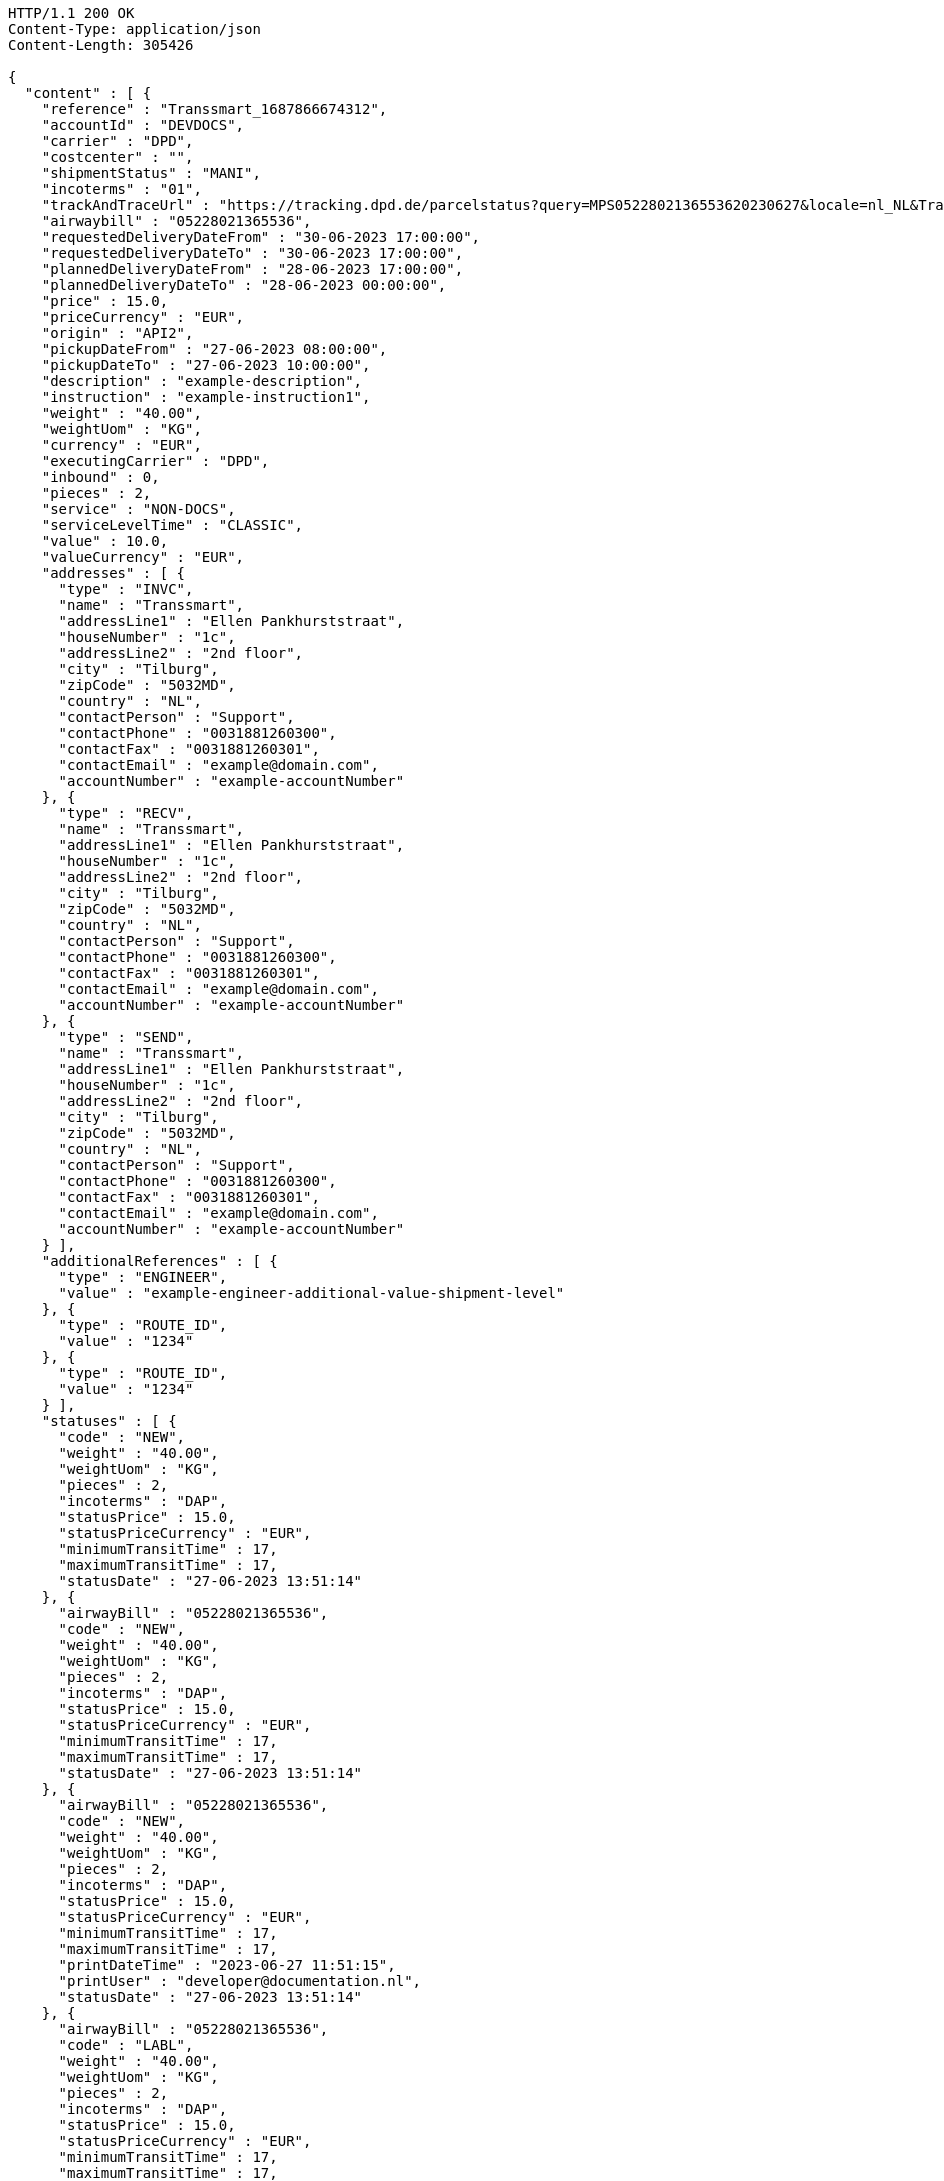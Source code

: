 [source,http,options="nowrap"]
----
HTTP/1.1 200 OK
Content-Type: application/json
Content-Length: 305426

{
  "content" : [ {
    "reference" : "Transsmart_1687866674312",
    "accountId" : "DEVDOCS",
    "carrier" : "DPD",
    "costcenter" : "",
    "shipmentStatus" : "MANI",
    "incoterms" : "01",
    "trackAndTraceUrl" : "https://tracking.dpd.de/parcelstatus?query=MPS0522802136553620230627&locale=nl_NL&Tracking=Track",
    "airwaybill" : "05228021365536",
    "requestedDeliveryDateFrom" : "30-06-2023 17:00:00",
    "requestedDeliveryDateTo" : "30-06-2023 17:00:00",
    "plannedDeliveryDateFrom" : "28-06-2023 17:00:00",
    "plannedDeliveryDateTo" : "28-06-2023 00:00:00",
    "price" : 15.0,
    "priceCurrency" : "EUR",
    "origin" : "API2",
    "pickupDateFrom" : "27-06-2023 08:00:00",
    "pickupDateTo" : "27-06-2023 10:00:00",
    "description" : "example-description",
    "instruction" : "example-instruction1",
    "weight" : "40.00",
    "weightUom" : "KG",
    "currency" : "EUR",
    "executingCarrier" : "DPD",
    "inbound" : 0,
    "pieces" : 2,
    "service" : "NON-DOCS",
    "serviceLevelTime" : "CLASSIC",
    "value" : 10.0,
    "valueCurrency" : "EUR",
    "addresses" : [ {
      "type" : "INVC",
      "name" : "Transsmart",
      "addressLine1" : "Ellen Pankhurststraat",
      "houseNumber" : "1c",
      "addressLine2" : "2nd floor",
      "city" : "Tilburg",
      "zipCode" : "5032MD",
      "country" : "NL",
      "contactPerson" : "Support",
      "contactPhone" : "0031881260300",
      "contactFax" : "0031881260301",
      "contactEmail" : "example@domain.com",
      "accountNumber" : "example-accountNumber"
    }, {
      "type" : "RECV",
      "name" : "Transsmart",
      "addressLine1" : "Ellen Pankhurststraat",
      "houseNumber" : "1c",
      "addressLine2" : "2nd floor",
      "city" : "Tilburg",
      "zipCode" : "5032MD",
      "country" : "NL",
      "contactPerson" : "Support",
      "contactPhone" : "0031881260300",
      "contactFax" : "0031881260301",
      "contactEmail" : "example@domain.com",
      "accountNumber" : "example-accountNumber"
    }, {
      "type" : "SEND",
      "name" : "Transsmart",
      "addressLine1" : "Ellen Pankhurststraat",
      "houseNumber" : "1c",
      "addressLine2" : "2nd floor",
      "city" : "Tilburg",
      "zipCode" : "5032MD",
      "country" : "NL",
      "contactPerson" : "Support",
      "contactPhone" : "0031881260300",
      "contactFax" : "0031881260301",
      "contactEmail" : "example@domain.com",
      "accountNumber" : "example-accountNumber"
    } ],
    "additionalReferences" : [ {
      "type" : "ENGINEER",
      "value" : "example-engineer-additional-value-shipment-level"
    }, {
      "type" : "ROUTE_ID",
      "value" : "1234"
    }, {
      "type" : "ROUTE_ID",
      "value" : "1234"
    } ],
    "statuses" : [ {
      "code" : "NEW",
      "weight" : "40.00",
      "weightUom" : "KG",
      "pieces" : 2,
      "incoterms" : "DAP",
      "statusPrice" : 15.0,
      "statusPriceCurrency" : "EUR",
      "minimumTransitTime" : 17,
      "maximumTransitTime" : 17,
      "statusDate" : "27-06-2023 13:51:14"
    }, {
      "airwayBill" : "05228021365536",
      "code" : "NEW",
      "weight" : "40.00",
      "weightUom" : "KG",
      "pieces" : 2,
      "incoterms" : "DAP",
      "statusPrice" : 15.0,
      "statusPriceCurrency" : "EUR",
      "minimumTransitTime" : 17,
      "maximumTransitTime" : 17,
      "statusDate" : "27-06-2023 13:51:14"
    }, {
      "airwayBill" : "05228021365536",
      "code" : "NEW",
      "weight" : "40.00",
      "weightUom" : "KG",
      "pieces" : 2,
      "incoterms" : "DAP",
      "statusPrice" : 15.0,
      "statusPriceCurrency" : "EUR",
      "minimumTransitTime" : 17,
      "maximumTransitTime" : 17,
      "printDateTime" : "2023-06-27 11:51:15",
      "printUser" : "developer@documentation.nl",
      "statusDate" : "27-06-2023 13:51:14"
    }, {
      "airwayBill" : "05228021365536",
      "code" : "LABL",
      "weight" : "40.00",
      "weightUom" : "KG",
      "pieces" : 2,
      "incoterms" : "DAP",
      "statusPrice" : 15.0,
      "statusPriceCurrency" : "EUR",
      "minimumTransitTime" : 17,
      "maximumTransitTime" : 17,
      "printDateTime" : "2023-06-27 11:51:15",
      "printUser" : "developer@documentation.nl",
      "statusDate" : "27-06-2023 13:51:15"
    }, {
      "airwayBill" : "05228021365536",
      "code" : "MANI",
      "weight" : "40.00",
      "weightUom" : "KG",
      "pieces" : 2,
      "incoterms" : "DAP",
      "statusPrice" : 15.0,
      "statusPriceCurrency" : "EUR",
      "minimumTransitTime" : 17,
      "maximumTransitTime" : 17,
      "printDateTime" : "2023-06-27 11:51:15",
      "printUser" : "developer@documentation.nl",
      "statusDate" : "27-06-2023 13:51:16"
    }, {
      "airwayBill" : "05228021365536",
      "code" : "MANI",
      "weight" : "40.00",
      "weightUom" : "KG",
      "pieces" : 2,
      "incoterms" : "DAP",
      "statusPrice" : 15.0,
      "statusPriceCurrency" : "EUR",
      "minimumTransitTime" : 17,
      "maximumTransitTime" : 17,
      "printDateTime" : "2023-06-27 14:34:27",
      "printUser" : "developer@documentation.nl",
      "statusDate" : "27-06-2023 13:51:16"
    }, {
      "airwayBill" : "05228021365536",
      "code" : "MANI",
      "weight" : "40.00",
      "weightUom" : "KG",
      "pieces" : 2,
      "incoterms" : "DAP",
      "statusPrice" : 15.0,
      "statusPriceCurrency" : "EUR",
      "minimumTransitTime" : 17,
      "maximumTransitTime" : 17,
      "printDateTime" : "2023-06-27 14:34:28",
      "printUser" : "developer@documentation.nl",
      "statusDate" : "27-06-2023 13:51:16"
    }, {
      "airwayBill" : "05228021365536",
      "code" : "MANI",
      "weight" : "40.00",
      "weightUom" : "KG",
      "pieces" : 2,
      "incoterms" : "DAP",
      "statusPrice" : 15.0,
      "statusPriceCurrency" : "EUR",
      "minimumTransitTime" : 17,
      "maximumTransitTime" : 17,
      "printDateTime" : "2023-06-27 14:34:29",
      "printUser" : "developer@documentation.nl",
      "statusDate" : "27-06-2023 13:51:16"
    }, {
      "airwayBill" : "05228021365536",
      "code" : "MANI",
      "weight" : "40.00",
      "weightUom" : "KG",
      "pieces" : 2,
      "incoterms" : "DAP",
      "statusPrice" : 15.0,
      "statusPriceCurrency" : "EUR",
      "minimumTransitTime" : 17,
      "maximumTransitTime" : 17,
      "printDateTime" : "2023-06-27 14:35:17",
      "printUser" : "developer@documentation.nl",
      "statusDate" : "27-06-2023 13:51:16"
    }, {
      "airwayBill" : "05228021365536",
      "code" : "MANI",
      "weight" : "40.00",
      "weightUom" : "KG",
      "pieces" : 2,
      "incoterms" : "DAP",
      "statusPrice" : 15.0,
      "statusPriceCurrency" : "EUR",
      "minimumTransitTime" : 17,
      "maximumTransitTime" : 17,
      "printDateTime" : "2023-06-27 14:35:18",
      "printUser" : "developer@documentation.nl",
      "statusDate" : "27-06-2023 13:51:16"
    }, {
      "airwayBill" : "05228021365536",
      "code" : "MANI",
      "weight" : "40.00",
      "weightUom" : "KG",
      "pieces" : 2,
      "incoterms" : "DAP",
      "statusPrice" : 15.0,
      "statusPriceCurrency" : "EUR",
      "minimumTransitTime" : 17,
      "maximumTransitTime" : 17,
      "printDateTime" : "2023-06-27 14:35:19",
      "printUser" : "developer@documentation.nl",
      "statusDate" : "27-06-2023 13:51:16"
    }, {
      "airwayBill" : "05228021365536",
      "code" : "MANI",
      "weight" : "40.00",
      "weightUom" : "KG",
      "pieces" : 2,
      "incoterms" : "DAP",
      "statusPrice" : 15.0,
      "statusPriceCurrency" : "EUR",
      "minimumTransitTime" : 17,
      "maximumTransitTime" : 17,
      "printDateTime" : "2023-06-27 14:37:03",
      "printUser" : "developer@documentation.nl",
      "statusDate" : "27-06-2023 13:51:16"
    }, {
      "airwayBill" : "05228021365536",
      "code" : "MANI",
      "weight" : "40.00",
      "weightUom" : "KG",
      "pieces" : 2,
      "incoterms" : "DAP",
      "statusPrice" : 15.0,
      "statusPriceCurrency" : "EUR",
      "minimumTransitTime" : 17,
      "maximumTransitTime" : 17,
      "printDateTime" : "2023-06-27 14:37:04",
      "printUser" : "developer@documentation.nl",
      "statusDate" : "27-06-2023 13:51:16"
    }, {
      "airwayBill" : "05228021365536",
      "code" : "MANI",
      "weight" : "40.00",
      "weightUom" : "KG",
      "pieces" : 2,
      "incoterms" : "DAP",
      "statusPrice" : 15.0,
      "statusPriceCurrency" : "EUR",
      "minimumTransitTime" : 17,
      "maximumTransitTime" : 17,
      "printDateTime" : "2023-06-27 14:37:05",
      "printUser" : "developer@documentation.nl",
      "statusDate" : "27-06-2023 13:51:16"
    }, {
      "airwayBill" : "05228021365536",
      "code" : "MANI",
      "weight" : "40.00",
      "weightUom" : "KG",
      "pieces" : 2,
      "incoterms" : "DAP",
      "statusPrice" : 15.0,
      "statusPriceCurrency" : "EUR",
      "minimumTransitTime" : 17,
      "maximumTransitTime" : 17,
      "printDateTime" : "2023-06-27 14:37:37",
      "printUser" : "developer@documentation.nl",
      "statusDate" : "27-06-2023 13:51:16"
    }, {
      "airwayBill" : "05228021365536",
      "code" : "MANI",
      "weight" : "40.00",
      "weightUom" : "KG",
      "pieces" : 2,
      "incoterms" : "DAP",
      "statusPrice" : 15.0,
      "statusPriceCurrency" : "EUR",
      "minimumTransitTime" : 17,
      "maximumTransitTime" : 17,
      "printDateTime" : "2023-06-27 14:37:38",
      "printUser" : "developer@documentation.nl",
      "statusDate" : "27-06-2023 13:51:16"
    }, {
      "airwayBill" : "05228021365536",
      "code" : "MANI",
      "weight" : "40.00",
      "weightUom" : "KG",
      "pieces" : 2,
      "incoterms" : "DAP",
      "statusPrice" : 15.0,
      "statusPriceCurrency" : "EUR",
      "minimumTransitTime" : 17,
      "maximumTransitTime" : 17,
      "printDateTime" : "2023-06-27 14:37:39",
      "printUser" : "developer@documentation.nl",
      "statusDate" : "27-06-2023 13:51:16"
    }, {
      "airwayBill" : "05228021365536",
      "code" : "MANI",
      "weight" : "40.00",
      "weightUom" : "KG",
      "pieces" : 2,
      "incoterms" : "DAP",
      "statusPrice" : 15.0,
      "statusPriceCurrency" : "EUR",
      "minimumTransitTime" : 17,
      "maximumTransitTime" : 17,
      "printDateTime" : "2023-06-27 14:59:17",
      "printUser" : "developer@documentation.nl",
      "statusDate" : "27-06-2023 13:51:16"
    }, {
      "airwayBill" : "05228021365536",
      "code" : "MANI",
      "weight" : "40.00",
      "weightUom" : "KG",
      "pieces" : 2,
      "incoterms" : "DAP",
      "statusPrice" : 15.0,
      "statusPriceCurrency" : "EUR",
      "minimumTransitTime" : 17,
      "maximumTransitTime" : 17,
      "printDateTime" : "2023-06-27 14:59:18",
      "printUser" : "developer@documentation.nl",
      "statusDate" : "27-06-2023 13:51:16"
    }, {
      "airwayBill" : "05228021365536",
      "code" : "MANI",
      "weight" : "40.00",
      "weightUom" : "KG",
      "pieces" : 2,
      "incoterms" : "DAP",
      "statusPrice" : 15.0,
      "statusPriceCurrency" : "EUR",
      "minimumTransitTime" : 17,
      "maximumTransitTime" : 17,
      "printDateTime" : "2023-06-27 14:59:19",
      "printUser" : "developer@documentation.nl",
      "statusDate" : "27-06-2023 13:51:16"
    }, {
      "airwayBill" : "05228021365536",
      "code" : "MANI",
      "weight" : "40.00",
      "weightUom" : "KG",
      "pieces" : 2,
      "incoterms" : "DAP",
      "statusPrice" : 15.0,
      "statusPriceCurrency" : "EUR",
      "minimumTransitTime" : 17,
      "maximumTransitTime" : 17,
      "printDateTime" : "2023-06-27 14:59:45",
      "printUser" : "developer@documentation.nl",
      "statusDate" : "27-06-2023 13:51:16"
    }, {
      "airwayBill" : "05228021365536",
      "code" : "MANI",
      "weight" : "40.00",
      "weightUom" : "KG",
      "pieces" : 2,
      "incoterms" : "DAP",
      "statusPrice" : 15.0,
      "statusPriceCurrency" : "EUR",
      "minimumTransitTime" : 17,
      "maximumTransitTime" : 17,
      "printDateTime" : "2023-06-27 14:59:46",
      "printUser" : "developer@documentation.nl",
      "statusDate" : "27-06-2023 13:51:16"
    }, {
      "airwayBill" : "05228021365536",
      "code" : "MANI",
      "weight" : "40.00",
      "weightUom" : "KG",
      "pieces" : 2,
      "incoterms" : "DAP",
      "statusPrice" : 15.0,
      "statusPriceCurrency" : "EUR",
      "minimumTransitTime" : 17,
      "maximumTransitTime" : 17,
      "printDateTime" : "2023-06-29 14:01:06",
      "printUser" : "developer@documentation.nl",
      "statusDate" : "27-06-2023 13:51:16"
    }, {
      "airwayBill" : "05228021365536",
      "code" : "MANI",
      "weight" : "40.00",
      "weightUom" : "KG",
      "pieces" : 2,
      "incoterms" : "DAP",
      "statusPrice" : 15.0,
      "statusPriceCurrency" : "EUR",
      "minimumTransitTime" : 17,
      "maximumTransitTime" : 17,
      "printDateTime" : "2023-06-29 14:01:07",
      "printUser" : "developer@documentation.nl",
      "statusDate" : "27-06-2023 13:51:16"
    }, {
      "airwayBill" : "05228021365536",
      "code" : "MANI",
      "weight" : "40.00",
      "weightUom" : "KG",
      "pieces" : 2,
      "incoterms" : "DAP",
      "statusPrice" : 15.0,
      "statusPriceCurrency" : "EUR",
      "minimumTransitTime" : 17,
      "maximumTransitTime" : 17,
      "printDateTime" : "2023-06-29 14:01:54",
      "printUser" : "developer@documentation.nl",
      "statusDate" : "27-06-2023 13:51:16"
    }, {
      "airwayBill" : "05228021365536",
      "code" : "MANI",
      "weight" : "40.00",
      "weightUom" : "KG",
      "pieces" : 2,
      "incoterms" : "DAP",
      "statusPrice" : 15.0,
      "statusPriceCurrency" : "EUR",
      "minimumTransitTime" : 17,
      "maximumTransitTime" : 17,
      "printDateTime" : "2023-06-29 14:01:55",
      "printUser" : "developer@documentation.nl",
      "statusDate" : "27-06-2023 13:51:16"
    }, {
      "airwayBill" : "05228021365536",
      "code" : "MANI",
      "weight" : "40.00",
      "weightUom" : "KG",
      "pieces" : 2,
      "incoterms" : "DAP",
      "statusPrice" : 15.0,
      "statusPriceCurrency" : "EUR",
      "minimumTransitTime" : 17,
      "maximumTransitTime" : 17,
      "printDateTime" : "2023-06-29 14:01:56",
      "printUser" : "developer@documentation.nl",
      "statusDate" : "27-06-2023 13:51:16"
    }, {
      "airwayBill" : "05228021365536",
      "code" : "MANI",
      "weight" : "40.00",
      "weightUom" : "KG",
      "pieces" : 2,
      "incoterms" : "DAP",
      "statusPrice" : 15.0,
      "statusPriceCurrency" : "EUR",
      "minimumTransitTime" : 17,
      "maximumTransitTime" : 17,
      "printDateTime" : "2023-06-29 14:03:34",
      "printUser" : "developer@documentation.nl",
      "statusDate" : "27-06-2023 13:51:16"
    }, {
      "airwayBill" : "05228021365536",
      "code" : "MANI",
      "weight" : "40.00",
      "weightUom" : "KG",
      "pieces" : 2,
      "incoterms" : "DAP",
      "statusPrice" : 15.0,
      "statusPriceCurrency" : "EUR",
      "minimumTransitTime" : 17,
      "maximumTransitTime" : 17,
      "printDateTime" : "2023-06-29 14:03:35",
      "printUser" : "developer@documentation.nl",
      "statusDate" : "27-06-2023 13:51:16"
    }, {
      "airwayBill" : "05228021365536",
      "code" : "MANI",
      "weight" : "40.00",
      "weightUom" : "KG",
      "pieces" : 2,
      "incoterms" : "DAP",
      "statusPrice" : 15.0,
      "statusPriceCurrency" : "EUR",
      "minimumTransitTime" : 17,
      "maximumTransitTime" : 17,
      "printDateTime" : "2023-06-29 14:03:36",
      "printUser" : "developer@documentation.nl",
      "statusDate" : "27-06-2023 13:51:16"
    }, {
      "airwayBill" : "05228021365536",
      "code" : "MANI",
      "weight" : "40.00",
      "weightUom" : "KG",
      "pieces" : 2,
      "incoterms" : "DAP",
      "statusPrice" : 15.0,
      "statusPriceCurrency" : "EUR",
      "minimumTransitTime" : 17,
      "maximumTransitTime" : 17,
      "printDateTime" : "2023-06-29 14:04:23",
      "printUser" : "developer@documentation.nl",
      "statusDate" : "27-06-2023 13:51:16"
    }, {
      "airwayBill" : "05228021365536",
      "code" : "MANI",
      "weight" : "40.00",
      "weightUom" : "KG",
      "pieces" : 2,
      "incoterms" : "DAP",
      "statusPrice" : 15.0,
      "statusPriceCurrency" : "EUR",
      "minimumTransitTime" : 17,
      "maximumTransitTime" : 17,
      "printDateTime" : "2023-06-29 14:04:24",
      "printUser" : "developer@documentation.nl",
      "statusDate" : "27-06-2023 13:51:16"
    }, {
      "airwayBill" : "05228021365536",
      "code" : "MANI",
      "weight" : "40.00",
      "weightUom" : "KG",
      "pieces" : 2,
      "incoterms" : "DAP",
      "statusPrice" : 15.0,
      "statusPriceCurrency" : "EUR",
      "minimumTransitTime" : 17,
      "maximumTransitTime" : 17,
      "printDateTime" : "2023-06-29 14:36:22",
      "printUser" : "developer@documentation.nl",
      "statusDate" : "27-06-2023 13:51:16"
    }, {
      "airwayBill" : "05228021365536",
      "code" : "MANI",
      "weight" : "40.00",
      "weightUom" : "KG",
      "pieces" : 2,
      "incoterms" : "DAP",
      "statusPrice" : 15.0,
      "statusPriceCurrency" : "EUR",
      "minimumTransitTime" : 17,
      "maximumTransitTime" : 17,
      "printDateTime" : "2023-06-29 14:36:23",
      "printUser" : "developer@documentation.nl",
      "statusDate" : "27-06-2023 13:51:16"
    }, {
      "airwayBill" : "05228021365536",
      "code" : "MANI",
      "weight" : "40.00",
      "weightUom" : "KG",
      "pieces" : 2,
      "incoterms" : "DAP",
      "statusPrice" : 15.0,
      "statusPriceCurrency" : "EUR",
      "minimumTransitTime" : 17,
      "maximumTransitTime" : 17,
      "printDateTime" : "2023-06-29 14:36:56",
      "printUser" : "developer@documentation.nl",
      "statusDate" : "27-06-2023 13:51:16"
    }, {
      "airwayBill" : "05228021365536",
      "code" : "MANI",
      "weight" : "40.00",
      "weightUom" : "KG",
      "pieces" : 2,
      "incoterms" : "DAP",
      "statusPrice" : 15.0,
      "statusPriceCurrency" : "EUR",
      "minimumTransitTime" : 17,
      "maximumTransitTime" : 17,
      "printDateTime" : "2023-06-29 14:36:57",
      "printUser" : "developer@documentation.nl",
      "statusDate" : "27-06-2023 13:51:16"
    }, {
      "airwayBill" : "05228021365536",
      "code" : "MANI",
      "weight" : "40.00",
      "weightUom" : "KG",
      "pieces" : 2,
      "incoterms" : "DAP",
      "statusPrice" : 15.0,
      "statusPriceCurrency" : "EUR",
      "minimumTransitTime" : 17,
      "maximumTransitTime" : 17,
      "printDateTime" : "2023-06-29 14:38:23",
      "printUser" : "developer@documentation.nl",
      "statusDate" : "27-06-2023 13:51:16"
    }, {
      "airwayBill" : "05228021365536",
      "code" : "MANI",
      "weight" : "40.00",
      "weightUom" : "KG",
      "pieces" : 2,
      "incoterms" : "DAP",
      "statusPrice" : 15.0,
      "statusPriceCurrency" : "EUR",
      "minimumTransitTime" : 17,
      "maximumTransitTime" : 17,
      "printDateTime" : "2023-06-29 14:38:24",
      "printUser" : "developer@documentation.nl",
      "statusDate" : "27-06-2023 13:51:16"
    }, {
      "airwayBill" : "05228021365536",
      "code" : "MANI",
      "weight" : "40.00",
      "weightUom" : "KG",
      "pieces" : 2,
      "incoterms" : "DAP",
      "statusPrice" : 15.0,
      "statusPriceCurrency" : "EUR",
      "minimumTransitTime" : 17,
      "maximumTransitTime" : 17,
      "printDateTime" : "2023-06-29 14:38:50",
      "printUser" : "developer@documentation.nl",
      "statusDate" : "27-06-2023 13:51:16"
    }, {
      "airwayBill" : "05228021365536",
      "code" : "MANI",
      "weight" : "40.00",
      "weightUom" : "KG",
      "pieces" : 2,
      "incoterms" : "DAP",
      "statusPrice" : 15.0,
      "statusPriceCurrency" : "EUR",
      "minimumTransitTime" : 17,
      "maximumTransitTime" : 17,
      "printDateTime" : "2023-06-29 14:38:51",
      "printUser" : "developer@documentation.nl",
      "statusDate" : "27-06-2023 13:51:16"
    }, {
      "airwayBill" : "05228021365536",
      "code" : "MANI",
      "weight" : "40.00",
      "weightUom" : "KG",
      "pieces" : 2,
      "incoterms" : "DAP",
      "statusPrice" : 15.0,
      "statusPriceCurrency" : "EUR",
      "minimumTransitTime" : 17,
      "maximumTransitTime" : 17,
      "printDateTime" : "2023-07-14 11:36:16",
      "printUser" : "developer@documentation.nl",
      "statusDate" : "27-06-2023 13:51:16"
    }, {
      "airwayBill" : "05228021365536",
      "code" : "MANI",
      "weight" : "40.00",
      "weightUom" : "KG",
      "pieces" : 2,
      "incoterms" : "DAP",
      "statusPrice" : 15.0,
      "statusPriceCurrency" : "EUR",
      "minimumTransitTime" : 17,
      "maximumTransitTime" : 17,
      "printDateTime" : "2023-07-14 11:36:17",
      "printUser" : "developer@documentation.nl",
      "statusDate" : "27-06-2023 13:51:16"
    }, {
      "airwayBill" : "05228021365536",
      "code" : "MANI",
      "weight" : "40.00",
      "weightUom" : "KG",
      "pieces" : 2,
      "incoterms" : "DAP",
      "statusPrice" : 15.0,
      "statusPriceCurrency" : "EUR",
      "minimumTransitTime" : 17,
      "maximumTransitTime" : 17,
      "printDateTime" : "2023-07-14 11:36:18",
      "printUser" : "developer@documentation.nl",
      "statusDate" : "27-06-2023 13:51:16"
    }, {
      "airwayBill" : "05228021365536",
      "code" : "MANI",
      "weight" : "40.00",
      "weightUom" : "KG",
      "pieces" : 2,
      "incoterms" : "DAP",
      "statusPrice" : 15.0,
      "statusPriceCurrency" : "EUR",
      "minimumTransitTime" : 17,
      "maximumTransitTime" : 17,
      "printDateTime" : "2023-07-14 11:36:19",
      "printUser" : "developer@documentation.nl",
      "statusDate" : "27-06-2023 13:51:16"
    }, {
      "airwayBill" : "05228021365536",
      "code" : "MANI",
      "weight" : "40.00",
      "weightUom" : "KG",
      "pieces" : 2,
      "incoterms" : "DAP",
      "statusPrice" : 15.0,
      "statusPriceCurrency" : "EUR",
      "minimumTransitTime" : 17,
      "maximumTransitTime" : 17,
      "printDateTime" : "2023-07-14 11:37:05",
      "printUser" : "developer@documentation.nl",
      "statusDate" : "27-06-2023 13:51:16"
    }, {
      "airwayBill" : "05228021365536",
      "code" : "MANI",
      "weight" : "40.00",
      "weightUom" : "KG",
      "pieces" : 2,
      "incoterms" : "DAP",
      "statusPrice" : 15.0,
      "statusPriceCurrency" : "EUR",
      "minimumTransitTime" : 17,
      "maximumTransitTime" : 17,
      "printDateTime" : "2023-07-14 11:37:07",
      "printUser" : "developer@documentation.nl",
      "statusDate" : "27-06-2023 13:51:16"
    }, {
      "airwayBill" : "05228021365536",
      "code" : "MANI",
      "weight" : "40.00",
      "weightUom" : "KG",
      "pieces" : 2,
      "incoterms" : "DAP",
      "statusPrice" : 15.0,
      "statusPriceCurrency" : "EUR",
      "minimumTransitTime" : 17,
      "maximumTransitTime" : 17,
      "printDateTime" : "2023-07-14 11:37:08",
      "printUser" : "developer@documentation.nl",
      "statusDate" : "27-06-2023 13:51:16"
    }, {
      "airwayBill" : "05228021365536",
      "code" : "MANI",
      "weight" : "40.00",
      "weightUom" : "KG",
      "pieces" : 2,
      "incoterms" : "DAP",
      "statusPrice" : 15.0,
      "statusPriceCurrency" : "EUR",
      "minimumTransitTime" : 17,
      "maximumTransitTime" : 17,
      "printDateTime" : "2023-07-14 11:37:09",
      "printUser" : "developer@documentation.nl",
      "statusDate" : "27-06-2023 13:51:16"
    }, {
      "airwayBill" : "05228021365536",
      "code" : "MANI",
      "weight" : "40.00",
      "weightUom" : "KG",
      "pieces" : 2,
      "incoterms" : "DAP",
      "statusPrice" : 15.0,
      "statusPriceCurrency" : "EUR",
      "minimumTransitTime" : 17,
      "maximumTransitTime" : 17,
      "printDateTime" : "2023-07-17 08:20:47",
      "printUser" : "developer@documentation.nl",
      "statusDate" : "27-06-2023 13:51:16"
    }, {
      "airwayBill" : "05228021365536",
      "code" : "MANI",
      "weight" : "40.00",
      "weightUom" : "KG",
      "pieces" : 2,
      "incoterms" : "DAP",
      "statusPrice" : 15.0,
      "statusPriceCurrency" : "EUR",
      "minimumTransitTime" : 17,
      "maximumTransitTime" : 17,
      "printDateTime" : "2023-07-17 08:20:48",
      "printUser" : "developer@documentation.nl",
      "statusDate" : "27-06-2023 13:51:16"
    }, {
      "airwayBill" : "05228021365536",
      "code" : "MANI",
      "weight" : "40.00",
      "weightUom" : "KG",
      "pieces" : 2,
      "incoterms" : "DAP",
      "statusPrice" : 15.0,
      "statusPriceCurrency" : "EUR",
      "minimumTransitTime" : 17,
      "maximumTransitTime" : 17,
      "printDateTime" : "2023-07-17 08:20:49",
      "printUser" : "developer@documentation.nl",
      "statusDate" : "27-06-2023 13:51:16"
    }, {
      "airwayBill" : "05228021365536",
      "code" : "MANI",
      "weight" : "40.00",
      "weightUom" : "KG",
      "pieces" : 2,
      "incoterms" : "DAP",
      "statusPrice" : 15.0,
      "statusPriceCurrency" : "EUR",
      "minimumTransitTime" : 17,
      "maximumTransitTime" : 17,
      "printDateTime" : "2023-07-17 08:20:50",
      "printUser" : "developer@documentation.nl",
      "statusDate" : "27-06-2023 13:51:16"
    }, {
      "airwayBill" : "05228021365536",
      "code" : "MANI",
      "weight" : "40.00",
      "weightUom" : "KG",
      "pieces" : 2,
      "incoterms" : "DAP",
      "statusPrice" : 15.0,
      "statusPriceCurrency" : "EUR",
      "minimumTransitTime" : 17,
      "maximumTransitTime" : 17,
      "printDateTime" : "2023-07-17 08:21:31",
      "printUser" : "developer@documentation.nl",
      "statusDate" : "27-06-2023 13:51:16"
    }, {
      "airwayBill" : "05228021365536",
      "code" : "MANI",
      "weight" : "40.00",
      "weightUom" : "KG",
      "pieces" : 2,
      "incoterms" : "DAP",
      "statusPrice" : 15.0,
      "statusPriceCurrency" : "EUR",
      "minimumTransitTime" : 17,
      "maximumTransitTime" : 17,
      "printDateTime" : "2023-07-17 08:21:33",
      "printUser" : "developer@documentation.nl",
      "statusDate" : "27-06-2023 13:51:16"
    }, {
      "airwayBill" : "05228021365536",
      "code" : "MANI",
      "weight" : "40.00",
      "weightUom" : "KG",
      "pieces" : 2,
      "incoterms" : "DAP",
      "statusPrice" : 15.0,
      "statusPriceCurrency" : "EUR",
      "minimumTransitTime" : 17,
      "maximumTransitTime" : 17,
      "printDateTime" : "2023-07-17 08:21:34",
      "printUser" : "developer@documentation.nl",
      "statusDate" : "27-06-2023 13:51:16"
    }, {
      "airwayBill" : "05228021365536",
      "code" : "MANI",
      "weight" : "40.00",
      "weightUom" : "KG",
      "pieces" : 2,
      "incoterms" : "DAP",
      "statusPrice" : 15.0,
      "statusPriceCurrency" : "EUR",
      "minimumTransitTime" : 17,
      "maximumTransitTime" : 17,
      "printDateTime" : "2023-07-17 13:15:19",
      "printUser" : "developer@documentation.nl",
      "statusDate" : "27-06-2023 13:51:16"
    }, {
      "airwayBill" : "05228021365536",
      "code" : "MANI",
      "weight" : "40.00",
      "weightUom" : "KG",
      "pieces" : 2,
      "incoterms" : "DAP",
      "statusPrice" : 15.0,
      "statusPriceCurrency" : "EUR",
      "minimumTransitTime" : 17,
      "maximumTransitTime" : 17,
      "printDateTime" : "2023-07-17 13:15:20",
      "printUser" : "developer@documentation.nl",
      "statusDate" : "27-06-2023 13:51:16"
    }, {
      "airwayBill" : "05228021365536",
      "code" : "MANI",
      "weight" : "40.00",
      "weightUom" : "KG",
      "pieces" : 2,
      "incoterms" : "DAP",
      "statusPrice" : 15.0,
      "statusPriceCurrency" : "EUR",
      "minimumTransitTime" : 17,
      "maximumTransitTime" : 17,
      "printDateTime" : "2023-07-17 13:15:21",
      "printUser" : "developer@documentation.nl",
      "statusDate" : "27-06-2023 13:51:16"
    }, {
      "airwayBill" : "05228021365536",
      "code" : "MANI",
      "weight" : "40.00",
      "weightUom" : "KG",
      "pieces" : 2,
      "incoterms" : "DAP",
      "statusPrice" : 15.0,
      "statusPriceCurrency" : "EUR",
      "minimumTransitTime" : 17,
      "maximumTransitTime" : 17,
      "printDateTime" : "2023-07-17 13:16:09",
      "printUser" : "developer@documentation.nl",
      "statusDate" : "27-06-2023 13:51:16"
    }, {
      "airwayBill" : "05228021365536",
      "code" : "MANI",
      "weight" : "40.00",
      "weightUom" : "KG",
      "pieces" : 2,
      "incoterms" : "DAP",
      "statusPrice" : 15.0,
      "statusPriceCurrency" : "EUR",
      "minimumTransitTime" : 17,
      "maximumTransitTime" : 17,
      "printDateTime" : "2023-07-17 13:16:10",
      "printUser" : "developer@documentation.nl",
      "statusDate" : "27-06-2023 13:51:16"
    }, {
      "airwayBill" : "05228021365536",
      "code" : "MANI",
      "weight" : "40.00",
      "weightUom" : "KG",
      "pieces" : 2,
      "incoterms" : "DAP",
      "statusPrice" : 15.0,
      "statusPriceCurrency" : "EUR",
      "minimumTransitTime" : 17,
      "maximumTransitTime" : 17,
      "printDateTime" : "2023-07-17 13:16:11",
      "printUser" : "developer@documentation.nl",
      "statusDate" : "27-06-2023 13:51:16"
    }, {
      "airwayBill" : "05228021365536",
      "code" : "MANI",
      "weight" : "40.00",
      "weightUom" : "KG",
      "pieces" : 2,
      "incoterms" : "DAP",
      "statusPrice" : 15.0,
      "statusPriceCurrency" : "EUR",
      "minimumTransitTime" : 17,
      "maximumTransitTime" : 17,
      "printDateTime" : "2023-07-17 13:16:12",
      "printUser" : "developer@documentation.nl",
      "statusDate" : "27-06-2023 13:51:16"
    }, {
      "airwayBill" : "05228021365536",
      "code" : "MANI",
      "weight" : "40.00",
      "weightUom" : "KG",
      "pieces" : 2,
      "incoterms" : "DAP",
      "statusPrice" : 15.0,
      "statusPriceCurrency" : "EUR",
      "minimumTransitTime" : 17,
      "maximumTransitTime" : 17,
      "printDateTime" : "2023-07-18 14:16:33",
      "printUser" : "developer@documentation.nl",
      "statusDate" : "27-06-2023 13:51:16"
    }, {
      "airwayBill" : "05228021365536",
      "code" : "MANI",
      "weight" : "40.00",
      "weightUom" : "KG",
      "pieces" : 2,
      "incoterms" : "DAP",
      "statusPrice" : 15.0,
      "statusPriceCurrency" : "EUR",
      "minimumTransitTime" : 17,
      "maximumTransitTime" : 17,
      "printDateTime" : "2023-07-18 14:16:34",
      "printUser" : "developer@documentation.nl",
      "statusDate" : "27-06-2023 13:51:16"
    }, {
      "airwayBill" : "05228021365536",
      "code" : "MANI",
      "weight" : "40.00",
      "weightUom" : "KG",
      "pieces" : 2,
      "incoterms" : "DAP",
      "statusPrice" : 15.0,
      "statusPriceCurrency" : "EUR",
      "minimumTransitTime" : 17,
      "maximumTransitTime" : 17,
      "printDateTime" : "2023-07-18 14:16:35",
      "printUser" : "developer@documentation.nl",
      "statusDate" : "27-06-2023 13:51:16"
    }, {
      "airwayBill" : "05228021365536",
      "code" : "MANI",
      "weight" : "40.00",
      "weightUom" : "KG",
      "pieces" : 2,
      "incoterms" : "DAP",
      "statusPrice" : 15.0,
      "statusPriceCurrency" : "EUR",
      "minimumTransitTime" : 17,
      "maximumTransitTime" : 17,
      "printDateTime" : "2023-07-18 14:16:36",
      "printUser" : "developer@documentation.nl",
      "statusDate" : "27-06-2023 13:51:16"
    }, {
      "airwayBill" : "05228021365536",
      "code" : "MANI",
      "weight" : "40.00",
      "weightUom" : "KG",
      "pieces" : 2,
      "incoterms" : "DAP",
      "statusPrice" : 15.0,
      "statusPriceCurrency" : "EUR",
      "minimumTransitTime" : 17,
      "maximumTransitTime" : 17,
      "printDateTime" : "2023-07-18 14:17:21",
      "printUser" : "developer@documentation.nl",
      "statusDate" : "27-06-2023 13:51:16"
    }, {
      "airwayBill" : "05228021365536",
      "code" : "MANI",
      "weight" : "40.00",
      "weightUom" : "KG",
      "pieces" : 2,
      "incoterms" : "DAP",
      "statusPrice" : 15.0,
      "statusPriceCurrency" : "EUR",
      "minimumTransitTime" : 17,
      "maximumTransitTime" : 17,
      "printDateTime" : "2023-07-18 14:17:23",
      "printUser" : "developer@documentation.nl",
      "statusDate" : "27-06-2023 13:51:16"
    }, {
      "airwayBill" : "05228021365536",
      "code" : "MANI",
      "weight" : "40.00",
      "weightUom" : "KG",
      "pieces" : 2,
      "incoterms" : "DAP",
      "statusPrice" : 15.0,
      "statusPriceCurrency" : "EUR",
      "minimumTransitTime" : 17,
      "maximumTransitTime" : 17,
      "printDateTime" : "2023-07-18 14:17:25",
      "printUser" : "developer@documentation.nl",
      "statusDate" : "27-06-2023 13:51:16"
    }, {
      "airwayBill" : "05228021365536",
      "code" : "MANI",
      "weight" : "40.00",
      "weightUom" : "KG",
      "pieces" : 2,
      "incoterms" : "DAP",
      "statusPrice" : 15.0,
      "statusPriceCurrency" : "EUR",
      "minimumTransitTime" : 17,
      "maximumTransitTime" : 17,
      "printDateTime" : "2023-07-18 15:12:07",
      "printUser" : "developer@documentation.nl",
      "statusDate" : "27-06-2023 13:51:16"
    }, {
      "airwayBill" : "05228021365536",
      "code" : "MANI",
      "weight" : "40.00",
      "weightUom" : "KG",
      "pieces" : 2,
      "incoterms" : "DAP",
      "statusPrice" : 15.0,
      "statusPriceCurrency" : "EUR",
      "minimumTransitTime" : 17,
      "maximumTransitTime" : 17,
      "printDateTime" : "2023-07-18 15:12:08",
      "printUser" : "developer@documentation.nl",
      "statusDate" : "27-06-2023 13:51:16"
    }, {
      "airwayBill" : "05228021365536",
      "code" : "MANI",
      "weight" : "40.00",
      "weightUom" : "KG",
      "pieces" : 2,
      "incoterms" : "DAP",
      "statusPrice" : 15.0,
      "statusPriceCurrency" : "EUR",
      "minimumTransitTime" : 17,
      "maximumTransitTime" : 17,
      "printDateTime" : "2023-07-18 15:12:09",
      "printUser" : "developer@documentation.nl",
      "statusDate" : "27-06-2023 13:51:16"
    }, {
      "airwayBill" : "05228021365536",
      "code" : "MANI",
      "weight" : "40.00",
      "weightUom" : "KG",
      "pieces" : 2,
      "incoterms" : "DAP",
      "statusPrice" : 15.0,
      "statusPriceCurrency" : "EUR",
      "minimumTransitTime" : 17,
      "maximumTransitTime" : 17,
      "printDateTime" : "2023-07-18 15:13:01",
      "printUser" : "developer@documentation.nl",
      "statusDate" : "27-06-2023 13:51:16"
    }, {
      "airwayBill" : "05228021365536",
      "code" : "MANI",
      "weight" : "40.00",
      "weightUom" : "KG",
      "pieces" : 2,
      "incoterms" : "DAP",
      "statusPrice" : 15.0,
      "statusPriceCurrency" : "EUR",
      "minimumTransitTime" : 17,
      "maximumTransitTime" : 17,
      "printDateTime" : "2023-07-18 15:13:02",
      "printUser" : "developer@documentation.nl",
      "statusDate" : "27-06-2023 13:51:16"
    }, {
      "airwayBill" : "05228021365536",
      "code" : "MANI",
      "weight" : "40.00",
      "weightUom" : "KG",
      "pieces" : 2,
      "incoterms" : "DAP",
      "statusPrice" : 15.0,
      "statusPriceCurrency" : "EUR",
      "minimumTransitTime" : 17,
      "maximumTransitTime" : 17,
      "printDateTime" : "2023-07-18 15:13:03",
      "printUser" : "developer@documentation.nl",
      "statusDate" : "27-06-2023 13:51:16"
    }, {
      "airwayBill" : "05228021365536",
      "code" : "MANI",
      "weight" : "40.00",
      "weightUom" : "KG",
      "pieces" : 2,
      "incoterms" : "DAP",
      "statusPrice" : 15.0,
      "statusPriceCurrency" : "EUR",
      "minimumTransitTime" : 17,
      "maximumTransitTime" : 17,
      "printDateTime" : "2023-07-18 15:13:04",
      "printUser" : "developer@documentation.nl",
      "statusDate" : "27-06-2023 13:51:16"
    }, {
      "airwayBill" : "05228021365536",
      "code" : "MANI",
      "weight" : "40.00",
      "weightUom" : "KG",
      "pieces" : 2,
      "incoterms" : "DAP",
      "statusPrice" : 15.0,
      "statusPriceCurrency" : "EUR",
      "minimumTransitTime" : 17,
      "maximumTransitTime" : 17,
      "printDateTime" : "2023-07-19 12:26:54",
      "printUser" : "developer@documentation.nl",
      "statusDate" : "27-06-2023 13:51:16"
    }, {
      "airwayBill" : "05228021365536",
      "code" : "MANI",
      "weight" : "40.00",
      "weightUom" : "KG",
      "pieces" : 2,
      "incoterms" : "DAP",
      "statusPrice" : 15.0,
      "statusPriceCurrency" : "EUR",
      "minimumTransitTime" : 17,
      "maximumTransitTime" : 17,
      "printDateTime" : "2023-07-19 12:26:55",
      "printUser" : "developer@documentation.nl",
      "statusDate" : "27-06-2023 13:51:16"
    }, {
      "airwayBill" : "05228021365536",
      "code" : "MANI",
      "weight" : "40.00",
      "weightUom" : "KG",
      "pieces" : 2,
      "incoterms" : "DAP",
      "statusPrice" : 15.0,
      "statusPriceCurrency" : "EUR",
      "minimumTransitTime" : 17,
      "maximumTransitTime" : 17,
      "printDateTime" : "2023-07-19 12:26:56",
      "printUser" : "developer@documentation.nl",
      "statusDate" : "27-06-2023 13:51:16"
    }, {
      "airwayBill" : "05228021365536",
      "code" : "MANI",
      "weight" : "40.00",
      "weightUom" : "KG",
      "pieces" : 2,
      "incoterms" : "DAP",
      "statusPrice" : 15.0,
      "statusPriceCurrency" : "EUR",
      "minimumTransitTime" : 17,
      "maximumTransitTime" : 17,
      "printDateTime" : "2023-07-19 12:27:24",
      "printUser" : "developer@documentation.nl",
      "statusDate" : "27-06-2023 13:51:16"
    }, {
      "airwayBill" : "05228021365536",
      "code" : "MANI",
      "weight" : "40.00",
      "weightUom" : "KG",
      "pieces" : 2,
      "incoterms" : "DAP",
      "statusPrice" : 15.0,
      "statusPriceCurrency" : "EUR",
      "minimumTransitTime" : 17,
      "maximumTransitTime" : 17,
      "printDateTime" : "2023-07-19 12:27:25",
      "printUser" : "developer@documentation.nl",
      "statusDate" : "27-06-2023 13:51:16"
    }, {
      "airwayBill" : "05228021365536",
      "code" : "MANI",
      "weight" : "40.00",
      "weightUom" : "KG",
      "pieces" : 2,
      "incoterms" : "DAP",
      "statusPrice" : 15.0,
      "statusPriceCurrency" : "EUR",
      "minimumTransitTime" : 17,
      "maximumTransitTime" : 17,
      "printDateTime" : "2023-07-19 12:27:26",
      "printUser" : "developer@documentation.nl",
      "statusDate" : "27-06-2023 13:51:16"
    }, {
      "airwayBill" : "05228021365536",
      "code" : "MANI",
      "weight" : "40.00",
      "weightUom" : "KG",
      "pieces" : 2,
      "incoterms" : "DAP",
      "statusPrice" : 15.0,
      "statusPriceCurrency" : "EUR",
      "minimumTransitTime" : 17,
      "maximumTransitTime" : 17,
      "printDateTime" : "2023-07-19 12:27:27",
      "printUser" : "developer@documentation.nl",
      "statusDate" : "27-06-2023 13:51:16"
    }, {
      "airwayBill" : "05228021365536",
      "code" : "MANI",
      "weight" : "40.00",
      "weightUom" : "KG",
      "pieces" : 2,
      "incoterms" : "DAP",
      "statusPrice" : 15.0,
      "statusPriceCurrency" : "EUR",
      "minimumTransitTime" : 17,
      "maximumTransitTime" : 17,
      "printDateTime" : "2023-07-19 12:28:38",
      "printUser" : "developer@documentation.nl",
      "statusDate" : "27-06-2023 13:51:16"
    }, {
      "airwayBill" : "05228021365536",
      "code" : "MANI",
      "weight" : "40.00",
      "weightUom" : "KG",
      "pieces" : 2,
      "incoterms" : "DAP",
      "statusPrice" : 15.0,
      "statusPriceCurrency" : "EUR",
      "minimumTransitTime" : 17,
      "maximumTransitTime" : 17,
      "printDateTime" : "2023-07-19 12:28:39",
      "printUser" : "developer@documentation.nl",
      "statusDate" : "27-06-2023 13:51:16"
    }, {
      "airwayBill" : "05228021365536",
      "code" : "MANI",
      "weight" : "40.00",
      "weightUom" : "KG",
      "pieces" : 2,
      "incoterms" : "DAP",
      "statusPrice" : 15.0,
      "statusPriceCurrency" : "EUR",
      "minimumTransitTime" : 17,
      "maximumTransitTime" : 17,
      "printDateTime" : "2023-07-19 12:28:40",
      "printUser" : "developer@documentation.nl",
      "statusDate" : "27-06-2023 13:51:16"
    }, {
      "airwayBill" : "05228021365536",
      "code" : "MANI",
      "weight" : "40.00",
      "weightUom" : "KG",
      "pieces" : 2,
      "incoterms" : "DAP",
      "statusPrice" : 15.0,
      "statusPriceCurrency" : "EUR",
      "minimumTransitTime" : 17,
      "maximumTransitTime" : 17,
      "printDateTime" : "2023-07-19 12:29:06",
      "printUser" : "developer@documentation.nl",
      "statusDate" : "27-06-2023 13:51:16"
    }, {
      "airwayBill" : "05228021365536",
      "code" : "MANI",
      "weight" : "40.00",
      "weightUom" : "KG",
      "pieces" : 2,
      "incoterms" : "DAP",
      "statusPrice" : 15.0,
      "statusPriceCurrency" : "EUR",
      "minimumTransitTime" : 17,
      "maximumTransitTime" : 17,
      "printDateTime" : "2023-07-19 12:29:07",
      "printUser" : "developer@documentation.nl",
      "statusDate" : "27-06-2023 13:51:16"
    }, {
      "airwayBill" : "05228021365536",
      "code" : "MANI",
      "weight" : "40.00",
      "weightUom" : "KG",
      "pieces" : 2,
      "incoterms" : "DAP",
      "statusPrice" : 15.0,
      "statusPriceCurrency" : "EUR",
      "minimumTransitTime" : 17,
      "maximumTransitTime" : 17,
      "printDateTime" : "2023-07-19 12:29:08",
      "printUser" : "developer@documentation.nl",
      "statusDate" : "27-06-2023 13:51:16"
    }, {
      "airwayBill" : "05228021365536",
      "code" : "MANI",
      "weight" : "40.00",
      "weightUom" : "KG",
      "pieces" : 2,
      "incoterms" : "DAP",
      "statusPrice" : 15.0,
      "statusPriceCurrency" : "EUR",
      "minimumTransitTime" : 17,
      "maximumTransitTime" : 17,
      "printDateTime" : "2023-07-19 12:29:09",
      "printUser" : "developer@documentation.nl",
      "statusDate" : "27-06-2023 13:51:16"
    }, {
      "airwayBill" : "05228021365536",
      "code" : "MANI",
      "weight" : "40.00",
      "weightUom" : "KG",
      "pieces" : 2,
      "incoterms" : "DAP",
      "statusPrice" : 15.0,
      "statusPriceCurrency" : "EUR",
      "minimumTransitTime" : 17,
      "maximumTransitTime" : 17,
      "printDateTime" : "2023-07-20 08:21:37",
      "printUser" : "developer@documentation.nl",
      "statusDate" : "27-06-2023 13:51:16"
    }, {
      "airwayBill" : "05228021365536",
      "code" : "MANI",
      "weight" : "40.00",
      "weightUom" : "KG",
      "pieces" : 2,
      "incoterms" : "DAP",
      "statusPrice" : 15.0,
      "statusPriceCurrency" : "EUR",
      "minimumTransitTime" : 17,
      "maximumTransitTime" : 17,
      "printDateTime" : "2023-07-20 08:21:39",
      "printUser" : "developer@documentation.nl",
      "statusDate" : "27-06-2023 13:51:16"
    }, {
      "airwayBill" : "05228021365536",
      "code" : "MANI",
      "weight" : "40.00",
      "weightUom" : "KG",
      "pieces" : 2,
      "incoterms" : "DAP",
      "statusPrice" : 15.0,
      "statusPriceCurrency" : "EUR",
      "minimumTransitTime" : 17,
      "maximumTransitTime" : 17,
      "printDateTime" : "2023-07-20 08:21:40",
      "printUser" : "developer@documentation.nl",
      "statusDate" : "27-06-2023 13:51:16"
    }, {
      "airwayBill" : "05228021365536",
      "code" : "MANI",
      "weight" : "40.00",
      "weightUom" : "KG",
      "pieces" : 2,
      "incoterms" : "DAP",
      "statusPrice" : 15.0,
      "statusPriceCurrency" : "EUR",
      "minimumTransitTime" : 17,
      "maximumTransitTime" : 17,
      "printDateTime" : "2023-07-20 08:21:41",
      "printUser" : "developer@documentation.nl",
      "statusDate" : "27-06-2023 13:51:16"
    }, {
      "airwayBill" : "05228021365536",
      "code" : "MANI",
      "weight" : "40.00",
      "weightUom" : "KG",
      "pieces" : 2,
      "incoterms" : "DAP",
      "statusPrice" : 15.0,
      "statusPriceCurrency" : "EUR",
      "minimumTransitTime" : 17,
      "maximumTransitTime" : 17,
      "printDateTime" : "2023-07-20 08:22:09",
      "printUser" : "developer@documentation.nl",
      "statusDate" : "27-06-2023 13:51:16"
    }, {
      "airwayBill" : "05228021365536",
      "code" : "MANI",
      "weight" : "40.00",
      "weightUom" : "KG",
      "pieces" : 2,
      "incoterms" : "DAP",
      "statusPrice" : 15.0,
      "statusPriceCurrency" : "EUR",
      "minimumTransitTime" : 17,
      "maximumTransitTime" : 17,
      "printDateTime" : "2023-07-20 08:22:10",
      "printUser" : "developer@documentation.nl",
      "statusDate" : "27-06-2023 13:51:16"
    }, {
      "airwayBill" : "05228021365536",
      "code" : "MANI",
      "weight" : "40.00",
      "weightUom" : "KG",
      "pieces" : 2,
      "incoterms" : "DAP",
      "statusPrice" : 15.0,
      "statusPriceCurrency" : "EUR",
      "minimumTransitTime" : 17,
      "maximumTransitTime" : 17,
      "printDateTime" : "2023-07-20 08:22:11",
      "printUser" : "developer@documentation.nl",
      "statusDate" : "27-06-2023 13:51:16"
    }, {
      "airwayBill" : "05228021365536",
      "code" : "MANI",
      "weight" : "40.00",
      "weightUom" : "KG",
      "pieces" : 2,
      "incoterms" : "DAP",
      "statusPrice" : 15.0,
      "statusPriceCurrency" : "EUR",
      "minimumTransitTime" : 17,
      "maximumTransitTime" : 17,
      "printDateTime" : "2023-07-20 08:22:12",
      "printUser" : "developer@documentation.nl",
      "statusDate" : "27-06-2023 13:51:16"
    }, {
      "airwayBill" : "05228021365536",
      "code" : "MANI",
      "weight" : "40.00",
      "weightUom" : "KG",
      "pieces" : 2,
      "incoterms" : "DAP",
      "statusPrice" : 15.0,
      "statusPriceCurrency" : "EUR",
      "minimumTransitTime" : 17,
      "maximumTransitTime" : 17,
      "printDateTime" : "2023-07-20 13:56:23",
      "printUser" : "developer@documentation.nl",
      "statusDate" : "27-06-2023 13:51:16"
    }, {
      "airwayBill" : "05228021365536",
      "code" : "MANI",
      "weight" : "40.00",
      "weightUom" : "KG",
      "pieces" : 2,
      "incoterms" : "DAP",
      "statusPrice" : 15.0,
      "statusPriceCurrency" : "EUR",
      "minimumTransitTime" : 17,
      "maximumTransitTime" : 17,
      "printDateTime" : "2023-07-20 13:56:24",
      "printUser" : "developer@documentation.nl",
      "statusDate" : "27-06-2023 13:51:16"
    }, {
      "airwayBill" : "05228021365536",
      "code" : "MANI",
      "weight" : "40.00",
      "weightUom" : "KG",
      "pieces" : 2,
      "incoterms" : "DAP",
      "statusPrice" : 15.0,
      "statusPriceCurrency" : "EUR",
      "minimumTransitTime" : 17,
      "maximumTransitTime" : 17,
      "printDateTime" : "2023-07-20 13:56:25",
      "printUser" : "developer@documentation.nl",
      "statusDate" : "27-06-2023 13:51:16"
    }, {
      "airwayBill" : "05228021365536",
      "code" : "MANI",
      "weight" : "40.00",
      "weightUom" : "KG",
      "pieces" : 2,
      "incoterms" : "DAP",
      "statusPrice" : 15.0,
      "statusPriceCurrency" : "EUR",
      "minimumTransitTime" : 17,
      "maximumTransitTime" : 17,
      "printDateTime" : "2023-07-20 13:57:10",
      "printUser" : "developer@documentation.nl",
      "statusDate" : "27-06-2023 13:51:16"
    }, {
      "airwayBill" : "05228021365536",
      "code" : "MANI",
      "weight" : "40.00",
      "weightUom" : "KG",
      "pieces" : 2,
      "incoterms" : "DAP",
      "statusPrice" : 15.0,
      "statusPriceCurrency" : "EUR",
      "minimumTransitTime" : 17,
      "maximumTransitTime" : 17,
      "printDateTime" : "2023-07-20 13:57:12",
      "printUser" : "developer@documentation.nl",
      "statusDate" : "27-06-2023 13:51:16"
    }, {
      "airwayBill" : "05228021365536",
      "code" : "MANI",
      "weight" : "40.00",
      "weightUom" : "KG",
      "pieces" : 2,
      "incoterms" : "DAP",
      "statusPrice" : 15.0,
      "statusPriceCurrency" : "EUR",
      "minimumTransitTime" : 17,
      "maximumTransitTime" : 17,
      "printDateTime" : "2023-07-20 13:57:13",
      "printUser" : "developer@documentation.nl",
      "statusDate" : "27-06-2023 13:51:16"
    }, {
      "airwayBill" : "05228021365536",
      "code" : "MANI",
      "weight" : "40.00",
      "weightUom" : "KG",
      "pieces" : 2,
      "incoterms" : "DAP",
      "statusPrice" : 15.0,
      "statusPriceCurrency" : "EUR",
      "minimumTransitTime" : 17,
      "maximumTransitTime" : 17,
      "printDateTime" : "2023-07-20 14:01:14",
      "printUser" : "developer@documentation.nl",
      "statusDate" : "27-06-2023 13:51:16"
    }, {
      "airwayBill" : "05228021365536",
      "code" : "MANI",
      "weight" : "40.00",
      "weightUom" : "KG",
      "pieces" : 2,
      "incoterms" : "DAP",
      "statusPrice" : 15.0,
      "statusPriceCurrency" : "EUR",
      "minimumTransitTime" : 17,
      "maximumTransitTime" : 17,
      "printDateTime" : "2023-07-20 14:01:16",
      "printUser" : "developer@documentation.nl",
      "statusDate" : "27-06-2023 13:51:16"
    }, {
      "airwayBill" : "05228021365536",
      "code" : "MANI",
      "weight" : "40.00",
      "weightUom" : "KG",
      "pieces" : 2,
      "incoterms" : "DAP",
      "statusPrice" : 15.0,
      "statusPriceCurrency" : "EUR",
      "minimumTransitTime" : 17,
      "maximumTransitTime" : 17,
      "printDateTime" : "2023-07-20 14:01:17",
      "printUser" : "developer@documentation.nl",
      "statusDate" : "27-06-2023 13:51:16"
    }, {
      "airwayBill" : "05228021365536",
      "code" : "MANI",
      "weight" : "40.00",
      "weightUom" : "KG",
      "pieces" : 2,
      "incoterms" : "DAP",
      "statusPrice" : 15.0,
      "statusPriceCurrency" : "EUR",
      "minimumTransitTime" : 17,
      "maximumTransitTime" : 17,
      "printDateTime" : "2023-07-20 14:02:09",
      "printUser" : "developer@documentation.nl",
      "statusDate" : "27-06-2023 13:51:16"
    }, {
      "airwayBill" : "05228021365536",
      "code" : "MANI",
      "weight" : "40.00",
      "weightUom" : "KG",
      "pieces" : 2,
      "incoterms" : "DAP",
      "statusPrice" : 15.0,
      "statusPriceCurrency" : "EUR",
      "minimumTransitTime" : 17,
      "maximumTransitTime" : 17,
      "printDateTime" : "2023-07-20 14:02:10",
      "printUser" : "developer@documentation.nl",
      "statusDate" : "27-06-2023 13:51:16"
    }, {
      "airwayBill" : "05228021365536",
      "code" : "MANI",
      "weight" : "40.00",
      "weightUom" : "KG",
      "pieces" : 2,
      "incoterms" : "DAP",
      "statusPrice" : 15.0,
      "statusPriceCurrency" : "EUR",
      "minimumTransitTime" : 17,
      "maximumTransitTime" : 17,
      "printDateTime" : "2023-07-20 14:02:11",
      "printUser" : "developer@documentation.nl",
      "statusDate" : "27-06-2023 13:51:16"
    }, {
      "airwayBill" : "05228021365536",
      "code" : "MANI",
      "weight" : "40.00",
      "weightUom" : "KG",
      "pieces" : 2,
      "incoterms" : "DAP",
      "statusPrice" : 15.0,
      "statusPriceCurrency" : "EUR",
      "minimumTransitTime" : 17,
      "maximumTransitTime" : 17,
      "printDateTime" : "2023-07-20 14:02:12",
      "printUser" : "developer@documentation.nl",
      "statusDate" : "27-06-2023 13:51:16"
    }, {
      "airwayBill" : "05228021365536",
      "code" : "MANI",
      "weight" : "40.00",
      "weightUom" : "KG",
      "pieces" : 2,
      "incoterms" : "DAP",
      "statusPrice" : 15.0,
      "statusPriceCurrency" : "EUR",
      "minimumTransitTime" : 17,
      "maximumTransitTime" : 17,
      "printDateTime" : "2023-07-21 10:12:08",
      "printUser" : "developer@documentation.nl",
      "statusDate" : "27-06-2023 13:51:16"
    }, {
      "airwayBill" : "05228021365536",
      "code" : "MANI",
      "weight" : "40.00",
      "weightUom" : "KG",
      "pieces" : 2,
      "incoterms" : "DAP",
      "statusPrice" : 15.0,
      "statusPriceCurrency" : "EUR",
      "minimumTransitTime" : 17,
      "maximumTransitTime" : 17,
      "printDateTime" : "2023-07-21 10:12:09",
      "printUser" : "developer@documentation.nl",
      "statusDate" : "27-06-2023 13:51:16"
    }, {
      "airwayBill" : "05228021365536",
      "code" : "MANI",
      "weight" : "40.00",
      "weightUom" : "KG",
      "pieces" : 2,
      "incoterms" : "DAP",
      "statusPrice" : 15.0,
      "statusPriceCurrency" : "EUR",
      "minimumTransitTime" : 17,
      "maximumTransitTime" : 17,
      "printDateTime" : "2023-07-21 10:12:10",
      "printUser" : "developer@documentation.nl",
      "statusDate" : "27-06-2023 13:51:16"
    }, {
      "airwayBill" : "05228021365536",
      "code" : "MANI",
      "weight" : "40.00",
      "weightUom" : "KG",
      "pieces" : 2,
      "incoterms" : "DAP",
      "statusPrice" : 15.0,
      "statusPriceCurrency" : "EUR",
      "minimumTransitTime" : 17,
      "maximumTransitTime" : 17,
      "printDateTime" : "2023-07-21 10:12:48",
      "printUser" : "developer@documentation.nl",
      "statusDate" : "27-06-2023 13:51:16"
    }, {
      "airwayBill" : "05228021365536",
      "code" : "MANI",
      "weight" : "40.00",
      "weightUom" : "KG",
      "pieces" : 2,
      "incoterms" : "DAP",
      "statusPrice" : 15.0,
      "statusPriceCurrency" : "EUR",
      "minimumTransitTime" : 17,
      "maximumTransitTime" : 17,
      "printDateTime" : "2023-07-21 10:12:49",
      "printUser" : "developer@documentation.nl",
      "statusDate" : "27-06-2023 13:51:16"
    }, {
      "airwayBill" : "05228021365536",
      "code" : "MANI",
      "weight" : "40.00",
      "weightUom" : "KG",
      "pieces" : 2,
      "incoterms" : "DAP",
      "statusPrice" : 15.0,
      "statusPriceCurrency" : "EUR",
      "minimumTransitTime" : 17,
      "maximumTransitTime" : 17,
      "printDateTime" : "2023-07-21 10:12:50",
      "printUser" : "developer@documentation.nl",
      "statusDate" : "27-06-2023 13:51:16"
    }, {
      "airwayBill" : "05228021365536",
      "code" : "MANI",
      "weight" : "40.00",
      "weightUom" : "KG",
      "pieces" : 2,
      "incoterms" : "DAP",
      "statusPrice" : 15.0,
      "statusPriceCurrency" : "EUR",
      "minimumTransitTime" : 17,
      "maximumTransitTime" : 17,
      "printDateTime" : "2023-07-21 10:12:52",
      "printUser" : "developer@documentation.nl",
      "statusDate" : "27-06-2023 13:51:16"
    }, {
      "airwayBill" : "05228021365536",
      "code" : "MANI",
      "weight" : "40.00",
      "weightUom" : "KG",
      "pieces" : 2,
      "incoterms" : "DAP",
      "statusPrice" : 15.0,
      "statusPriceCurrency" : "EUR",
      "minimumTransitTime" : 17,
      "maximumTransitTime" : 17,
      "printDateTime" : "2023-07-21 13:21:26",
      "printUser" : "developer@documentation.nl",
      "statusDate" : "27-06-2023 13:51:16"
    }, {
      "airwayBill" : "05228021365536",
      "code" : "MANI",
      "weight" : "40.00",
      "weightUom" : "KG",
      "pieces" : 2,
      "incoterms" : "DAP",
      "statusPrice" : 15.0,
      "statusPriceCurrency" : "EUR",
      "minimumTransitTime" : 17,
      "maximumTransitTime" : 17,
      "printDateTime" : "2023-07-21 13:21:27",
      "printUser" : "developer@documentation.nl",
      "statusDate" : "27-06-2023 13:51:16"
    }, {
      "airwayBill" : "05228021365536",
      "code" : "MANI",
      "weight" : "40.00",
      "weightUom" : "KG",
      "pieces" : 2,
      "incoterms" : "DAP",
      "statusPrice" : 15.0,
      "statusPriceCurrency" : "EUR",
      "minimumTransitTime" : 17,
      "maximumTransitTime" : 17,
      "printDateTime" : "2023-07-21 13:21:28",
      "printUser" : "developer@documentation.nl",
      "statusDate" : "27-06-2023 13:51:16"
    }, {
      "airwayBill" : "05228021365536",
      "code" : "MANI",
      "weight" : "40.00",
      "weightUom" : "KG",
      "pieces" : 2,
      "incoterms" : "DAP",
      "statusPrice" : 15.0,
      "statusPriceCurrency" : "EUR",
      "minimumTransitTime" : 17,
      "maximumTransitTime" : 17,
      "printDateTime" : "2023-07-21 13:21:29",
      "printUser" : "developer@documentation.nl",
      "statusDate" : "27-06-2023 13:51:16"
    }, {
      "airwayBill" : "05228021365536",
      "code" : "MANI",
      "weight" : "40.00",
      "weightUom" : "KG",
      "pieces" : 2,
      "incoterms" : "DAP",
      "statusPrice" : 15.0,
      "statusPriceCurrency" : "EUR",
      "minimumTransitTime" : 17,
      "maximumTransitTime" : 17,
      "printDateTime" : "2023-07-21 13:22:19",
      "printUser" : "developer@documentation.nl",
      "statusDate" : "27-06-2023 13:51:16"
    }, {
      "airwayBill" : "05228021365536",
      "code" : "MANI",
      "weight" : "40.00",
      "weightUom" : "KG",
      "pieces" : 2,
      "incoterms" : "DAP",
      "statusPrice" : 15.0,
      "statusPriceCurrency" : "EUR",
      "minimumTransitTime" : 17,
      "maximumTransitTime" : 17,
      "printDateTime" : "2023-07-21 13:22:20",
      "printUser" : "developer@documentation.nl",
      "statusDate" : "27-06-2023 13:51:16"
    }, {
      "airwayBill" : "05228021365536",
      "code" : "MANI",
      "weight" : "40.00",
      "weightUom" : "KG",
      "pieces" : 2,
      "incoterms" : "DAP",
      "statusPrice" : 15.0,
      "statusPriceCurrency" : "EUR",
      "minimumTransitTime" : 17,
      "maximumTransitTime" : 17,
      "printDateTime" : "2023-07-21 13:22:21",
      "printUser" : "developer@documentation.nl",
      "statusDate" : "27-06-2023 13:51:16"
    }, {
      "airwayBill" : "05228021365536",
      "code" : "MANI",
      "weight" : "40.00",
      "weightUom" : "KG",
      "pieces" : 2,
      "incoterms" : "DAP",
      "statusPrice" : 15.0,
      "statusPriceCurrency" : "EUR",
      "minimumTransitTime" : 17,
      "maximumTransitTime" : 17,
      "printDateTime" : "2023-07-21 13:22:22",
      "printUser" : "developer@documentation.nl",
      "statusDate" : "27-06-2023 13:51:16"
    }, {
      "airwayBill" : "05228021365536",
      "code" : "MANI",
      "weight" : "40.00",
      "weightUom" : "KG",
      "pieces" : 2,
      "incoterms" : "DAP",
      "statusPrice" : 15.0,
      "statusPriceCurrency" : "EUR",
      "minimumTransitTime" : 17,
      "maximumTransitTime" : 17,
      "printDateTime" : "2023-07-21 13:23:48",
      "printUser" : "developer@documentation.nl",
      "statusDate" : "27-06-2023 13:51:16"
    }, {
      "airwayBill" : "05228021365536",
      "code" : "MANI",
      "weight" : "40.00",
      "weightUom" : "KG",
      "pieces" : 2,
      "incoterms" : "DAP",
      "statusPrice" : 15.0,
      "statusPriceCurrency" : "EUR",
      "minimumTransitTime" : 17,
      "maximumTransitTime" : 17,
      "printDateTime" : "2023-07-21 13:23:49",
      "printUser" : "developer@documentation.nl",
      "statusDate" : "27-06-2023 13:51:16"
    }, {
      "airwayBill" : "05228021365536",
      "code" : "MANI",
      "weight" : "40.00",
      "weightUom" : "KG",
      "pieces" : 2,
      "incoterms" : "DAP",
      "statusPrice" : 15.0,
      "statusPriceCurrency" : "EUR",
      "minimumTransitTime" : 17,
      "maximumTransitTime" : 17,
      "printDateTime" : "2023-07-21 13:23:50",
      "printUser" : "developer@documentation.nl",
      "statusDate" : "27-06-2023 13:51:16"
    }, {
      "airwayBill" : "05228021365536",
      "code" : "MANI",
      "weight" : "40.00",
      "weightUom" : "KG",
      "pieces" : 2,
      "incoterms" : "DAP",
      "statusPrice" : 15.0,
      "statusPriceCurrency" : "EUR",
      "minimumTransitTime" : 17,
      "maximumTransitTime" : 17,
      "printDateTime" : "2023-07-21 13:24:20",
      "printUser" : "developer@documentation.nl",
      "statusDate" : "27-06-2023 13:51:16"
    }, {
      "airwayBill" : "05228021365536",
      "code" : "MANI",
      "weight" : "40.00",
      "weightUom" : "KG",
      "pieces" : 2,
      "incoterms" : "DAP",
      "statusPrice" : 15.0,
      "statusPriceCurrency" : "EUR",
      "minimumTransitTime" : 17,
      "maximumTransitTime" : 17,
      "printDateTime" : "2023-07-21 13:24:21",
      "printUser" : "developer@documentation.nl",
      "statusDate" : "27-06-2023 13:51:16"
    }, {
      "airwayBill" : "05228021365536",
      "code" : "MANI",
      "weight" : "40.00",
      "weightUom" : "KG",
      "pieces" : 2,
      "incoterms" : "DAP",
      "statusPrice" : 15.0,
      "statusPriceCurrency" : "EUR",
      "minimumTransitTime" : 17,
      "maximumTransitTime" : 17,
      "printDateTime" : "2023-07-21 13:24:22",
      "printUser" : "developer@documentation.nl",
      "statusDate" : "27-06-2023 13:51:16"
    }, {
      "airwayBill" : "05228021365536",
      "code" : "MANI",
      "weight" : "40.00",
      "weightUom" : "KG",
      "pieces" : 2,
      "incoterms" : "DAP",
      "statusPrice" : 15.0,
      "statusPriceCurrency" : "EUR",
      "minimumTransitTime" : 17,
      "maximumTransitTime" : 17,
      "printDateTime" : "2023-07-21 13:24:23",
      "printUser" : "developer@documentation.nl",
      "statusDate" : "27-06-2023 13:51:16"
    }, {
      "airwayBill" : "05228021365536",
      "code" : "MANI",
      "weight" : "40.00",
      "weightUom" : "KG",
      "pieces" : 2,
      "incoterms" : "DAP",
      "statusPrice" : 15.0,
      "statusPriceCurrency" : "EUR",
      "minimumTransitTime" : 17,
      "maximumTransitTime" : 17,
      "printDateTime" : "2023-07-24 07:55:48",
      "printUser" : "developer@documentation.nl",
      "statusDate" : "27-06-2023 13:51:16"
    }, {
      "airwayBill" : "05228021365536",
      "code" : "MANI",
      "weight" : "40.00",
      "weightUom" : "KG",
      "pieces" : 2,
      "incoterms" : "DAP",
      "statusPrice" : 15.0,
      "statusPriceCurrency" : "EUR",
      "minimumTransitTime" : 17,
      "maximumTransitTime" : 17,
      "printDateTime" : "2023-07-24 07:55:49",
      "printUser" : "developer@documentation.nl",
      "statusDate" : "27-06-2023 13:51:16"
    }, {
      "airwayBill" : "05228021365536",
      "code" : "MANI",
      "weight" : "40.00",
      "weightUom" : "KG",
      "pieces" : 2,
      "incoterms" : "DAP",
      "statusPrice" : 15.0,
      "statusPriceCurrency" : "EUR",
      "minimumTransitTime" : 17,
      "maximumTransitTime" : 17,
      "printDateTime" : "2023-07-24 07:55:50",
      "printUser" : "developer@documentation.nl",
      "statusDate" : "27-06-2023 13:51:16"
    }, {
      "airwayBill" : "05228021365536",
      "code" : "MANI",
      "weight" : "40.00",
      "weightUom" : "KG",
      "pieces" : 2,
      "incoterms" : "DAP",
      "statusPrice" : 15.0,
      "statusPriceCurrency" : "EUR",
      "minimumTransitTime" : 17,
      "maximumTransitTime" : 17,
      "printDateTime" : "2023-07-24 07:56:31",
      "printUser" : "developer@documentation.nl",
      "statusDate" : "27-06-2023 13:51:16"
    }, {
      "airwayBill" : "05228021365536",
      "code" : "MANI",
      "weight" : "40.00",
      "weightUom" : "KG",
      "pieces" : 2,
      "incoterms" : "DAP",
      "statusPrice" : 15.0,
      "statusPriceCurrency" : "EUR",
      "minimumTransitTime" : 17,
      "maximumTransitTime" : 17,
      "printDateTime" : "2023-07-24 07:56:32",
      "printUser" : "developer@documentation.nl",
      "statusDate" : "27-06-2023 13:51:16"
    }, {
      "airwayBill" : "05228021365536",
      "code" : "MANI",
      "weight" : "40.00",
      "weightUom" : "KG",
      "pieces" : 2,
      "incoterms" : "DAP",
      "statusPrice" : 15.0,
      "statusPriceCurrency" : "EUR",
      "minimumTransitTime" : 17,
      "maximumTransitTime" : 17,
      "printDateTime" : "2023-07-24 07:56:33",
      "printUser" : "developer@documentation.nl",
      "statusDate" : "27-06-2023 13:51:16"
    }, {
      "airwayBill" : "05228021365536",
      "code" : "MANI",
      "weight" : "40.00",
      "weightUom" : "KG",
      "pieces" : 2,
      "incoterms" : "DAP",
      "statusPrice" : 15.0,
      "statusPriceCurrency" : "EUR",
      "minimumTransitTime" : 17,
      "maximumTransitTime" : 17,
      "printDateTime" : "2023-07-24 07:56:34",
      "printUser" : "developer@documentation.nl",
      "statusDate" : "27-06-2023 13:51:16"
    }, {
      "airwayBill" : "05228021365536",
      "code" : "MANI",
      "weight" : "40.00",
      "weightUom" : "KG",
      "pieces" : 2,
      "incoterms" : "DAP",
      "statusPrice" : 15.0,
      "statusPriceCurrency" : "EUR",
      "minimumTransitTime" : 17,
      "maximumTransitTime" : 17,
      "printDateTime" : "2023-07-27 10:04:38",
      "printUser" : "developer@documentation.nl",
      "statusDate" : "27-06-2023 13:51:16"
    }, {
      "airwayBill" : "05228021365536",
      "code" : "MANI",
      "weight" : "40.00",
      "weightUom" : "KG",
      "pieces" : 2,
      "incoterms" : "DAP",
      "statusPrice" : 15.0,
      "statusPriceCurrency" : "EUR",
      "minimumTransitTime" : 17,
      "maximumTransitTime" : 17,
      "printDateTime" : "2023-07-27 10:04:39",
      "printUser" : "developer@documentation.nl",
      "statusDate" : "27-06-2023 13:51:16"
    }, {
      "airwayBill" : "05228021365536",
      "code" : "MANI",
      "weight" : "40.00",
      "weightUom" : "KG",
      "pieces" : 2,
      "incoterms" : "DAP",
      "statusPrice" : 15.0,
      "statusPriceCurrency" : "EUR",
      "minimumTransitTime" : 17,
      "maximumTransitTime" : 17,
      "printDateTime" : "2023-07-27 10:04:40",
      "printUser" : "developer@documentation.nl",
      "statusDate" : "27-06-2023 13:51:16"
    }, {
      "airwayBill" : "05228021365536",
      "code" : "MANI",
      "weight" : "40.00",
      "weightUom" : "KG",
      "pieces" : 2,
      "incoterms" : "DAP",
      "statusPrice" : 15.0,
      "statusPriceCurrency" : "EUR",
      "minimumTransitTime" : 17,
      "maximumTransitTime" : 17,
      "printDateTime" : "2023-07-27 10:05:08",
      "printUser" : "developer@documentation.nl",
      "statusDate" : "27-06-2023 13:51:16"
    }, {
      "airwayBill" : "05228021365536",
      "code" : "MANI",
      "weight" : "40.00",
      "weightUom" : "KG",
      "pieces" : 2,
      "incoterms" : "DAP",
      "statusPrice" : 15.0,
      "statusPriceCurrency" : "EUR",
      "minimumTransitTime" : 17,
      "maximumTransitTime" : 17,
      "printDateTime" : "2023-07-27 10:05:09",
      "printUser" : "developer@documentation.nl",
      "statusDate" : "27-06-2023 13:51:16"
    }, {
      "airwayBill" : "05228021365536",
      "code" : "MANI",
      "weight" : "40.00",
      "weightUom" : "KG",
      "pieces" : 2,
      "incoterms" : "DAP",
      "statusPrice" : 15.0,
      "statusPriceCurrency" : "EUR",
      "minimumTransitTime" : 17,
      "maximumTransitTime" : 17,
      "printDateTime" : "2023-07-27 10:05:10",
      "printUser" : "developer@documentation.nl",
      "statusDate" : "27-06-2023 13:51:16"
    }, {
      "airwayBill" : "05228021365536",
      "code" : "MANI",
      "weight" : "40.00",
      "weightUom" : "KG",
      "pieces" : 2,
      "incoterms" : "DAP",
      "statusPrice" : 15.0,
      "statusPriceCurrency" : "EUR",
      "minimumTransitTime" : 17,
      "maximumTransitTime" : 17,
      "printDateTime" : "2023-07-27 10:05:11",
      "printUser" : "developer@documentation.nl",
      "statusDate" : "27-06-2023 13:51:16"
    }, {
      "airwayBill" : "05228021365536",
      "code" : "MANI",
      "weight" : "40.00",
      "weightUom" : "KG",
      "pieces" : 2,
      "incoterms" : "DAP",
      "statusPrice" : 15.0,
      "statusPriceCurrency" : "EUR",
      "minimumTransitTime" : 17,
      "maximumTransitTime" : 17,
      "printDateTime" : "2023-07-27 10:06:20",
      "printUser" : "developer@documentation.nl",
      "statusDate" : "27-06-2023 13:51:16"
    }, {
      "airwayBill" : "05228021365536",
      "code" : "MANI",
      "weight" : "40.00",
      "weightUom" : "KG",
      "pieces" : 2,
      "incoterms" : "DAP",
      "statusPrice" : 15.0,
      "statusPriceCurrency" : "EUR",
      "minimumTransitTime" : 17,
      "maximumTransitTime" : 17,
      "printDateTime" : "2023-07-27 10:06:21",
      "printUser" : "developer@documentation.nl",
      "statusDate" : "27-06-2023 13:51:16"
    }, {
      "airwayBill" : "05228021365536",
      "code" : "MANI",
      "weight" : "40.00",
      "weightUom" : "KG",
      "pieces" : 2,
      "incoterms" : "DAP",
      "statusPrice" : 15.0,
      "statusPriceCurrency" : "EUR",
      "minimumTransitTime" : 17,
      "maximumTransitTime" : 17,
      "printDateTime" : "2023-07-27 10:06:22",
      "printUser" : "developer@documentation.nl",
      "statusDate" : "27-06-2023 13:51:16"
    }, {
      "airwayBill" : "05228021365536",
      "code" : "MANI",
      "weight" : "40.00",
      "weightUom" : "KG",
      "pieces" : 2,
      "incoterms" : "DAP",
      "statusPrice" : 15.0,
      "statusPriceCurrency" : "EUR",
      "minimumTransitTime" : 17,
      "maximumTransitTime" : 17,
      "printDateTime" : "2023-07-27 10:06:50",
      "printUser" : "developer@documentation.nl",
      "statusDate" : "27-06-2023 13:51:16"
    }, {
      "airwayBill" : "05228021365536",
      "code" : "MANI",
      "weight" : "40.00",
      "weightUom" : "KG",
      "pieces" : 2,
      "incoterms" : "DAP",
      "statusPrice" : 15.0,
      "statusPriceCurrency" : "EUR",
      "minimumTransitTime" : 17,
      "maximumTransitTime" : 17,
      "printDateTime" : "2023-07-27 10:06:51",
      "printUser" : "developer@documentation.nl",
      "statusDate" : "27-06-2023 13:51:16"
    }, {
      "airwayBill" : "05228021365536",
      "code" : "MANI",
      "weight" : "40.00",
      "weightUom" : "KG",
      "pieces" : 2,
      "incoterms" : "DAP",
      "statusPrice" : 15.0,
      "statusPriceCurrency" : "EUR",
      "minimumTransitTime" : 17,
      "maximumTransitTime" : 17,
      "printDateTime" : "2023-07-27 10:06:52",
      "printUser" : "developer@documentation.nl",
      "statusDate" : "27-06-2023 13:51:16"
    }, {
      "airwayBill" : "05228021365536",
      "code" : "MANI",
      "weight" : "40.00",
      "weightUom" : "KG",
      "pieces" : 2,
      "incoterms" : "DAP",
      "statusPrice" : 15.0,
      "statusPriceCurrency" : "EUR",
      "minimumTransitTime" : 17,
      "maximumTransitTime" : 17,
      "printDateTime" : "2023-08-03 11:57:48",
      "printUser" : "developer@documentation.nl",
      "statusDate" : "27-06-2023 13:51:16"
    }, {
      "airwayBill" : "05228021365536",
      "code" : "MANI",
      "weight" : "40.00",
      "weightUom" : "KG",
      "pieces" : 2,
      "incoterms" : "DAP",
      "statusPrice" : 15.0,
      "statusPriceCurrency" : "EUR",
      "minimumTransitTime" : 17,
      "maximumTransitTime" : 17,
      "printDateTime" : "2023-08-03 11:57:49",
      "printUser" : "developer@documentation.nl",
      "statusDate" : "27-06-2023 13:51:16"
    }, {
      "airwayBill" : "05228021365536",
      "code" : "MANI",
      "weight" : "40.00",
      "weightUom" : "KG",
      "pieces" : 2,
      "incoterms" : "DAP",
      "statusPrice" : 15.0,
      "statusPriceCurrency" : "EUR",
      "minimumTransitTime" : 17,
      "maximumTransitTime" : 17,
      "printDateTime" : "2023-08-03 11:57:50",
      "printUser" : "developer@documentation.nl",
      "statusDate" : "27-06-2023 13:51:16"
    }, {
      "airwayBill" : "05228021365536",
      "code" : "MANI",
      "weight" : "40.00",
      "weightUom" : "KG",
      "pieces" : 2,
      "incoterms" : "DAP",
      "statusPrice" : 15.0,
      "statusPriceCurrency" : "EUR",
      "minimumTransitTime" : 17,
      "maximumTransitTime" : 17,
      "printDateTime" : "2023-08-03 11:58:18",
      "printUser" : "developer@documentation.nl",
      "statusDate" : "27-06-2023 13:51:16"
    }, {
      "airwayBill" : "05228021365536",
      "code" : "MANI",
      "weight" : "40.00",
      "weightUom" : "KG",
      "pieces" : 2,
      "incoterms" : "DAP",
      "statusPrice" : 15.0,
      "statusPriceCurrency" : "EUR",
      "minimumTransitTime" : 17,
      "maximumTransitTime" : 17,
      "printDateTime" : "2023-08-03 11:58:19",
      "printUser" : "developer@documentation.nl",
      "statusDate" : "27-06-2023 13:51:16"
    }, {
      "airwayBill" : "05228021365536",
      "code" : "MANI",
      "weight" : "40.00",
      "weightUom" : "KG",
      "pieces" : 2,
      "incoterms" : "DAP",
      "statusPrice" : 15.0,
      "statusPriceCurrency" : "EUR",
      "minimumTransitTime" : 17,
      "maximumTransitTime" : 17,
      "printDateTime" : "2023-08-03 11:58:20",
      "printUser" : "developer@documentation.nl",
      "statusDate" : "27-06-2023 13:51:16"
    }, {
      "airwayBill" : "05228021365536",
      "code" : "MANI",
      "weight" : "40.00",
      "weightUom" : "KG",
      "pieces" : 2,
      "incoterms" : "DAP",
      "statusPrice" : 15.0,
      "statusPriceCurrency" : "EUR",
      "minimumTransitTime" : 17,
      "maximumTransitTime" : 17,
      "printDateTime" : "2023-08-03 11:58:21",
      "printUser" : "developer@documentation.nl",
      "statusDate" : "27-06-2023 13:51:16"
    }, {
      "airwayBill" : "05228021365536",
      "code" : "MANI",
      "weight" : "40.00",
      "weightUom" : "KG",
      "pieces" : 2,
      "incoterms" : "DAP",
      "statusPrice" : 15.0,
      "statusPriceCurrency" : "EUR",
      "minimumTransitTime" : 17,
      "maximumTransitTime" : 17,
      "printDateTime" : "2023-08-03 11:59:30",
      "printUser" : "developer@documentation.nl",
      "statusDate" : "27-06-2023 13:51:16"
    }, {
      "airwayBill" : "05228021365536",
      "code" : "MANI",
      "weight" : "40.00",
      "weightUom" : "KG",
      "pieces" : 2,
      "incoterms" : "DAP",
      "statusPrice" : 15.0,
      "statusPriceCurrency" : "EUR",
      "minimumTransitTime" : 17,
      "maximumTransitTime" : 17,
      "printDateTime" : "2023-08-03 11:59:31",
      "printUser" : "developer@documentation.nl",
      "statusDate" : "27-06-2023 13:51:16"
    }, {
      "airwayBill" : "05228021365536",
      "code" : "MANI",
      "weight" : "40.00",
      "weightUom" : "KG",
      "pieces" : 2,
      "incoterms" : "DAP",
      "statusPrice" : 15.0,
      "statusPriceCurrency" : "EUR",
      "minimumTransitTime" : 17,
      "maximumTransitTime" : 17,
      "printDateTime" : "2023-08-03 11:59:32",
      "printUser" : "developer@documentation.nl",
      "statusDate" : "27-06-2023 13:51:16"
    }, {
      "airwayBill" : "05228021365536",
      "code" : "MANI",
      "weight" : "40.00",
      "weightUom" : "KG",
      "pieces" : 2,
      "incoterms" : "DAP",
      "statusPrice" : 15.0,
      "statusPriceCurrency" : "EUR",
      "minimumTransitTime" : 17,
      "maximumTransitTime" : 17,
      "printDateTime" : "2023-08-03 11:59:33",
      "printUser" : "developer@documentation.nl",
      "statusDate" : "27-06-2023 13:51:16"
    }, {
      "airwayBill" : "05228021365536",
      "code" : "MANI",
      "weight" : "40.00",
      "weightUom" : "KG",
      "pieces" : 2,
      "incoterms" : "DAP",
      "statusPrice" : 15.0,
      "statusPriceCurrency" : "EUR",
      "minimumTransitTime" : 17,
      "maximumTransitTime" : 17,
      "printDateTime" : "2023-08-03 12:00:00",
      "printUser" : "developer@documentation.nl",
      "statusDate" : "27-06-2023 13:51:16"
    }, {
      "airwayBill" : "05228021365536",
      "code" : "MANI",
      "weight" : "40.00",
      "weightUom" : "KG",
      "pieces" : 2,
      "incoterms" : "DAP",
      "statusPrice" : 15.0,
      "statusPriceCurrency" : "EUR",
      "minimumTransitTime" : 17,
      "maximumTransitTime" : 17,
      "printDateTime" : "2023-08-03 12:00:01",
      "printUser" : "developer@documentation.nl",
      "statusDate" : "27-06-2023 13:51:16"
    }, {
      "airwayBill" : "05228021365536",
      "code" : "MANI",
      "weight" : "40.00",
      "weightUom" : "KG",
      "pieces" : 2,
      "incoterms" : "DAP",
      "statusPrice" : 15.0,
      "statusPriceCurrency" : "EUR",
      "minimumTransitTime" : 17,
      "maximumTransitTime" : 17,
      "printDateTime" : "2023-08-03 12:00:02",
      "printUser" : "developer@documentation.nl",
      "statusDate" : "27-06-2023 13:51:16"
    }, {
      "airwayBill" : "05228021365536",
      "code" : "MANI",
      "weight" : "40.00",
      "weightUom" : "KG",
      "pieces" : 2,
      "incoterms" : "DAP",
      "statusPrice" : 15.0,
      "statusPriceCurrency" : "EUR",
      "minimumTransitTime" : 17,
      "maximumTransitTime" : 17,
      "printDateTime" : "2023-08-03 12:00:03",
      "printUser" : "developer@documentation.nl",
      "statusDate" : "27-06-2023 13:51:16"
    }, {
      "airwayBill" : "05228021365536",
      "code" : "MANI",
      "weight" : "40.00",
      "weightUom" : "KG",
      "pieces" : 2,
      "incoterms" : "DAP",
      "statusPrice" : 15.0,
      "statusPriceCurrency" : "EUR",
      "minimumTransitTime" : 17,
      "maximumTransitTime" : 17,
      "printDateTime" : "2023-08-03 12:00:04",
      "printUser" : "developer@documentation.nl",
      "statusDate" : "27-06-2023 13:51:16"
    }, {
      "airwayBill" : "05228021365536",
      "code" : "MANI",
      "weight" : "40.00",
      "weightUom" : "KG",
      "pieces" : 2,
      "incoterms" : "DAP",
      "statusPrice" : 15.0,
      "statusPriceCurrency" : "EUR",
      "minimumTransitTime" : 17,
      "maximumTransitTime" : 17,
      "printDateTime" : "2023-08-03 12:06:21",
      "printUser" : "developer@documentation.nl",
      "statusDate" : "27-06-2023 13:51:16"
    }, {
      "airwayBill" : "05228021365536",
      "code" : "MANI",
      "weight" : "40.00",
      "weightUom" : "KG",
      "pieces" : 2,
      "incoterms" : "DAP",
      "statusPrice" : 15.0,
      "statusPriceCurrency" : "EUR",
      "minimumTransitTime" : 17,
      "maximumTransitTime" : 17,
      "printDateTime" : "2023-08-03 12:06:22",
      "printUser" : "developer@documentation.nl",
      "statusDate" : "27-06-2023 13:51:16"
    }, {
      "airwayBill" : "05228021365536",
      "code" : "MANI",
      "weight" : "40.00",
      "weightUom" : "KG",
      "pieces" : 2,
      "incoterms" : "DAP",
      "statusPrice" : 15.0,
      "statusPriceCurrency" : "EUR",
      "minimumTransitTime" : 17,
      "maximumTransitTime" : 17,
      "printDateTime" : "2023-08-03 12:06:23",
      "printUser" : "developer@documentation.nl",
      "statusDate" : "27-06-2023 13:51:16"
    }, {
      "airwayBill" : "05228021365536",
      "code" : "MANI",
      "weight" : "40.00",
      "weightUom" : "KG",
      "pieces" : 2,
      "incoterms" : "DAP",
      "statusPrice" : 15.0,
      "statusPriceCurrency" : "EUR",
      "minimumTransitTime" : 17,
      "maximumTransitTime" : 17,
      "printDateTime" : "2023-08-03 12:06:24",
      "printUser" : "developer@documentation.nl",
      "statusDate" : "27-06-2023 13:51:16"
    }, {
      "airwayBill" : "05228021365536",
      "code" : "MANI",
      "weight" : "40.00",
      "weightUom" : "KG",
      "pieces" : 2,
      "incoterms" : "DAP",
      "statusPrice" : 15.0,
      "statusPriceCurrency" : "EUR",
      "minimumTransitTime" : 17,
      "maximumTransitTime" : 17,
      "printDateTime" : "2023-08-03 12:06:49",
      "printUser" : "developer@documentation.nl",
      "statusDate" : "27-06-2023 13:51:16"
    }, {
      "airwayBill" : "05228021365536",
      "code" : "MANI",
      "weight" : "40.00",
      "weightUom" : "KG",
      "pieces" : 2,
      "incoterms" : "DAP",
      "statusPrice" : 15.0,
      "statusPriceCurrency" : "EUR",
      "minimumTransitTime" : 17,
      "maximumTransitTime" : 17,
      "printDateTime" : "2023-08-03 12:06:50",
      "printUser" : "developer@documentation.nl",
      "statusDate" : "27-06-2023 13:51:16"
    }, {
      "airwayBill" : "05228021365536",
      "code" : "MANI",
      "weight" : "40.00",
      "weightUom" : "KG",
      "pieces" : 2,
      "incoterms" : "DAP",
      "statusPrice" : 15.0,
      "statusPriceCurrency" : "EUR",
      "minimumTransitTime" : 17,
      "maximumTransitTime" : 17,
      "printDateTime" : "2023-08-03 12:06:51",
      "printUser" : "developer@documentation.nl",
      "statusDate" : "27-06-2023 13:51:16"
    }, {
      "airwayBill" : "05228021365536",
      "code" : "MANI",
      "weight" : "40.00",
      "weightUom" : "KG",
      "pieces" : 2,
      "incoterms" : "DAP",
      "statusPrice" : 15.0,
      "statusPriceCurrency" : "EUR",
      "minimumTransitTime" : 17,
      "maximumTransitTime" : 17,
      "printDateTime" : "2023-08-03 12:06:52",
      "printUser" : "developer@documentation.nl",
      "statusDate" : "27-06-2023 13:51:16"
    }, {
      "airwayBill" : "05228021365536",
      "code" : "MANI",
      "weight" : "40.00",
      "weightUom" : "KG",
      "pieces" : 2,
      "incoterms" : "DAP",
      "statusPrice" : 15.0,
      "statusPriceCurrency" : "EUR",
      "minimumTransitTime" : 17,
      "maximumTransitTime" : 17,
      "printDateTime" : "2023-08-03 12:50:05",
      "printUser" : "developer@documentation.nl",
      "statusDate" : "27-06-2023 13:51:16"
    }, {
      "airwayBill" : "05228021365536",
      "code" : "MANI",
      "weight" : "40.00",
      "weightUom" : "KG",
      "pieces" : 2,
      "incoterms" : "DAP",
      "statusPrice" : 15.0,
      "statusPriceCurrency" : "EUR",
      "minimumTransitTime" : 17,
      "maximumTransitTime" : 17,
      "printDateTime" : "2023-08-03 12:50:06",
      "printUser" : "developer@documentation.nl",
      "statusDate" : "27-06-2023 13:51:16"
    }, {
      "airwayBill" : "05228021365536",
      "code" : "MANI",
      "weight" : "40.00",
      "weightUom" : "KG",
      "pieces" : 2,
      "incoterms" : "DAP",
      "statusPrice" : 15.0,
      "statusPriceCurrency" : "EUR",
      "minimumTransitTime" : 17,
      "maximumTransitTime" : 17,
      "printDateTime" : "2023-08-03 12:50:07",
      "printUser" : "developer@documentation.nl",
      "statusDate" : "27-06-2023 13:51:16"
    }, {
      "airwayBill" : "05228021365536",
      "code" : "MANI",
      "weight" : "40.00",
      "weightUom" : "KG",
      "pieces" : 2,
      "incoterms" : "DAP",
      "statusPrice" : 15.0,
      "statusPriceCurrency" : "EUR",
      "minimumTransitTime" : 17,
      "maximumTransitTime" : 17,
      "printDateTime" : "2023-08-03 12:50:33",
      "printUser" : "developer@documentation.nl",
      "statusDate" : "27-06-2023 13:51:16"
    }, {
      "airwayBill" : "05228021365536",
      "code" : "MANI",
      "weight" : "40.00",
      "weightUom" : "KG",
      "pieces" : 2,
      "incoterms" : "DAP",
      "statusPrice" : 15.0,
      "statusPriceCurrency" : "EUR",
      "minimumTransitTime" : 17,
      "maximumTransitTime" : 17,
      "printDateTime" : "2023-08-03 12:50:34",
      "printUser" : "developer@documentation.nl",
      "statusDate" : "27-06-2023 13:51:16"
    }, {
      "airwayBill" : "05228021365536",
      "code" : "MANI",
      "weight" : "40.00",
      "weightUom" : "KG",
      "pieces" : 2,
      "incoterms" : "DAP",
      "statusPrice" : 15.0,
      "statusPriceCurrency" : "EUR",
      "minimumTransitTime" : 17,
      "maximumTransitTime" : 17,
      "printDateTime" : "2023-08-03 12:50:35",
      "printUser" : "developer@documentation.nl",
      "statusDate" : "27-06-2023 13:51:16"
    }, {
      "airwayBill" : "05228021365536",
      "code" : "MANI",
      "weight" : "40.00",
      "weightUom" : "KG",
      "pieces" : 2,
      "incoterms" : "DAP",
      "statusPrice" : 15.0,
      "statusPriceCurrency" : "EUR",
      "minimumTransitTime" : 17,
      "maximumTransitTime" : 17,
      "printDateTime" : "2023-08-03 12:50:36",
      "printUser" : "developer@documentation.nl",
      "statusDate" : "27-06-2023 13:51:16"
    }, {
      "airwayBill" : "05228021365536",
      "code" : "MANI",
      "weight" : "40.00",
      "weightUom" : "KG",
      "pieces" : 2,
      "incoterms" : "DAP",
      "statusPrice" : 15.0,
      "statusPriceCurrency" : "EUR",
      "minimumTransitTime" : 17,
      "maximumTransitTime" : 17,
      "printDateTime" : "2023-08-03 12:53:09",
      "printUser" : "developer@documentation.nl",
      "statusDate" : "27-06-2023 13:51:16"
    }, {
      "airwayBill" : "05228021365536",
      "code" : "MANI",
      "weight" : "40.00",
      "weightUom" : "KG",
      "pieces" : 2,
      "incoterms" : "DAP",
      "statusPrice" : 15.0,
      "statusPriceCurrency" : "EUR",
      "minimumTransitTime" : 17,
      "maximumTransitTime" : 17,
      "printDateTime" : "2023-08-03 12:53:10",
      "printUser" : "developer@documentation.nl",
      "statusDate" : "27-06-2023 13:51:16"
    }, {
      "airwayBill" : "05228021365536",
      "code" : "MANI",
      "weight" : "40.00",
      "weightUom" : "KG",
      "pieces" : 2,
      "incoterms" : "DAP",
      "statusPrice" : 15.0,
      "statusPriceCurrency" : "EUR",
      "minimumTransitTime" : 17,
      "maximumTransitTime" : 17,
      "printDateTime" : "2023-08-03 12:53:11",
      "printUser" : "developer@documentation.nl",
      "statusDate" : "27-06-2023 13:51:16"
    }, {
      "airwayBill" : "05228021365536",
      "code" : "MANI",
      "weight" : "40.00",
      "weightUom" : "KG",
      "pieces" : 2,
      "incoterms" : "DAP",
      "statusPrice" : 15.0,
      "statusPriceCurrency" : "EUR",
      "minimumTransitTime" : 17,
      "maximumTransitTime" : 17,
      "printDateTime" : "2023-08-03 12:53:36",
      "printUser" : "developer@documentation.nl",
      "statusDate" : "27-06-2023 13:51:16"
    }, {
      "airwayBill" : "05228021365536",
      "code" : "MANI",
      "weight" : "40.00",
      "weightUom" : "KG",
      "pieces" : 2,
      "incoterms" : "DAP",
      "statusPrice" : 15.0,
      "statusPriceCurrency" : "EUR",
      "minimumTransitTime" : 17,
      "maximumTransitTime" : 17,
      "printDateTime" : "2023-08-03 12:53:37",
      "printUser" : "developer@documentation.nl",
      "statusDate" : "27-06-2023 13:51:16"
    }, {
      "airwayBill" : "05228021365536",
      "code" : "MANI",
      "weight" : "40.00",
      "weightUom" : "KG",
      "pieces" : 2,
      "incoterms" : "DAP",
      "statusPrice" : 15.0,
      "statusPriceCurrency" : "EUR",
      "minimumTransitTime" : 17,
      "maximumTransitTime" : 17,
      "printDateTime" : "2023-08-03 12:53:38",
      "printUser" : "developer@documentation.nl",
      "statusDate" : "27-06-2023 13:51:16"
    }, {
      "airwayBill" : "05228021365536",
      "code" : "MANI",
      "weight" : "40.00",
      "weightUom" : "KG",
      "pieces" : 2,
      "incoterms" : "DAP",
      "statusPrice" : 15.0,
      "statusPriceCurrency" : "EUR",
      "minimumTransitTime" : 17,
      "maximumTransitTime" : 17,
      "printDateTime" : "2023-08-03 13:39:12",
      "printUser" : "developer@documentation.nl",
      "statusDate" : "27-06-2023 13:51:16"
    }, {
      "airwayBill" : "05228021365536",
      "code" : "MANI",
      "weight" : "40.00",
      "weightUom" : "KG",
      "pieces" : 2,
      "incoterms" : "DAP",
      "statusPrice" : 15.0,
      "statusPriceCurrency" : "EUR",
      "minimumTransitTime" : 17,
      "maximumTransitTime" : 17,
      "printDateTime" : "2023-08-03 13:39:13",
      "printUser" : "developer@documentation.nl",
      "statusDate" : "27-06-2023 13:51:16"
    }, {
      "airwayBill" : "05228021365536",
      "code" : "MANI",
      "weight" : "40.00",
      "weightUom" : "KG",
      "pieces" : 2,
      "incoterms" : "DAP",
      "statusPrice" : 15.0,
      "statusPriceCurrency" : "EUR",
      "minimumTransitTime" : 17,
      "maximumTransitTime" : 17,
      "printDateTime" : "2023-08-03 13:39:14",
      "printUser" : "developer@documentation.nl",
      "statusDate" : "27-06-2023 13:51:16"
    }, {
      "airwayBill" : "05228021365536",
      "code" : "MANI",
      "weight" : "40.00",
      "weightUom" : "KG",
      "pieces" : 2,
      "incoterms" : "DAP",
      "statusPrice" : 15.0,
      "statusPriceCurrency" : "EUR",
      "minimumTransitTime" : 17,
      "maximumTransitTime" : 17,
      "printDateTime" : "2023-08-03 13:39:41",
      "printUser" : "developer@documentation.nl",
      "statusDate" : "27-06-2023 13:51:16"
    }, {
      "airwayBill" : "05228021365536",
      "code" : "MANI",
      "weight" : "40.00",
      "weightUom" : "KG",
      "pieces" : 2,
      "incoterms" : "DAP",
      "statusPrice" : 15.0,
      "statusPriceCurrency" : "EUR",
      "minimumTransitTime" : 17,
      "maximumTransitTime" : 17,
      "printDateTime" : "2023-08-03 13:39:42",
      "printUser" : "developer@documentation.nl",
      "statusDate" : "27-06-2023 13:51:16"
    }, {
      "airwayBill" : "05228021365536",
      "code" : "MANI",
      "weight" : "40.00",
      "weightUom" : "KG",
      "pieces" : 2,
      "incoterms" : "DAP",
      "statusPrice" : 15.0,
      "statusPriceCurrency" : "EUR",
      "minimumTransitTime" : 17,
      "maximumTransitTime" : 17,
      "printDateTime" : "2023-08-03 13:39:43",
      "printUser" : "developer@documentation.nl",
      "statusDate" : "27-06-2023 13:51:16"
    }, {
      "airwayBill" : "05228021365536",
      "code" : "MANI",
      "weight" : "40.00",
      "weightUom" : "KG",
      "pieces" : 2,
      "incoterms" : "DAP",
      "statusPrice" : 15.0,
      "statusPriceCurrency" : "EUR",
      "minimumTransitTime" : 17,
      "maximumTransitTime" : 17,
      "printDateTime" : "2023-08-03 14:35:18",
      "printUser" : "developer@documentation.nl",
      "statusDate" : "27-06-2023 13:51:16"
    }, {
      "airwayBill" : "05228021365536",
      "code" : "MANI",
      "weight" : "40.00",
      "weightUom" : "KG",
      "pieces" : 2,
      "incoterms" : "DAP",
      "statusPrice" : 15.0,
      "statusPriceCurrency" : "EUR",
      "minimumTransitTime" : 17,
      "maximumTransitTime" : 17,
      "printDateTime" : "2023-08-03 14:35:19",
      "printUser" : "developer@documentation.nl",
      "statusDate" : "27-06-2023 13:51:16"
    }, {
      "airwayBill" : "05228021365536",
      "code" : "MANI",
      "weight" : "40.00",
      "weightUom" : "KG",
      "pieces" : 2,
      "incoterms" : "DAP",
      "statusPrice" : 15.0,
      "statusPriceCurrency" : "EUR",
      "minimumTransitTime" : 17,
      "maximumTransitTime" : 17,
      "printDateTime" : "2023-08-03 14:35:20",
      "printUser" : "developer@documentation.nl",
      "statusDate" : "27-06-2023 13:51:16"
    }, {
      "airwayBill" : "05228021365536",
      "code" : "MANI",
      "weight" : "40.00",
      "weightUom" : "KG",
      "pieces" : 2,
      "incoterms" : "DAP",
      "statusPrice" : 15.0,
      "statusPriceCurrency" : "EUR",
      "minimumTransitTime" : 17,
      "maximumTransitTime" : 17,
      "printDateTime" : "2023-08-03 14:35:21",
      "printUser" : "developer@documentation.nl",
      "statusDate" : "27-06-2023 13:51:16"
    }, {
      "airwayBill" : "05228021365536",
      "code" : "MANI",
      "weight" : "40.00",
      "weightUom" : "KG",
      "pieces" : 2,
      "incoterms" : "DAP",
      "statusPrice" : 15.0,
      "statusPriceCurrency" : "EUR",
      "minimumTransitTime" : 17,
      "maximumTransitTime" : 17,
      "printDateTime" : "2023-08-03 14:35:48",
      "printUser" : "developer@documentation.nl",
      "statusDate" : "27-06-2023 13:51:16"
    }, {
      "airwayBill" : "05228021365536",
      "code" : "MANI",
      "weight" : "40.00",
      "weightUom" : "KG",
      "pieces" : 2,
      "incoterms" : "DAP",
      "statusPrice" : 15.0,
      "statusPriceCurrency" : "EUR",
      "minimumTransitTime" : 17,
      "maximumTransitTime" : 17,
      "printDateTime" : "2023-08-03 14:35:49",
      "printUser" : "developer@documentation.nl",
      "statusDate" : "27-06-2023 13:51:16"
    }, {
      "airwayBill" : "05228021365536",
      "code" : "MANI",
      "weight" : "40.00",
      "weightUom" : "KG",
      "pieces" : 2,
      "incoterms" : "DAP",
      "statusPrice" : 15.0,
      "statusPriceCurrency" : "EUR",
      "minimumTransitTime" : 17,
      "maximumTransitTime" : 17,
      "printDateTime" : "2023-08-03 14:35:50",
      "printUser" : "developer@documentation.nl",
      "statusDate" : "27-06-2023 13:51:16"
    }, {
      "airwayBill" : "05228021365536",
      "code" : "MANI",
      "weight" : "40.00",
      "weightUom" : "KG",
      "pieces" : 2,
      "incoterms" : "DAP",
      "statusPrice" : 15.0,
      "statusPriceCurrency" : "EUR",
      "minimumTransitTime" : 17,
      "maximumTransitTime" : 17,
      "printDateTime" : "2023-08-03 14:35:51",
      "printUser" : "developer@documentation.nl",
      "statusDate" : "27-06-2023 13:51:16"
    }, {
      "airwayBill" : "05228021365536",
      "code" : "MANI",
      "weight" : "40.00",
      "weightUom" : "KG",
      "pieces" : 2,
      "incoterms" : "DAP",
      "statusPrice" : 15.0,
      "statusPriceCurrency" : "EUR",
      "minimumTransitTime" : 17,
      "maximumTransitTime" : 17,
      "printDateTime" : "2023-08-03 14:37:00",
      "printUser" : "developer@documentation.nl",
      "statusDate" : "27-06-2023 13:51:16"
    }, {
      "airwayBill" : "05228021365536",
      "code" : "MANI",
      "weight" : "40.00",
      "weightUom" : "KG",
      "pieces" : 2,
      "incoterms" : "DAP",
      "statusPrice" : 15.0,
      "statusPriceCurrency" : "EUR",
      "minimumTransitTime" : 17,
      "maximumTransitTime" : 17,
      "printDateTime" : "2023-08-03 14:37:01",
      "printUser" : "developer@documentation.nl",
      "statusDate" : "27-06-2023 13:51:16"
    }, {
      "airwayBill" : "05228021365536",
      "code" : "MANI",
      "weight" : "40.00",
      "weightUom" : "KG",
      "pieces" : 2,
      "incoterms" : "DAP",
      "statusPrice" : 15.0,
      "statusPriceCurrency" : "EUR",
      "minimumTransitTime" : 17,
      "maximumTransitTime" : 17,
      "printDateTime" : "2023-08-03 14:37:02",
      "printUser" : "developer@documentation.nl",
      "statusDate" : "27-06-2023 13:51:16"
    }, {
      "airwayBill" : "05228021365536",
      "code" : "MANI",
      "weight" : "40.00",
      "weightUom" : "KG",
      "pieces" : 2,
      "incoterms" : "DAP",
      "statusPrice" : 15.0,
      "statusPriceCurrency" : "EUR",
      "minimumTransitTime" : 17,
      "maximumTransitTime" : 17,
      "printDateTime" : "2023-08-03 14:37:03",
      "printUser" : "developer@documentation.nl",
      "statusDate" : "27-06-2023 13:51:16"
    }, {
      "airwayBill" : "05228021365536",
      "code" : "MANI",
      "weight" : "40.00",
      "weightUom" : "KG",
      "pieces" : 2,
      "incoterms" : "DAP",
      "statusPrice" : 15.0,
      "statusPriceCurrency" : "EUR",
      "minimumTransitTime" : 17,
      "maximumTransitTime" : 17,
      "printDateTime" : "2023-08-03 14:37:32",
      "printUser" : "developer@documentation.nl",
      "statusDate" : "27-06-2023 13:51:16"
    }, {
      "airwayBill" : "05228021365536",
      "code" : "MANI",
      "weight" : "40.00",
      "weightUom" : "KG",
      "pieces" : 2,
      "incoterms" : "DAP",
      "statusPrice" : 15.0,
      "statusPriceCurrency" : "EUR",
      "minimumTransitTime" : 17,
      "maximumTransitTime" : 17,
      "printDateTime" : "2023-08-03 14:37:33",
      "printUser" : "developer@documentation.nl",
      "statusDate" : "27-06-2023 13:51:16"
    }, {
      "airwayBill" : "05228021365536",
      "code" : "MANI",
      "weight" : "40.00",
      "weightUom" : "KG",
      "pieces" : 2,
      "incoterms" : "DAP",
      "statusPrice" : 15.0,
      "statusPriceCurrency" : "EUR",
      "minimumTransitTime" : 17,
      "maximumTransitTime" : 17,
      "printDateTime" : "2023-08-03 14:37:34",
      "printUser" : "developer@documentation.nl",
      "statusDate" : "27-06-2023 13:51:16"
    }, {
      "airwayBill" : "05228021365536",
      "code" : "MANI",
      "weight" : "40.00",
      "weightUom" : "KG",
      "pieces" : 2,
      "incoterms" : "DAP",
      "statusPrice" : 15.0,
      "statusPriceCurrency" : "EUR",
      "minimumTransitTime" : 17,
      "maximumTransitTime" : 17,
      "printDateTime" : "2023-08-03 14:37:35",
      "printUser" : "developer@documentation.nl",
      "statusDate" : "27-06-2023 13:51:16"
    }, {
      "airwayBill" : "05228021365536",
      "code" : "MANI",
      "weight" : "40.00",
      "weightUom" : "KG",
      "pieces" : 2,
      "incoterms" : "DAP",
      "statusPrice" : 15.0,
      "statusPriceCurrency" : "EUR",
      "minimumTransitTime" : 17,
      "maximumTransitTime" : 17,
      "printDateTime" : "2023-08-04 11:05:53",
      "printUser" : "developer@documentation.nl",
      "statusDate" : "27-06-2023 13:51:16"
    }, {
      "airwayBill" : "05228021365536",
      "code" : "MANI",
      "weight" : "40.00",
      "weightUom" : "KG",
      "pieces" : 2,
      "incoterms" : "DAP",
      "statusPrice" : 15.0,
      "statusPriceCurrency" : "EUR",
      "minimumTransitTime" : 17,
      "maximumTransitTime" : 17,
      "printDateTime" : "2023-08-04 11:05:54",
      "printUser" : "developer@documentation.nl",
      "statusDate" : "27-06-2023 13:51:16"
    }, {
      "airwayBill" : "05228021365536",
      "code" : "MANI",
      "weight" : "40.00",
      "weightUom" : "KG",
      "pieces" : 2,
      "incoterms" : "DAP",
      "statusPrice" : 15.0,
      "statusPriceCurrency" : "EUR",
      "minimumTransitTime" : 17,
      "maximumTransitTime" : 17,
      "printDateTime" : "2023-08-04 11:05:55",
      "printUser" : "developer@documentation.nl",
      "statusDate" : "27-06-2023 13:51:16"
    }, {
      "airwayBill" : "05228021365536",
      "code" : "MANI",
      "weight" : "40.00",
      "weightUom" : "KG",
      "pieces" : 2,
      "incoterms" : "DAP",
      "statusPrice" : 15.0,
      "statusPriceCurrency" : "EUR",
      "minimumTransitTime" : 17,
      "maximumTransitTime" : 17,
      "printDateTime" : "2023-08-04 11:06:23",
      "printUser" : "developer@documentation.nl",
      "statusDate" : "27-06-2023 13:51:16"
    }, {
      "airwayBill" : "05228021365536",
      "code" : "MANI",
      "weight" : "40.00",
      "weightUom" : "KG",
      "pieces" : 2,
      "incoterms" : "DAP",
      "statusPrice" : 15.0,
      "statusPriceCurrency" : "EUR",
      "minimumTransitTime" : 17,
      "maximumTransitTime" : 17,
      "printDateTime" : "2023-08-04 11:06:24",
      "printUser" : "developer@documentation.nl",
      "statusDate" : "27-06-2023 13:51:16"
    }, {
      "airwayBill" : "05228021365536",
      "code" : "MANI",
      "weight" : "40.00",
      "weightUom" : "KG",
      "pieces" : 2,
      "incoterms" : "DAP",
      "statusPrice" : 15.0,
      "statusPriceCurrency" : "EUR",
      "minimumTransitTime" : 17,
      "maximumTransitTime" : 17,
      "printDateTime" : "2023-08-04 11:06:25",
      "printUser" : "developer@documentation.nl",
      "statusDate" : "27-06-2023 13:51:16"
    }, {
      "airwayBill" : "05228021365536",
      "code" : "MANI",
      "weight" : "40.00",
      "weightUom" : "KG",
      "pieces" : 2,
      "incoterms" : "DAP",
      "statusPrice" : 15.0,
      "statusPriceCurrency" : "EUR",
      "minimumTransitTime" : 17,
      "maximumTransitTime" : 17,
      "printDateTime" : "2023-08-04 11:06:26",
      "printUser" : "developer@documentation.nl",
      "statusDate" : "27-06-2023 13:51:16"
    }, {
      "airwayBill" : "05228021365536",
      "code" : "MANI",
      "weight" : "40.00",
      "weightUom" : "KG",
      "pieces" : 2,
      "incoterms" : "DAP",
      "statusPrice" : 15.0,
      "statusPriceCurrency" : "EUR",
      "minimumTransitTime" : 17,
      "maximumTransitTime" : 17,
      "printDateTime" : "2023-08-04 11:07:34",
      "printUser" : "developer@documentation.nl",
      "statusDate" : "27-06-2023 13:51:16"
    }, {
      "airwayBill" : "05228021365536",
      "code" : "MANI",
      "weight" : "40.00",
      "weightUom" : "KG",
      "pieces" : 2,
      "incoterms" : "DAP",
      "statusPrice" : 15.0,
      "statusPriceCurrency" : "EUR",
      "minimumTransitTime" : 17,
      "maximumTransitTime" : 17,
      "printDateTime" : "2023-08-04 11:07:35",
      "printUser" : "developer@documentation.nl",
      "statusDate" : "27-06-2023 13:51:16"
    }, {
      "airwayBill" : "05228021365536",
      "code" : "MANI",
      "weight" : "40.00",
      "weightUom" : "KG",
      "pieces" : 2,
      "incoterms" : "DAP",
      "statusPrice" : 15.0,
      "statusPriceCurrency" : "EUR",
      "minimumTransitTime" : 17,
      "maximumTransitTime" : 17,
      "printDateTime" : "2023-08-04 11:07:36",
      "printUser" : "developer@documentation.nl",
      "statusDate" : "27-06-2023 13:51:16"
    }, {
      "airwayBill" : "05228021365536",
      "code" : "MANI",
      "weight" : "40.00",
      "weightUom" : "KG",
      "pieces" : 2,
      "incoterms" : "DAP",
      "statusPrice" : 15.0,
      "statusPriceCurrency" : "EUR",
      "minimumTransitTime" : 17,
      "maximumTransitTime" : 17,
      "printDateTime" : "2023-08-04 11:08:05",
      "printUser" : "developer@documentation.nl",
      "statusDate" : "27-06-2023 13:51:16"
    }, {
      "airwayBill" : "05228021365536",
      "code" : "MANI",
      "weight" : "40.00",
      "weightUom" : "KG",
      "pieces" : 2,
      "incoterms" : "DAP",
      "statusPrice" : 15.0,
      "statusPriceCurrency" : "EUR",
      "minimumTransitTime" : 17,
      "maximumTransitTime" : 17,
      "printDateTime" : "2023-08-04 11:08:06",
      "printUser" : "developer@documentation.nl",
      "statusDate" : "27-06-2023 13:51:16"
    }, {
      "airwayBill" : "05228021365536",
      "code" : "MANI",
      "weight" : "40.00",
      "weightUom" : "KG",
      "pieces" : 2,
      "incoterms" : "DAP",
      "statusPrice" : 15.0,
      "statusPriceCurrency" : "EUR",
      "minimumTransitTime" : 17,
      "maximumTransitTime" : 17,
      "printDateTime" : "2023-08-04 11:08:07",
      "printUser" : "developer@documentation.nl",
      "statusDate" : "27-06-2023 13:51:16"
    }, {
      "airwayBill" : "05228021365536",
      "code" : "MANI",
      "weight" : "40.00",
      "weightUom" : "KG",
      "pieces" : 2,
      "incoterms" : "DAP",
      "statusPrice" : 15.0,
      "statusPriceCurrency" : "EUR",
      "minimumTransitTime" : 17,
      "maximumTransitTime" : 17,
      "printDateTime" : "2023-08-04 11:08:08",
      "printUser" : "developer@documentation.nl",
      "statusDate" : "27-06-2023 13:51:16"
    }, {
      "airwayBill" : "05228021365536",
      "code" : "MANI",
      "weight" : "40.00",
      "weightUom" : "KG",
      "pieces" : 2,
      "incoterms" : "DAP",
      "statusPrice" : 15.0,
      "statusPriceCurrency" : "EUR",
      "minimumTransitTime" : 17,
      "maximumTransitTime" : 17,
      "printDateTime" : "2023-08-15 07:16:53",
      "printUser" : "developer@documentation.nl",
      "statusDate" : "27-06-2023 13:51:16"
    }, {
      "airwayBill" : "05228021365536",
      "code" : "MANI",
      "weight" : "40.00",
      "weightUom" : "KG",
      "pieces" : 2,
      "incoterms" : "DAP",
      "statusPrice" : 15.0,
      "statusPriceCurrency" : "EUR",
      "minimumTransitTime" : 17,
      "maximumTransitTime" : 17,
      "printDateTime" : "2023-08-15 07:16:54",
      "printUser" : "developer@documentation.nl",
      "statusDate" : "27-06-2023 13:51:16"
    }, {
      "airwayBill" : "05228021365536",
      "code" : "MANI",
      "weight" : "40.00",
      "weightUom" : "KG",
      "pieces" : 2,
      "incoterms" : "DAP",
      "statusPrice" : 15.0,
      "statusPriceCurrency" : "EUR",
      "minimumTransitTime" : 17,
      "maximumTransitTime" : 17,
      "printDateTime" : "2023-08-15 07:16:55",
      "printUser" : "developer@documentation.nl",
      "statusDate" : "27-06-2023 13:51:16"
    }, {
      "airwayBill" : "05228021365536",
      "code" : "MANI",
      "weight" : "40.00",
      "weightUom" : "KG",
      "pieces" : 2,
      "incoterms" : "DAP",
      "statusPrice" : 15.0,
      "statusPriceCurrency" : "EUR",
      "minimumTransitTime" : 17,
      "maximumTransitTime" : 17,
      "printDateTime" : "2023-08-15 07:16:56",
      "printUser" : "developer@documentation.nl",
      "statusDate" : "27-06-2023 13:51:16"
    }, {
      "airwayBill" : "05228021365536",
      "code" : "MANI",
      "weight" : "40.00",
      "weightUom" : "KG",
      "pieces" : 2,
      "incoterms" : "DAP",
      "statusPrice" : 15.0,
      "statusPriceCurrency" : "EUR",
      "minimumTransitTime" : 17,
      "maximumTransitTime" : 17,
      "printDateTime" : "2023-08-15 07:17:21",
      "printUser" : "developer@documentation.nl",
      "statusDate" : "27-06-2023 13:51:16"
    }, {
      "airwayBill" : "05228021365536",
      "code" : "MANI",
      "weight" : "40.00",
      "weightUom" : "KG",
      "pieces" : 2,
      "incoterms" : "DAP",
      "statusPrice" : 15.0,
      "statusPriceCurrency" : "EUR",
      "minimumTransitTime" : 17,
      "maximumTransitTime" : 17,
      "printDateTime" : "2023-08-15 07:17:22",
      "printUser" : "developer@documentation.nl",
      "statusDate" : "27-06-2023 13:51:16"
    }, {
      "airwayBill" : "05228021365536",
      "code" : "MANI",
      "weight" : "40.00",
      "weightUom" : "KG",
      "pieces" : 2,
      "incoterms" : "DAP",
      "statusPrice" : 15.0,
      "statusPriceCurrency" : "EUR",
      "minimumTransitTime" : 17,
      "maximumTransitTime" : 17,
      "printDateTime" : "2023-08-15 07:17:23",
      "printUser" : "developer@documentation.nl",
      "statusDate" : "27-06-2023 13:51:16"
    }, {
      "airwayBill" : "05228021365536",
      "code" : "MANI",
      "weight" : "40.00",
      "weightUom" : "KG",
      "pieces" : 2,
      "incoterms" : "DAP",
      "statusPrice" : 15.0,
      "statusPriceCurrency" : "EUR",
      "minimumTransitTime" : 17,
      "maximumTransitTime" : 17,
      "printDateTime" : "2023-08-15 07:17:24",
      "printUser" : "developer@documentation.nl",
      "statusDate" : "27-06-2023 13:51:16"
    }, {
      "airwayBill" : "05228021365536",
      "code" : "MANI",
      "weight" : "40.00",
      "weightUom" : "KG",
      "pieces" : 2,
      "incoterms" : "DAP",
      "statusPrice" : 15.0,
      "statusPriceCurrency" : "EUR",
      "minimumTransitTime" : 17,
      "maximumTransitTime" : 17,
      "printDateTime" : "2023-08-15 07:18:32",
      "printUser" : "developer@documentation.nl",
      "statusDate" : "27-06-2023 13:51:16"
    }, {
      "airwayBill" : "05228021365536",
      "code" : "MANI",
      "weight" : "40.00",
      "weightUom" : "KG",
      "pieces" : 2,
      "incoterms" : "DAP",
      "statusPrice" : 15.0,
      "statusPriceCurrency" : "EUR",
      "minimumTransitTime" : 17,
      "maximumTransitTime" : 17,
      "printDateTime" : "2023-08-15 07:18:33",
      "printUser" : "developer@documentation.nl",
      "statusDate" : "27-06-2023 13:51:16"
    }, {
      "airwayBill" : "05228021365536",
      "code" : "MANI",
      "weight" : "40.00",
      "weightUom" : "KG",
      "pieces" : 2,
      "incoterms" : "DAP",
      "statusPrice" : 15.0,
      "statusPriceCurrency" : "EUR",
      "minimumTransitTime" : 17,
      "maximumTransitTime" : 17,
      "printDateTime" : "2023-08-15 07:18:34",
      "printUser" : "developer@documentation.nl",
      "statusDate" : "27-06-2023 13:51:16"
    }, {
      "airwayBill" : "05228021365536",
      "code" : "MANI",
      "weight" : "40.00",
      "weightUom" : "KG",
      "pieces" : 2,
      "incoterms" : "DAP",
      "statusPrice" : 15.0,
      "statusPriceCurrency" : "EUR",
      "minimumTransitTime" : 17,
      "maximumTransitTime" : 17,
      "printDateTime" : "2023-08-15 07:19:01",
      "printUser" : "developer@documentation.nl",
      "statusDate" : "27-06-2023 13:51:16"
    }, {
      "airwayBill" : "05228021365536",
      "code" : "MANI",
      "weight" : "40.00",
      "weightUom" : "KG",
      "pieces" : 2,
      "incoterms" : "DAP",
      "statusPrice" : 15.0,
      "statusPriceCurrency" : "EUR",
      "minimumTransitTime" : 17,
      "maximumTransitTime" : 17,
      "printDateTime" : "2023-08-15 07:19:02",
      "printUser" : "developer@documentation.nl",
      "statusDate" : "27-06-2023 13:51:16"
    }, {
      "airwayBill" : "05228021365536",
      "code" : "MANI",
      "weight" : "40.00",
      "weightUom" : "KG",
      "pieces" : 2,
      "incoterms" : "DAP",
      "statusPrice" : 15.0,
      "statusPriceCurrency" : "EUR",
      "minimumTransitTime" : 17,
      "maximumTransitTime" : 17,
      "printDateTime" : "2023-08-15 07:19:03",
      "printUser" : "developer@documentation.nl",
      "statusDate" : "27-06-2023 13:51:16"
    }, {
      "airwayBill" : "05228021365536",
      "code" : "MANI",
      "weight" : "40.00",
      "weightUom" : "KG",
      "pieces" : 2,
      "incoterms" : "DAP",
      "statusPrice" : 15.0,
      "statusPriceCurrency" : "EUR",
      "minimumTransitTime" : 17,
      "maximumTransitTime" : 17,
      "printDateTime" : "2023-08-15 07:19:04",
      "printUser" : "developer@documentation.nl",
      "statusDate" : "27-06-2023 13:51:16"
    }, {
      "airwayBill" : "05228021365536",
      "code" : "MANI",
      "weight" : "40.00",
      "weightUom" : "KG",
      "pieces" : 2,
      "incoterms" : "DAP",
      "statusPrice" : 15.0,
      "statusPriceCurrency" : "EUR",
      "minimumTransitTime" : 17,
      "maximumTransitTime" : 17,
      "printDateTime" : "2023-08-15 10:11:21",
      "printUser" : "developer@documentation.nl",
      "statusDate" : "27-06-2023 13:51:16"
    }, {
      "airwayBill" : "05228021365536",
      "code" : "MANI",
      "weight" : "40.00",
      "weightUom" : "KG",
      "pieces" : 2,
      "incoterms" : "DAP",
      "statusPrice" : 15.0,
      "statusPriceCurrency" : "EUR",
      "minimumTransitTime" : 17,
      "maximumTransitTime" : 17,
      "printDateTime" : "2023-08-15 10:11:22",
      "printUser" : "developer@documentation.nl",
      "statusDate" : "27-06-2023 13:51:16"
    }, {
      "airwayBill" : "05228021365536",
      "code" : "MANI",
      "weight" : "40.00",
      "weightUom" : "KG",
      "pieces" : 2,
      "incoterms" : "DAP",
      "statusPrice" : 15.0,
      "statusPriceCurrency" : "EUR",
      "minimumTransitTime" : 17,
      "maximumTransitTime" : 17,
      "printDateTime" : "2023-08-15 10:11:23",
      "printUser" : "developer@documentation.nl",
      "statusDate" : "27-06-2023 13:51:16"
    }, {
      "airwayBill" : "05228021365536",
      "code" : "MANI",
      "weight" : "40.00",
      "weightUom" : "KG",
      "pieces" : 2,
      "incoterms" : "DAP",
      "statusPrice" : 15.0,
      "statusPriceCurrency" : "EUR",
      "minimumTransitTime" : 17,
      "maximumTransitTime" : 17,
      "printDateTime" : "2023-08-15 10:11:24",
      "printUser" : "developer@documentation.nl",
      "statusDate" : "27-06-2023 13:51:16"
    }, {
      "airwayBill" : "05228021365536",
      "code" : "MANI",
      "weight" : "40.00",
      "weightUom" : "KG",
      "pieces" : 2,
      "incoterms" : "DAP",
      "statusPrice" : 15.0,
      "statusPriceCurrency" : "EUR",
      "minimumTransitTime" : 17,
      "maximumTransitTime" : 17,
      "printDateTime" : "2023-08-15 10:11:51",
      "printUser" : "developer@documentation.nl",
      "statusDate" : "27-06-2023 13:51:16"
    }, {
      "airwayBill" : "05228021365536",
      "code" : "MANI",
      "weight" : "40.00",
      "weightUom" : "KG",
      "pieces" : 2,
      "incoterms" : "DAP",
      "statusPrice" : 15.0,
      "statusPriceCurrency" : "EUR",
      "minimumTransitTime" : 17,
      "maximumTransitTime" : 17,
      "printDateTime" : "2023-08-15 10:11:52",
      "printUser" : "developer@documentation.nl",
      "statusDate" : "27-06-2023 13:51:16"
    }, {
      "airwayBill" : "05228021365536",
      "code" : "MANI",
      "weight" : "40.00",
      "weightUom" : "KG",
      "pieces" : 2,
      "incoterms" : "DAP",
      "statusPrice" : 15.0,
      "statusPriceCurrency" : "EUR",
      "minimumTransitTime" : 17,
      "maximumTransitTime" : 17,
      "printDateTime" : "2023-08-15 10:11:53",
      "printUser" : "developer@documentation.nl",
      "statusDate" : "27-06-2023 13:51:16"
    }, {
      "airwayBill" : "05228021365536",
      "code" : "MANI",
      "weight" : "40.00",
      "weightUom" : "KG",
      "pieces" : 2,
      "incoterms" : "DAP",
      "statusPrice" : 15.0,
      "statusPriceCurrency" : "EUR",
      "minimumTransitTime" : 17,
      "maximumTransitTime" : 17,
      "printDateTime" : "2023-08-15 10:11:54",
      "printUser" : "developer@documentation.nl",
      "statusDate" : "27-06-2023 13:51:16"
    }, {
      "airwayBill" : "05228021365536",
      "code" : "MANI",
      "weight" : "40.00",
      "weightUom" : "KG",
      "pieces" : 2,
      "incoterms" : "DAP",
      "statusPrice" : 15.0,
      "statusPriceCurrency" : "EUR",
      "minimumTransitTime" : 17,
      "maximumTransitTime" : 17,
      "printDateTime" : "2023-08-15 10:13:03",
      "printUser" : "developer@documentation.nl",
      "statusDate" : "27-06-2023 13:51:16"
    }, {
      "airwayBill" : "05228021365536",
      "code" : "MANI",
      "weight" : "40.00",
      "weightUom" : "KG",
      "pieces" : 2,
      "incoterms" : "DAP",
      "statusPrice" : 15.0,
      "statusPriceCurrency" : "EUR",
      "minimumTransitTime" : 17,
      "maximumTransitTime" : 17,
      "printDateTime" : "2023-08-15 10:13:04",
      "printUser" : "developer@documentation.nl",
      "statusDate" : "27-06-2023 13:51:16"
    }, {
      "airwayBill" : "05228021365536",
      "code" : "MANI",
      "weight" : "40.00",
      "weightUom" : "KG",
      "pieces" : 2,
      "incoterms" : "DAP",
      "statusPrice" : 15.0,
      "statusPriceCurrency" : "EUR",
      "minimumTransitTime" : 17,
      "maximumTransitTime" : 17,
      "printDateTime" : "2023-08-15 10:13:05",
      "printUser" : "developer@documentation.nl",
      "statusDate" : "27-06-2023 13:51:16"
    }, {
      "airwayBill" : "05228021365536",
      "code" : "MANI",
      "weight" : "40.00",
      "weightUom" : "KG",
      "pieces" : 2,
      "incoterms" : "DAP",
      "statusPrice" : 15.0,
      "statusPriceCurrency" : "EUR",
      "minimumTransitTime" : 17,
      "maximumTransitTime" : 17,
      "printDateTime" : "2023-08-15 10:13:32",
      "printUser" : "developer@documentation.nl",
      "statusDate" : "27-06-2023 13:51:16"
    }, {
      "airwayBill" : "05228021365536",
      "code" : "MANI",
      "weight" : "40.00",
      "weightUom" : "KG",
      "pieces" : 2,
      "incoterms" : "DAP",
      "statusPrice" : 15.0,
      "statusPriceCurrency" : "EUR",
      "minimumTransitTime" : 17,
      "maximumTransitTime" : 17,
      "printDateTime" : "2023-08-15 10:13:33",
      "printUser" : "developer@documentation.nl",
      "statusDate" : "27-06-2023 13:51:16"
    }, {
      "airwayBill" : "05228021365536",
      "code" : "MANI",
      "weight" : "40.00",
      "weightUom" : "KG",
      "pieces" : 2,
      "incoterms" : "DAP",
      "statusPrice" : 15.0,
      "statusPriceCurrency" : "EUR",
      "minimumTransitTime" : 17,
      "maximumTransitTime" : 17,
      "printDateTime" : "2023-08-15 10:13:34",
      "printUser" : "developer@documentation.nl",
      "statusDate" : "27-06-2023 13:51:16"
    }, {
      "airwayBill" : "05228021365536",
      "code" : "MANI",
      "weight" : "40.00",
      "weightUom" : "KG",
      "pieces" : 2,
      "incoterms" : "DAP",
      "statusPrice" : 15.0,
      "statusPriceCurrency" : "EUR",
      "minimumTransitTime" : 17,
      "maximumTransitTime" : 17,
      "printDateTime" : "2023-08-15 10:13:35",
      "printUser" : "developer@documentation.nl",
      "statusDate" : "27-06-2023 13:51:16"
    }, {
      "airwayBill" : "05228021365536",
      "code" : "MANI",
      "weight" : "40.00",
      "weightUom" : "KG",
      "pieces" : 2,
      "incoterms" : "DAP",
      "statusPrice" : 15.0,
      "statusPriceCurrency" : "EUR",
      "minimumTransitTime" : 17,
      "maximumTransitTime" : 17,
      "printDateTime" : "2023-08-22 08:18:09",
      "printUser" : "developer@documentation.nl",
      "statusDate" : "27-06-2023 13:51:16"
    }, {
      "airwayBill" : "05228021365536",
      "code" : "MANI",
      "weight" : "40.00",
      "weightUom" : "KG",
      "pieces" : 2,
      "incoterms" : "DAP",
      "statusPrice" : 15.0,
      "statusPriceCurrency" : "EUR",
      "minimumTransitTime" : 17,
      "maximumTransitTime" : 17,
      "printDateTime" : "2023-08-22 08:18:11",
      "printUser" : "developer@documentation.nl",
      "statusDate" : "27-06-2023 13:51:16"
    }, {
      "airwayBill" : "05228021365536",
      "code" : "MANI",
      "weight" : "40.00",
      "weightUom" : "KG",
      "pieces" : 2,
      "incoterms" : "DAP",
      "statusPrice" : 15.0,
      "statusPriceCurrency" : "EUR",
      "minimumTransitTime" : 17,
      "maximumTransitTime" : 17,
      "printDateTime" : "2023-08-22 08:18:12",
      "printUser" : "developer@documentation.nl",
      "statusDate" : "27-06-2023 13:51:16"
    }, {
      "airwayBill" : "05228021365536",
      "code" : "MANI",
      "weight" : "40.00",
      "weightUom" : "KG",
      "pieces" : 2,
      "incoterms" : "DAP",
      "statusPrice" : 15.0,
      "statusPriceCurrency" : "EUR",
      "minimumTransitTime" : 17,
      "maximumTransitTime" : 17,
      "printDateTime" : "2023-08-22 08:18:13",
      "printUser" : "developer@documentation.nl",
      "statusDate" : "27-06-2023 13:51:16"
    }, {
      "airwayBill" : "05228021365536",
      "code" : "MANI",
      "weight" : "40.00",
      "weightUom" : "KG",
      "pieces" : 2,
      "incoterms" : "DAP",
      "statusPrice" : 15.0,
      "statusPriceCurrency" : "EUR",
      "minimumTransitTime" : 17,
      "maximumTransitTime" : 17,
      "printDateTime" : "2023-08-22 08:18:38",
      "printUser" : "developer@documentation.nl",
      "statusDate" : "27-06-2023 13:51:16"
    }, {
      "airwayBill" : "05228021365536",
      "code" : "MANI",
      "weight" : "40.00",
      "weightUom" : "KG",
      "pieces" : 2,
      "incoterms" : "DAP",
      "statusPrice" : 15.0,
      "statusPriceCurrency" : "EUR",
      "minimumTransitTime" : 17,
      "maximumTransitTime" : 17,
      "printDateTime" : "2023-08-22 08:18:39",
      "printUser" : "developer@documentation.nl",
      "statusDate" : "27-06-2023 13:51:16"
    }, {
      "airwayBill" : "05228021365536",
      "code" : "MANI",
      "weight" : "40.00",
      "weightUom" : "KG",
      "pieces" : 2,
      "incoterms" : "DAP",
      "statusPrice" : 15.0,
      "statusPriceCurrency" : "EUR",
      "minimumTransitTime" : 17,
      "maximumTransitTime" : 17,
      "printDateTime" : "2023-08-22 08:18:40",
      "printUser" : "developer@documentation.nl",
      "statusDate" : "27-06-2023 13:51:16"
    }, {
      "airwayBill" : "05228021365536",
      "code" : "MANI",
      "weight" : "40.00",
      "weightUom" : "KG",
      "pieces" : 2,
      "incoterms" : "DAP",
      "statusPrice" : 15.0,
      "statusPriceCurrency" : "EUR",
      "minimumTransitTime" : 17,
      "maximumTransitTime" : 17,
      "printDateTime" : "2023-08-22 08:18:41",
      "printUser" : "developer@documentation.nl",
      "statusDate" : "27-06-2023 13:51:16"
    }, {
      "airwayBill" : "05228021365536",
      "code" : "MANI",
      "weight" : "40.00",
      "weightUom" : "KG",
      "pieces" : 2,
      "incoterms" : "DAP",
      "statusPrice" : 15.0,
      "statusPriceCurrency" : "EUR",
      "minimumTransitTime" : 17,
      "maximumTransitTime" : 17,
      "printDateTime" : "2023-08-22 08:19:51",
      "printUser" : "developer@documentation.nl",
      "statusDate" : "27-06-2023 13:51:16"
    }, {
      "airwayBill" : "05228021365536",
      "code" : "MANI",
      "weight" : "40.00",
      "weightUom" : "KG",
      "pieces" : 2,
      "incoterms" : "DAP",
      "statusPrice" : 15.0,
      "statusPriceCurrency" : "EUR",
      "minimumTransitTime" : 17,
      "maximumTransitTime" : 17,
      "printDateTime" : "2023-08-22 08:19:52",
      "printUser" : "developer@documentation.nl",
      "statusDate" : "27-06-2023 13:51:16"
    }, {
      "airwayBill" : "05228021365536",
      "code" : "MANI",
      "weight" : "40.00",
      "weightUom" : "KG",
      "pieces" : 2,
      "incoterms" : "DAP",
      "statusPrice" : 15.0,
      "statusPriceCurrency" : "EUR",
      "minimumTransitTime" : 17,
      "maximumTransitTime" : 17,
      "printDateTime" : "2023-08-22 08:19:53",
      "printUser" : "developer@documentation.nl",
      "statusDate" : "27-06-2023 13:51:16"
    }, {
      "airwayBill" : "05228021365536",
      "code" : "MANI",
      "weight" : "40.00",
      "weightUom" : "KG",
      "pieces" : 2,
      "incoterms" : "DAP",
      "statusPrice" : 15.0,
      "statusPriceCurrency" : "EUR",
      "minimumTransitTime" : 17,
      "maximumTransitTime" : 17,
      "printDateTime" : "2023-08-22 08:19:54",
      "printUser" : "developer@documentation.nl",
      "statusDate" : "27-06-2023 13:51:16"
    }, {
      "airwayBill" : "05228021365536",
      "code" : "MANI",
      "weight" : "40.00",
      "weightUom" : "KG",
      "pieces" : 2,
      "incoterms" : "DAP",
      "statusPrice" : 15.0,
      "statusPriceCurrency" : "EUR",
      "minimumTransitTime" : 17,
      "maximumTransitTime" : 17,
      "printDateTime" : "2023-08-22 08:20:20",
      "printUser" : "developer@documentation.nl",
      "statusDate" : "27-06-2023 13:51:16"
    }, {
      "airwayBill" : "05228021365536",
      "code" : "MANI",
      "weight" : "40.00",
      "weightUom" : "KG",
      "pieces" : 2,
      "incoterms" : "DAP",
      "statusPrice" : 15.0,
      "statusPriceCurrency" : "EUR",
      "minimumTransitTime" : 17,
      "maximumTransitTime" : 17,
      "printDateTime" : "2023-08-22 08:20:21",
      "printUser" : "developer@documentation.nl",
      "statusDate" : "27-06-2023 13:51:16"
    }, {
      "airwayBill" : "05228021365536",
      "code" : "MANI",
      "weight" : "40.00",
      "weightUom" : "KG",
      "pieces" : 2,
      "incoterms" : "DAP",
      "statusPrice" : 15.0,
      "statusPriceCurrency" : "EUR",
      "minimumTransitTime" : 17,
      "maximumTransitTime" : 17,
      "printDateTime" : "2023-08-22 08:20:22",
      "printUser" : "developer@documentation.nl",
      "statusDate" : "27-06-2023 13:51:16"
    }, {
      "airwayBill" : "05228021365536",
      "code" : "MANI",
      "weight" : "40.00",
      "weightUom" : "KG",
      "pieces" : 2,
      "incoterms" : "DAP",
      "statusPrice" : 15.0,
      "statusPriceCurrency" : "EUR",
      "minimumTransitTime" : 17,
      "maximumTransitTime" : 17,
      "printDateTime" : "2023-08-22 08:20:23",
      "printUser" : "developer@documentation.nl",
      "statusDate" : "27-06-2023 13:51:16"
    }, {
      "airwayBill" : "05228021365536",
      "code" : "MANI",
      "weight" : "40.00",
      "weightUom" : "KG",
      "pieces" : 2,
      "incoterms" : "DAP",
      "statusPrice" : 15.0,
      "statusPriceCurrency" : "EUR",
      "minimumTransitTime" : 17,
      "maximumTransitTime" : 17,
      "printDateTime" : "2023-08-24 11:12:02",
      "printUser" : "developer@documentation.nl",
      "statusDate" : "27-06-2023 13:51:16"
    }, {
      "airwayBill" : "05228021365536",
      "code" : "MANI",
      "weight" : "40.00",
      "weightUom" : "KG",
      "pieces" : 2,
      "incoterms" : "DAP",
      "statusPrice" : 15.0,
      "statusPriceCurrency" : "EUR",
      "minimumTransitTime" : 17,
      "maximumTransitTime" : 17,
      "printDateTime" : "2023-08-24 11:12:03",
      "printUser" : "developer@documentation.nl",
      "statusDate" : "27-06-2023 13:51:16"
    }, {
      "airwayBill" : "05228021365536",
      "code" : "MANI",
      "weight" : "40.00",
      "weightUom" : "KG",
      "pieces" : 2,
      "incoterms" : "DAP",
      "statusPrice" : 15.0,
      "statusPriceCurrency" : "EUR",
      "minimumTransitTime" : 17,
      "maximumTransitTime" : 17,
      "printDateTime" : "2023-08-24 11:12:04",
      "printUser" : "developer@documentation.nl",
      "statusDate" : "27-06-2023 13:51:16"
    }, {
      "airwayBill" : "05228021365536",
      "code" : "MANI",
      "weight" : "40.00",
      "weightUom" : "KG",
      "pieces" : 2,
      "incoterms" : "DAP",
      "statusPrice" : 15.0,
      "statusPriceCurrency" : "EUR",
      "minimumTransitTime" : 17,
      "maximumTransitTime" : 17,
      "printDateTime" : "2023-08-24 11:12:05",
      "printUser" : "developer@documentation.nl",
      "statusDate" : "27-06-2023 13:51:16"
    }, {
      "airwayBill" : "05228021365536",
      "code" : "MANI",
      "weight" : "40.00",
      "weightUom" : "KG",
      "pieces" : 2,
      "incoterms" : "DAP",
      "statusPrice" : 15.0,
      "statusPriceCurrency" : "EUR",
      "minimumTransitTime" : 17,
      "maximumTransitTime" : 17,
      "printDateTime" : "2023-08-24 11:12:31",
      "printUser" : "developer@documentation.nl",
      "statusDate" : "27-06-2023 13:51:16"
    }, {
      "airwayBill" : "05228021365536",
      "code" : "MANI",
      "weight" : "40.00",
      "weightUom" : "KG",
      "pieces" : 2,
      "incoterms" : "DAP",
      "statusPrice" : 15.0,
      "statusPriceCurrency" : "EUR",
      "minimumTransitTime" : 17,
      "maximumTransitTime" : 17,
      "printDateTime" : "2023-08-24 11:12:32",
      "printUser" : "developer@documentation.nl",
      "statusDate" : "27-06-2023 13:51:16"
    }, {
      "airwayBill" : "05228021365536",
      "code" : "MANI",
      "weight" : "40.00",
      "weightUom" : "KG",
      "pieces" : 2,
      "incoterms" : "DAP",
      "statusPrice" : 15.0,
      "statusPriceCurrency" : "EUR",
      "minimumTransitTime" : 17,
      "maximumTransitTime" : 17,
      "printDateTime" : "2023-08-24 11:12:33",
      "printUser" : "developer@documentation.nl",
      "statusDate" : "27-06-2023 13:51:16"
    }, {
      "airwayBill" : "05228021365536",
      "code" : "MANI",
      "weight" : "40.00",
      "weightUom" : "KG",
      "pieces" : 2,
      "incoterms" : "DAP",
      "statusPrice" : 15.0,
      "statusPriceCurrency" : "EUR",
      "minimumTransitTime" : 17,
      "maximumTransitTime" : 17,
      "printDateTime" : "2023-08-24 11:12:34",
      "printUser" : "developer@documentation.nl",
      "statusDate" : "27-06-2023 13:51:16"
    }, {
      "airwayBill" : "05228021365536",
      "code" : "MANI",
      "weight" : "40.00",
      "weightUom" : "KG",
      "pieces" : 2,
      "incoterms" : "DAP",
      "statusPrice" : 15.0,
      "statusPriceCurrency" : "EUR",
      "minimumTransitTime" : 17,
      "maximumTransitTime" : 17,
      "printDateTime" : "2023-08-24 11:13:38",
      "printUser" : "developer@documentation.nl",
      "statusDate" : "27-06-2023 13:51:16"
    }, {
      "airwayBill" : "05228021365536",
      "code" : "MANI",
      "weight" : "40.00",
      "weightUom" : "KG",
      "pieces" : 2,
      "incoterms" : "DAP",
      "statusPrice" : 15.0,
      "statusPriceCurrency" : "EUR",
      "minimumTransitTime" : 17,
      "maximumTransitTime" : 17,
      "printDateTime" : "2023-08-24 11:13:39",
      "printUser" : "developer@documentation.nl",
      "statusDate" : "27-06-2023 13:51:16"
    }, {
      "airwayBill" : "05228021365536",
      "code" : "MANI",
      "weight" : "40.00",
      "weightUom" : "KG",
      "pieces" : 2,
      "incoterms" : "DAP",
      "statusPrice" : 15.0,
      "statusPriceCurrency" : "EUR",
      "minimumTransitTime" : 17,
      "maximumTransitTime" : 17,
      "printDateTime" : "2023-08-24 11:13:40",
      "printUser" : "developer@documentation.nl",
      "statusDate" : "27-06-2023 13:51:16"
    }, {
      "airwayBill" : "05228021365536",
      "code" : "MANI",
      "weight" : "40.00",
      "weightUom" : "KG",
      "pieces" : 2,
      "incoterms" : "DAP",
      "statusPrice" : 15.0,
      "statusPriceCurrency" : "EUR",
      "minimumTransitTime" : 17,
      "maximumTransitTime" : 17,
      "printDateTime" : "2023-08-24 11:13:41",
      "printUser" : "developer@documentation.nl",
      "statusDate" : "27-06-2023 13:51:16"
    }, {
      "airwayBill" : "05228021365536",
      "code" : "MANI",
      "weight" : "40.00",
      "weightUom" : "KG",
      "pieces" : 2,
      "incoterms" : "DAP",
      "statusPrice" : 15.0,
      "statusPriceCurrency" : "EUR",
      "minimumTransitTime" : 17,
      "maximumTransitTime" : 17,
      "printDateTime" : "2023-08-24 11:14:06",
      "printUser" : "developer@documentation.nl",
      "statusDate" : "27-06-2023 13:51:16"
    }, {
      "airwayBill" : "05228021365536",
      "code" : "MANI",
      "weight" : "40.00",
      "weightUom" : "KG",
      "pieces" : 2,
      "incoterms" : "DAP",
      "statusPrice" : 15.0,
      "statusPriceCurrency" : "EUR",
      "minimumTransitTime" : 17,
      "maximumTransitTime" : 17,
      "printDateTime" : "2023-08-24 11:14:07",
      "printUser" : "developer@documentation.nl",
      "statusDate" : "27-06-2023 13:51:16"
    }, {
      "airwayBill" : "05228021365536",
      "code" : "MANI",
      "weight" : "40.00",
      "weightUom" : "KG",
      "pieces" : 2,
      "incoterms" : "DAP",
      "statusPrice" : 15.0,
      "statusPriceCurrency" : "EUR",
      "minimumTransitTime" : 17,
      "maximumTransitTime" : 17,
      "printDateTime" : "2023-08-24 11:14:08",
      "printUser" : "developer@documentation.nl",
      "statusDate" : "27-06-2023 13:51:16"
    }, {
      "airwayBill" : "05228021365536",
      "code" : "MANI",
      "weight" : "40.00",
      "weightUom" : "KG",
      "pieces" : 2,
      "incoterms" : "DAP",
      "statusPrice" : 15.0,
      "statusPriceCurrency" : "EUR",
      "minimumTransitTime" : 17,
      "maximumTransitTime" : 17,
      "printDateTime" : "2023-08-24 11:14:09",
      "printUser" : "developer@documentation.nl",
      "statusDate" : "27-06-2023 13:51:16"
    }, {
      "airwayBill" : "05228021365536",
      "code" : "MANI",
      "weight" : "40.00",
      "weightUom" : "KG",
      "pieces" : 2,
      "incoterms" : "DAP",
      "statusPrice" : 15.0,
      "statusPriceCurrency" : "EUR",
      "minimumTransitTime" : 17,
      "maximumTransitTime" : 17,
      "printDateTime" : "2023-08-29 08:27:30",
      "printUser" : "developer@documentation.nl",
      "statusDate" : "27-06-2023 13:51:16"
    }, {
      "airwayBill" : "05228021365536",
      "code" : "MANI",
      "weight" : "40.00",
      "weightUom" : "KG",
      "pieces" : 2,
      "incoterms" : "DAP",
      "statusPrice" : 15.0,
      "statusPriceCurrency" : "EUR",
      "minimumTransitTime" : 17,
      "maximumTransitTime" : 17,
      "printDateTime" : "2023-08-29 08:27:31",
      "printUser" : "developer@documentation.nl",
      "statusDate" : "27-06-2023 13:51:16"
    }, {
      "airwayBill" : "05228021365536",
      "code" : "MANI",
      "weight" : "40.00",
      "weightUom" : "KG",
      "pieces" : 2,
      "incoterms" : "DAP",
      "statusPrice" : 15.0,
      "statusPriceCurrency" : "EUR",
      "minimumTransitTime" : 17,
      "maximumTransitTime" : 17,
      "printDateTime" : "2023-08-29 08:27:32",
      "printUser" : "developer@documentation.nl",
      "statusDate" : "27-06-2023 13:51:16"
    }, {
      "airwayBill" : "05228021365536",
      "code" : "MANI",
      "weight" : "40.00",
      "weightUom" : "KG",
      "pieces" : 2,
      "incoterms" : "DAP",
      "statusPrice" : 15.0,
      "statusPriceCurrency" : "EUR",
      "minimumTransitTime" : 17,
      "maximumTransitTime" : 17,
      "printDateTime" : "2023-08-29 08:27:33",
      "printUser" : "developer@documentation.nl",
      "statusDate" : "27-06-2023 13:51:16"
    }, {
      "airwayBill" : "05228021365536",
      "code" : "MANI",
      "weight" : "40.00",
      "weightUom" : "KG",
      "pieces" : 2,
      "incoterms" : "DAP",
      "statusPrice" : 15.0,
      "statusPriceCurrency" : "EUR",
      "minimumTransitTime" : 17,
      "maximumTransitTime" : 17,
      "printDateTime" : "2023-08-29 08:27:58",
      "printUser" : "developer@documentation.nl",
      "statusDate" : "27-06-2023 13:51:16"
    }, {
      "airwayBill" : "05228021365536",
      "code" : "MANI",
      "weight" : "40.00",
      "weightUom" : "KG",
      "pieces" : 2,
      "incoterms" : "DAP",
      "statusPrice" : 15.0,
      "statusPriceCurrency" : "EUR",
      "minimumTransitTime" : 17,
      "maximumTransitTime" : 17,
      "printDateTime" : "2023-08-29 08:27:59",
      "printUser" : "developer@documentation.nl",
      "statusDate" : "27-06-2023 13:51:16"
    }, {
      "airwayBill" : "05228021365536",
      "code" : "MANI",
      "weight" : "40.00",
      "weightUom" : "KG",
      "pieces" : 2,
      "incoterms" : "DAP",
      "statusPrice" : 15.0,
      "statusPriceCurrency" : "EUR",
      "minimumTransitTime" : 17,
      "maximumTransitTime" : 17,
      "printDateTime" : "2023-08-29 08:28:00",
      "printUser" : "developer@documentation.nl",
      "statusDate" : "27-06-2023 13:51:16"
    }, {
      "airwayBill" : "05228021365536",
      "code" : "MANI",
      "weight" : "40.00",
      "weightUom" : "KG",
      "pieces" : 2,
      "incoterms" : "DAP",
      "statusPrice" : 15.0,
      "statusPriceCurrency" : "EUR",
      "minimumTransitTime" : 17,
      "maximumTransitTime" : 17,
      "printDateTime" : "2023-08-29 08:28:01",
      "printUser" : "developer@documentation.nl",
      "statusDate" : "27-06-2023 13:51:16"
    }, {
      "airwayBill" : "05228021365536",
      "code" : "MANI",
      "weight" : "40.00",
      "weightUom" : "KG",
      "pieces" : 2,
      "incoterms" : "DAP",
      "statusPrice" : 15.0,
      "statusPriceCurrency" : "EUR",
      "minimumTransitTime" : 17,
      "maximumTransitTime" : 17,
      "printDateTime" : "2023-08-29 08:28:02",
      "printUser" : "developer@documentation.nl",
      "statusDate" : "27-06-2023 13:51:16"
    }, {
      "airwayBill" : "05228021365536",
      "code" : "MANI",
      "weight" : "40.00",
      "weightUom" : "KG",
      "pieces" : 2,
      "incoterms" : "DAP",
      "statusPrice" : 15.0,
      "statusPriceCurrency" : "EUR",
      "minimumTransitTime" : 17,
      "maximumTransitTime" : 17,
      "printDateTime" : "2023-08-29 08:29:07",
      "printUser" : "developer@documentation.nl",
      "statusDate" : "27-06-2023 13:51:16"
    }, {
      "airwayBill" : "05228021365536",
      "code" : "MANI",
      "weight" : "40.00",
      "weightUom" : "KG",
      "pieces" : 2,
      "incoterms" : "DAP",
      "statusPrice" : 15.0,
      "statusPriceCurrency" : "EUR",
      "minimumTransitTime" : 17,
      "maximumTransitTime" : 17,
      "printDateTime" : "2023-08-29 08:29:08",
      "printUser" : "developer@documentation.nl",
      "statusDate" : "27-06-2023 13:51:16"
    }, {
      "airwayBill" : "05228021365536",
      "code" : "MANI",
      "weight" : "40.00",
      "weightUom" : "KG",
      "pieces" : 2,
      "incoterms" : "DAP",
      "statusPrice" : 15.0,
      "statusPriceCurrency" : "EUR",
      "minimumTransitTime" : 17,
      "maximumTransitTime" : 17,
      "printDateTime" : "2023-08-29 08:29:09",
      "printUser" : "developer@documentation.nl",
      "statusDate" : "27-06-2023 13:51:16"
    }, {
      "airwayBill" : "05228021365536",
      "code" : "MANI",
      "weight" : "40.00",
      "weightUom" : "KG",
      "pieces" : 2,
      "incoterms" : "DAP",
      "statusPrice" : 15.0,
      "statusPriceCurrency" : "EUR",
      "minimumTransitTime" : 17,
      "maximumTransitTime" : 17,
      "printDateTime" : "2023-08-29 08:29:10",
      "printUser" : "developer@documentation.nl",
      "statusDate" : "27-06-2023 13:51:16"
    }, {
      "airwayBill" : "05228021365536",
      "code" : "MANI",
      "weight" : "40.00",
      "weightUom" : "KG",
      "pieces" : 2,
      "incoterms" : "DAP",
      "statusPrice" : 15.0,
      "statusPriceCurrency" : "EUR",
      "minimumTransitTime" : 17,
      "maximumTransitTime" : 17,
      "printDateTime" : "2023-08-29 08:29:34",
      "printUser" : "developer@documentation.nl",
      "statusDate" : "27-06-2023 13:51:16"
    }, {
      "airwayBill" : "05228021365536",
      "code" : "MANI",
      "weight" : "40.00",
      "weightUom" : "KG",
      "pieces" : 2,
      "incoterms" : "DAP",
      "statusPrice" : 15.0,
      "statusPriceCurrency" : "EUR",
      "minimumTransitTime" : 17,
      "maximumTransitTime" : 17,
      "printDateTime" : "2023-08-29 08:29:35",
      "printUser" : "developer@documentation.nl",
      "statusDate" : "27-06-2023 13:51:16"
    }, {
      "airwayBill" : "05228021365536",
      "code" : "MANI",
      "weight" : "40.00",
      "weightUom" : "KG",
      "pieces" : 2,
      "incoterms" : "DAP",
      "statusPrice" : 15.0,
      "statusPriceCurrency" : "EUR",
      "minimumTransitTime" : 17,
      "maximumTransitTime" : 17,
      "printDateTime" : "2023-08-29 08:29:36",
      "printUser" : "developer@documentation.nl",
      "statusDate" : "27-06-2023 13:51:16"
    }, {
      "airwayBill" : "05228021365536",
      "code" : "MANI",
      "weight" : "40.00",
      "weightUom" : "KG",
      "pieces" : 2,
      "incoterms" : "DAP",
      "statusPrice" : 15.0,
      "statusPriceCurrency" : "EUR",
      "minimumTransitTime" : 17,
      "maximumTransitTime" : 17,
      "printDateTime" : "2023-08-29 08:29:37",
      "printUser" : "developer@documentation.nl",
      "statusDate" : "27-06-2023 13:51:16"
    }, {
      "airwayBill" : "05228021365536",
      "code" : "MANI",
      "weight" : "40.00",
      "weightUom" : "KG",
      "pieces" : 2,
      "incoterms" : "DAP",
      "statusPrice" : 15.0,
      "statusPriceCurrency" : "EUR",
      "minimumTransitTime" : 17,
      "maximumTransitTime" : 17,
      "printDateTime" : "2023-08-29 10:01:34",
      "printUser" : "developer@documentation.nl",
      "statusDate" : "27-06-2023 13:51:16"
    }, {
      "airwayBill" : "05228021365536",
      "code" : "MANI",
      "weight" : "40.00",
      "weightUom" : "KG",
      "pieces" : 2,
      "incoterms" : "DAP",
      "statusPrice" : 15.0,
      "statusPriceCurrency" : "EUR",
      "minimumTransitTime" : 17,
      "maximumTransitTime" : 17,
      "printDateTime" : "2023-08-29 10:01:35",
      "printUser" : "developer@documentation.nl",
      "statusDate" : "27-06-2023 13:51:16"
    }, {
      "airwayBill" : "05228021365536",
      "code" : "MANI",
      "weight" : "40.00",
      "weightUom" : "KG",
      "pieces" : 2,
      "incoterms" : "DAP",
      "statusPrice" : 15.0,
      "statusPriceCurrency" : "EUR",
      "minimumTransitTime" : 17,
      "maximumTransitTime" : 17,
      "printDateTime" : "2023-08-29 10:01:36",
      "printUser" : "developer@documentation.nl",
      "statusDate" : "27-06-2023 13:51:16"
    }, {
      "airwayBill" : "05228021365536",
      "code" : "MANI",
      "weight" : "40.00",
      "weightUom" : "KG",
      "pieces" : 2,
      "incoterms" : "DAP",
      "statusPrice" : 15.0,
      "statusPriceCurrency" : "EUR",
      "minimumTransitTime" : 17,
      "maximumTransitTime" : 17,
      "printDateTime" : "2023-08-29 10:02:02",
      "printUser" : "developer@documentation.nl",
      "statusDate" : "27-06-2023 13:51:16"
    }, {
      "airwayBill" : "05228021365536",
      "code" : "MANI",
      "weight" : "40.00",
      "weightUom" : "KG",
      "pieces" : 2,
      "incoterms" : "DAP",
      "statusPrice" : 15.0,
      "statusPriceCurrency" : "EUR",
      "minimumTransitTime" : 17,
      "maximumTransitTime" : 17,
      "printDateTime" : "2023-08-29 10:02:03",
      "printUser" : "developer@documentation.nl",
      "statusDate" : "27-06-2023 13:51:16"
    }, {
      "airwayBill" : "05228021365536",
      "code" : "MANI",
      "weight" : "40.00",
      "weightUom" : "KG",
      "pieces" : 2,
      "incoterms" : "DAP",
      "statusPrice" : 15.0,
      "statusPriceCurrency" : "EUR",
      "minimumTransitTime" : 17,
      "maximumTransitTime" : 17,
      "printDateTime" : "2023-08-29 10:02:04",
      "printUser" : "developer@documentation.nl",
      "statusDate" : "27-06-2023 13:51:16"
    }, {
      "airwayBill" : "05228021365536",
      "code" : "MANI",
      "weight" : "40.00",
      "weightUom" : "KG",
      "pieces" : 2,
      "incoterms" : "DAP",
      "statusPrice" : 15.0,
      "statusPriceCurrency" : "EUR",
      "minimumTransitTime" : 17,
      "maximumTransitTime" : 17,
      "printDateTime" : "2023-08-29 10:02:05",
      "printUser" : "developer@documentation.nl",
      "statusDate" : "27-06-2023 13:51:16"
    }, {
      "airwayBill" : "05228021365536",
      "code" : "MANI",
      "weight" : "40.00",
      "weightUom" : "KG",
      "pieces" : 2,
      "incoterms" : "DAP",
      "statusPrice" : 15.0,
      "statusPriceCurrency" : "EUR",
      "minimumTransitTime" : 17,
      "maximumTransitTime" : 17,
      "printDateTime" : "2023-08-29 10:03:11",
      "printUser" : "developer@documentation.nl",
      "statusDate" : "27-06-2023 13:51:16"
    }, {
      "airwayBill" : "05228021365536",
      "code" : "MANI",
      "weight" : "40.00",
      "weightUom" : "KG",
      "pieces" : 2,
      "incoterms" : "DAP",
      "statusPrice" : 15.0,
      "statusPriceCurrency" : "EUR",
      "minimumTransitTime" : 17,
      "maximumTransitTime" : 17,
      "printDateTime" : "2023-08-29 10:03:12",
      "printUser" : "developer@documentation.nl",
      "statusDate" : "27-06-2023 13:51:16"
    }, {
      "airwayBill" : "05228021365536",
      "code" : "MANI",
      "weight" : "40.00",
      "weightUom" : "KG",
      "pieces" : 2,
      "incoterms" : "DAP",
      "statusPrice" : 15.0,
      "statusPriceCurrency" : "EUR",
      "minimumTransitTime" : 17,
      "maximumTransitTime" : 17,
      "printDateTime" : "2023-08-29 10:03:13",
      "printUser" : "developer@documentation.nl",
      "statusDate" : "27-06-2023 13:51:16"
    }, {
      "airwayBill" : "05228021365536",
      "code" : "MANI",
      "weight" : "40.00",
      "weightUom" : "KG",
      "pieces" : 2,
      "incoterms" : "DAP",
      "statusPrice" : 15.0,
      "statusPriceCurrency" : "EUR",
      "minimumTransitTime" : 17,
      "maximumTransitTime" : 17,
      "printDateTime" : "2023-08-29 10:03:38",
      "printUser" : "developer@documentation.nl",
      "statusDate" : "27-06-2023 13:51:16"
    }, {
      "airwayBill" : "05228021365536",
      "code" : "MANI",
      "weight" : "40.00",
      "weightUom" : "KG",
      "pieces" : 2,
      "incoterms" : "DAP",
      "statusPrice" : 15.0,
      "statusPriceCurrency" : "EUR",
      "minimumTransitTime" : 17,
      "maximumTransitTime" : 17,
      "printDateTime" : "2023-08-29 10:03:39",
      "printUser" : "developer@documentation.nl",
      "statusDate" : "27-06-2023 13:51:16"
    }, {
      "airwayBill" : "05228021365536",
      "code" : "MANI",
      "weight" : "40.00",
      "weightUom" : "KG",
      "pieces" : 2,
      "incoterms" : "DAP",
      "statusPrice" : 15.0,
      "statusPriceCurrency" : "EUR",
      "minimumTransitTime" : 17,
      "maximumTransitTime" : 17,
      "printDateTime" : "2023-08-29 10:03:40",
      "printUser" : "developer@documentation.nl",
      "statusDate" : "27-06-2023 13:51:16"
    }, {
      "airwayBill" : "05228021365536",
      "code" : "MANI",
      "weight" : "40.00",
      "weightUom" : "KG",
      "pieces" : 2,
      "incoterms" : "DAP",
      "statusPrice" : 15.0,
      "statusPriceCurrency" : "EUR",
      "minimumTransitTime" : 17,
      "maximumTransitTime" : 17,
      "printDateTime" : "2023-08-31 08:32:42",
      "printUser" : "developer@documentation.nl",
      "statusDate" : "27-06-2023 13:51:16"
    }, {
      "airwayBill" : "05228021365536",
      "code" : "MANI",
      "weight" : "40.00",
      "weightUom" : "KG",
      "pieces" : 2,
      "incoterms" : "DAP",
      "statusPrice" : 15.0,
      "statusPriceCurrency" : "EUR",
      "minimumTransitTime" : 17,
      "maximumTransitTime" : 17,
      "printDateTime" : "2023-08-31 08:32:43",
      "printUser" : "developer@documentation.nl",
      "statusDate" : "27-06-2023 13:51:16"
    }, {
      "airwayBill" : "05228021365536",
      "code" : "MANI",
      "weight" : "40.00",
      "weightUom" : "KG",
      "pieces" : 2,
      "incoterms" : "DAP",
      "statusPrice" : 15.0,
      "statusPriceCurrency" : "EUR",
      "minimumTransitTime" : 17,
      "maximumTransitTime" : 17,
      "printDateTime" : "2023-08-31 08:32:44",
      "printUser" : "developer@documentation.nl",
      "statusDate" : "27-06-2023 13:51:16"
    }, {
      "airwayBill" : "05228021365536",
      "code" : "MANI",
      "weight" : "40.00",
      "weightUom" : "KG",
      "pieces" : 2,
      "incoterms" : "DAP",
      "statusPrice" : 15.0,
      "statusPriceCurrency" : "EUR",
      "minimumTransitTime" : 17,
      "maximumTransitTime" : 17,
      "printDateTime" : "2023-08-31 08:32:45",
      "printUser" : "developer@documentation.nl",
      "statusDate" : "27-06-2023 13:51:16"
    }, {
      "airwayBill" : "05228021365536",
      "code" : "MANI",
      "weight" : "40.00",
      "weightUom" : "KG",
      "pieces" : 2,
      "incoterms" : "DAP",
      "statusPrice" : 15.0,
      "statusPriceCurrency" : "EUR",
      "minimumTransitTime" : 17,
      "maximumTransitTime" : 17,
      "printDateTime" : "2023-08-31 08:33:20",
      "printUser" : "developer@documentation.nl",
      "statusDate" : "27-06-2023 13:51:16"
    }, {
      "airwayBill" : "05228021365536",
      "code" : "MANI",
      "weight" : "40.00",
      "weightUom" : "KG",
      "pieces" : 2,
      "incoterms" : "DAP",
      "statusPrice" : 15.0,
      "statusPriceCurrency" : "EUR",
      "minimumTransitTime" : 17,
      "maximumTransitTime" : 17,
      "printDateTime" : "2023-08-31 08:33:21",
      "printUser" : "developer@documentation.nl",
      "statusDate" : "27-06-2023 13:51:16"
    }, {
      "airwayBill" : "05228021365536",
      "code" : "MANI",
      "weight" : "40.00",
      "weightUom" : "KG",
      "pieces" : 2,
      "incoterms" : "DAP",
      "statusPrice" : 15.0,
      "statusPriceCurrency" : "EUR",
      "minimumTransitTime" : 17,
      "maximumTransitTime" : 17,
      "printDateTime" : "2023-08-31 08:33:22",
      "printUser" : "developer@documentation.nl",
      "statusDate" : "27-06-2023 13:51:16"
    }, {
      "airwayBill" : "05228021365536",
      "code" : "MANI",
      "weight" : "40.00",
      "weightUom" : "KG",
      "pieces" : 2,
      "incoterms" : "DAP",
      "statusPrice" : 15.0,
      "statusPriceCurrency" : "EUR",
      "minimumTransitTime" : 17,
      "maximumTransitTime" : 17,
      "printDateTime" : "2023-08-31 08:33:24",
      "printUser" : "developer@documentation.nl",
      "statusDate" : "27-06-2023 13:51:16"
    }, {
      "airwayBill" : "05228021365536",
      "code" : "MANI",
      "weight" : "40.00",
      "weightUom" : "KG",
      "pieces" : 2,
      "incoterms" : "DAP",
      "statusPrice" : 15.0,
      "statusPriceCurrency" : "EUR",
      "minimumTransitTime" : 17,
      "maximumTransitTime" : 17,
      "printDateTime" : "2023-09-04 08:35:09",
      "printUser" : "developer@documentation.nl",
      "statusDate" : "27-06-2023 13:51:16"
    }, {
      "airwayBill" : "05228021365536",
      "code" : "MANI",
      "weight" : "40.00",
      "weightUom" : "KG",
      "pieces" : 2,
      "incoterms" : "DAP",
      "statusPrice" : 15.0,
      "statusPriceCurrency" : "EUR",
      "minimumTransitTime" : 17,
      "maximumTransitTime" : 17,
      "printDateTime" : "2023-09-04 08:35:10",
      "printUser" : "developer@documentation.nl",
      "statusDate" : "27-06-2023 13:51:16"
    }, {
      "airwayBill" : "05228021365536",
      "code" : "MANI",
      "weight" : "40.00",
      "weightUom" : "KG",
      "pieces" : 2,
      "incoterms" : "DAP",
      "statusPrice" : 15.0,
      "statusPriceCurrency" : "EUR",
      "minimumTransitTime" : 17,
      "maximumTransitTime" : 17,
      "printDateTime" : "2023-09-04 08:35:11",
      "printUser" : "developer@documentation.nl",
      "statusDate" : "27-06-2023 13:51:16"
    }, {
      "airwayBill" : "05228021365536",
      "code" : "MANI",
      "weight" : "40.00",
      "weightUom" : "KG",
      "pieces" : 2,
      "incoterms" : "DAP",
      "statusPrice" : 15.0,
      "statusPriceCurrency" : "EUR",
      "minimumTransitTime" : 17,
      "maximumTransitTime" : 17,
      "printDateTime" : "2023-09-04 08:35:12",
      "printUser" : "developer@documentation.nl",
      "statusDate" : "27-06-2023 13:51:16"
    }, {
      "airwayBill" : "05228021365536",
      "code" : "MANI",
      "weight" : "40.00",
      "weightUom" : "KG",
      "pieces" : 2,
      "incoterms" : "DAP",
      "statusPrice" : 15.0,
      "statusPriceCurrency" : "EUR",
      "minimumTransitTime" : 17,
      "maximumTransitTime" : 17,
      "printDateTime" : "2023-09-04 08:35:49",
      "printUser" : "developer@documentation.nl",
      "statusDate" : "27-06-2023 13:51:16"
    }, {
      "airwayBill" : "05228021365536",
      "code" : "MANI",
      "weight" : "40.00",
      "weightUom" : "KG",
      "pieces" : 2,
      "incoterms" : "DAP",
      "statusPrice" : 15.0,
      "statusPriceCurrency" : "EUR",
      "minimumTransitTime" : 17,
      "maximumTransitTime" : 17,
      "printDateTime" : "2023-09-04 08:35:50",
      "printUser" : "developer@documentation.nl",
      "statusDate" : "27-06-2023 13:51:16"
    }, {
      "airwayBill" : "05228021365536",
      "code" : "MANI",
      "weight" : "40.00",
      "weightUom" : "KG",
      "pieces" : 2,
      "incoterms" : "DAP",
      "statusPrice" : 15.0,
      "statusPriceCurrency" : "EUR",
      "minimumTransitTime" : 17,
      "maximumTransitTime" : 17,
      "printDateTime" : "2023-09-04 08:35:51",
      "printUser" : "developer@documentation.nl",
      "statusDate" : "27-06-2023 13:51:16"
    }, {
      "airwayBill" : "05228021365536",
      "code" : "MANI",
      "weight" : "40.00",
      "weightUom" : "KG",
      "pieces" : 2,
      "incoterms" : "DAP",
      "statusPrice" : 15.0,
      "statusPriceCurrency" : "EUR",
      "minimumTransitTime" : 17,
      "maximumTransitTime" : 17,
      "printDateTime" : "2023-09-04 08:35:52",
      "printUser" : "developer@documentation.nl",
      "statusDate" : "27-06-2023 13:51:16"
    }, {
      "airwayBill" : "05228021365536",
      "code" : "MANI",
      "weight" : "40.00",
      "weightUom" : "KG",
      "pieces" : 2,
      "incoterms" : "DAP",
      "statusPrice" : 15.0,
      "statusPriceCurrency" : "EUR",
      "minimumTransitTime" : 17,
      "maximumTransitTime" : 17,
      "printDateTime" : "2023-09-18 11:35:01",
      "printUser" : "developer@documentation.nl",
      "statusDate" : "27-06-2023 13:51:16"
    }, {
      "airwayBill" : "05228021365536",
      "code" : "MANI",
      "weight" : "40.00",
      "weightUom" : "KG",
      "pieces" : 2,
      "incoterms" : "DAP",
      "statusPrice" : 15.0,
      "statusPriceCurrency" : "EUR",
      "minimumTransitTime" : 17,
      "maximumTransitTime" : 17,
      "printDateTime" : "2023-09-18 11:35:02",
      "printUser" : "developer@documentation.nl",
      "statusDate" : "27-06-2023 13:51:16"
    }, {
      "airwayBill" : "05228021365536",
      "code" : "MANI",
      "weight" : "40.00",
      "weightUom" : "KG",
      "pieces" : 2,
      "incoterms" : "DAP",
      "statusPrice" : 15.0,
      "statusPriceCurrency" : "EUR",
      "minimumTransitTime" : 17,
      "maximumTransitTime" : 17,
      "printDateTime" : "2023-09-18 11:35:03",
      "printUser" : "developer@documentation.nl",
      "statusDate" : "27-06-2023 13:51:16"
    }, {
      "airwayBill" : "05228021365536",
      "code" : "MANI",
      "weight" : "40.00",
      "weightUom" : "KG",
      "pieces" : 2,
      "incoterms" : "DAP",
      "statusPrice" : 15.0,
      "statusPriceCurrency" : "EUR",
      "minimumTransitTime" : 17,
      "maximumTransitTime" : 17,
      "printDateTime" : "2023-09-18 11:35:30",
      "printUser" : "developer@documentation.nl",
      "statusDate" : "27-06-2023 13:51:16"
    }, {
      "airwayBill" : "05228021365536",
      "code" : "MANI",
      "weight" : "40.00",
      "weightUom" : "KG",
      "pieces" : 2,
      "incoterms" : "DAP",
      "statusPrice" : 15.0,
      "statusPriceCurrency" : "EUR",
      "minimumTransitTime" : 17,
      "maximumTransitTime" : 17,
      "printDateTime" : "2023-09-18 11:35:31",
      "printUser" : "developer@documentation.nl",
      "statusDate" : "27-06-2023 13:51:16"
    }, {
      "airwayBill" : "05228021365536",
      "code" : "MANI",
      "weight" : "40.00",
      "weightUom" : "KG",
      "pieces" : 2,
      "incoterms" : "DAP",
      "statusPrice" : 15.0,
      "statusPriceCurrency" : "EUR",
      "minimumTransitTime" : 17,
      "maximumTransitTime" : 17,
      "printDateTime" : "2023-09-18 11:35:32",
      "printUser" : "developer@documentation.nl",
      "statusDate" : "27-06-2023 13:51:16"
    }, {
      "airwayBill" : "05228021365536",
      "code" : "MANI",
      "weight" : "40.00",
      "weightUom" : "KG",
      "pieces" : 2,
      "incoterms" : "DAP",
      "statusPrice" : 15.0,
      "statusPriceCurrency" : "EUR",
      "minimumTransitTime" : 17,
      "maximumTransitTime" : 17,
      "printDateTime" : "2023-09-18 11:35:33",
      "printUser" : "developer@documentation.nl",
      "statusDate" : "27-06-2023 13:51:16"
    }, {
      "airwayBill" : "05228021365536",
      "code" : "MANI",
      "weight" : "40.00",
      "weightUom" : "KG",
      "pieces" : 2,
      "incoterms" : "DAP",
      "statusPrice" : 15.0,
      "statusPriceCurrency" : "EUR",
      "minimumTransitTime" : 17,
      "maximumTransitTime" : 17,
      "printDateTime" : "2023-09-18 11:36:41",
      "printUser" : "developer@documentation.nl",
      "statusDate" : "27-06-2023 13:51:16"
    }, {
      "airwayBill" : "05228021365536",
      "code" : "MANI",
      "weight" : "40.00",
      "weightUom" : "KG",
      "pieces" : 2,
      "incoterms" : "DAP",
      "statusPrice" : 15.0,
      "statusPriceCurrency" : "EUR",
      "minimumTransitTime" : 17,
      "maximumTransitTime" : 17,
      "printDateTime" : "2023-09-18 11:36:42",
      "printUser" : "developer@documentation.nl",
      "statusDate" : "27-06-2023 13:51:16"
    }, {
      "airwayBill" : "05228021365536",
      "code" : "MANI",
      "weight" : "40.00",
      "weightUom" : "KG",
      "pieces" : 2,
      "incoterms" : "DAP",
      "statusPrice" : 15.0,
      "statusPriceCurrency" : "EUR",
      "minimumTransitTime" : 17,
      "maximumTransitTime" : 17,
      "printDateTime" : "2023-09-18 11:36:43",
      "printUser" : "developer@documentation.nl",
      "statusDate" : "27-06-2023 13:51:16"
    }, {
      "airwayBill" : "05228021365536",
      "code" : "MANI",
      "weight" : "40.00",
      "weightUom" : "KG",
      "pieces" : 2,
      "incoterms" : "DAP",
      "statusPrice" : 15.0,
      "statusPriceCurrency" : "EUR",
      "minimumTransitTime" : 17,
      "maximumTransitTime" : 17,
      "printDateTime" : "2023-09-18 11:37:09",
      "printUser" : "developer@documentation.nl",
      "statusDate" : "27-06-2023 13:51:16"
    }, {
      "airwayBill" : "05228021365536",
      "code" : "MANI",
      "weight" : "40.00",
      "weightUom" : "KG",
      "pieces" : 2,
      "incoterms" : "DAP",
      "statusPrice" : 15.0,
      "statusPriceCurrency" : "EUR",
      "minimumTransitTime" : 17,
      "maximumTransitTime" : 17,
      "printDateTime" : "2023-09-18 11:37:10",
      "printUser" : "developer@documentation.nl",
      "statusDate" : "27-06-2023 13:51:16"
    }, {
      "airwayBill" : "05228021365536",
      "code" : "MANI",
      "weight" : "40.00",
      "weightUom" : "KG",
      "pieces" : 2,
      "incoterms" : "DAP",
      "statusPrice" : 15.0,
      "statusPriceCurrency" : "EUR",
      "minimumTransitTime" : 17,
      "maximumTransitTime" : 17,
      "printDateTime" : "2023-09-18 11:37:11",
      "printUser" : "developer@documentation.nl",
      "statusDate" : "27-06-2023 13:51:16"
    }, {
      "airwayBill" : "05228021365536",
      "code" : "MANI",
      "weight" : "40.00",
      "weightUom" : "KG",
      "pieces" : 2,
      "incoterms" : "DAP",
      "statusPrice" : 15.0,
      "statusPriceCurrency" : "EUR",
      "minimumTransitTime" : 17,
      "maximumTransitTime" : 17,
      "printDateTime" : "2023-09-18 12:12:42",
      "printUser" : "developer@documentation.nl",
      "statusDate" : "27-06-2023 13:51:16"
    }, {
      "airwayBill" : "05228021365536",
      "code" : "MANI",
      "weight" : "40.00",
      "weightUom" : "KG",
      "pieces" : 2,
      "incoterms" : "DAP",
      "statusPrice" : 15.0,
      "statusPriceCurrency" : "EUR",
      "minimumTransitTime" : 17,
      "maximumTransitTime" : 17,
      "printDateTime" : "2023-09-18 12:12:43",
      "printUser" : "developer@documentation.nl",
      "statusDate" : "27-06-2023 13:51:16"
    }, {
      "airwayBill" : "05228021365536",
      "code" : "MANI",
      "weight" : "40.00",
      "weightUom" : "KG",
      "pieces" : 2,
      "incoterms" : "DAP",
      "statusPrice" : 15.0,
      "statusPriceCurrency" : "EUR",
      "minimumTransitTime" : 17,
      "maximumTransitTime" : 17,
      "printDateTime" : "2023-09-18 12:12:44",
      "printUser" : "developer@documentation.nl",
      "statusDate" : "27-06-2023 13:51:16"
    }, {
      "airwayBill" : "05228021365536",
      "code" : "MANI",
      "weight" : "40.00",
      "weightUom" : "KG",
      "pieces" : 2,
      "incoterms" : "DAP",
      "statusPrice" : 15.0,
      "statusPriceCurrency" : "EUR",
      "minimumTransitTime" : 17,
      "maximumTransitTime" : 17,
      "printDateTime" : "2023-09-18 12:13:09",
      "printUser" : "developer@documentation.nl",
      "statusDate" : "27-06-2023 13:51:16"
    }, {
      "airwayBill" : "05228021365536",
      "code" : "MANI",
      "weight" : "40.00",
      "weightUom" : "KG",
      "pieces" : 2,
      "incoterms" : "DAP",
      "statusPrice" : 15.0,
      "statusPriceCurrency" : "EUR",
      "minimumTransitTime" : 17,
      "maximumTransitTime" : 17,
      "printDateTime" : "2023-09-18 12:13:10",
      "printUser" : "developer@documentation.nl",
      "statusDate" : "27-06-2023 13:51:16"
    }, {
      "airwayBill" : "05228021365536",
      "code" : "MANI",
      "weight" : "40.00",
      "weightUom" : "KG",
      "pieces" : 2,
      "incoterms" : "DAP",
      "statusPrice" : 15.0,
      "statusPriceCurrency" : "EUR",
      "minimumTransitTime" : 17,
      "maximumTransitTime" : 17,
      "printDateTime" : "2023-09-18 12:13:11",
      "printUser" : "developer@documentation.nl",
      "statusDate" : "27-06-2023 13:51:16"
    }, {
      "airwayBill" : "05228021365536",
      "code" : "MANI",
      "weight" : "40.00",
      "weightUom" : "KG",
      "pieces" : 2,
      "incoterms" : "DAP",
      "statusPrice" : 15.0,
      "statusPriceCurrency" : "EUR",
      "minimumTransitTime" : 17,
      "maximumTransitTime" : 17,
      "printDateTime" : "2023-09-18 12:13:12",
      "printUser" : "developer@documentation.nl",
      "statusDate" : "27-06-2023 13:51:16"
    }, {
      "airwayBill" : "05228021365536",
      "code" : "MANI",
      "weight" : "40.00",
      "weightUom" : "KG",
      "pieces" : 2,
      "incoterms" : "DAP",
      "statusPrice" : 15.0,
      "statusPriceCurrency" : "EUR",
      "minimumTransitTime" : 17,
      "maximumTransitTime" : 17,
      "printDateTime" : "2023-09-18 12:14:21",
      "printUser" : "developer@documentation.nl",
      "statusDate" : "27-06-2023 13:51:16"
    }, {
      "airwayBill" : "05228021365536",
      "code" : "MANI",
      "weight" : "40.00",
      "weightUom" : "KG",
      "pieces" : 2,
      "incoterms" : "DAP",
      "statusPrice" : 15.0,
      "statusPriceCurrency" : "EUR",
      "minimumTransitTime" : 17,
      "maximumTransitTime" : 17,
      "printDateTime" : "2023-09-18 12:14:22",
      "printUser" : "developer@documentation.nl",
      "statusDate" : "27-06-2023 13:51:16"
    }, {
      "airwayBill" : "05228021365536",
      "code" : "MANI",
      "weight" : "40.00",
      "weightUom" : "KG",
      "pieces" : 2,
      "incoterms" : "DAP",
      "statusPrice" : 15.0,
      "statusPriceCurrency" : "EUR",
      "minimumTransitTime" : 17,
      "maximumTransitTime" : 17,
      "printDateTime" : "2023-09-18 12:14:23",
      "printUser" : "developer@documentation.nl",
      "statusDate" : "27-06-2023 13:51:16"
    }, {
      "airwayBill" : "05228021365536",
      "code" : "MANI",
      "weight" : "40.00",
      "weightUom" : "KG",
      "pieces" : 2,
      "incoterms" : "DAP",
      "statusPrice" : 15.0,
      "statusPriceCurrency" : "EUR",
      "minimumTransitTime" : 17,
      "maximumTransitTime" : 17,
      "printDateTime" : "2023-09-18 12:14:48",
      "printUser" : "developer@documentation.nl",
      "statusDate" : "27-06-2023 13:51:16"
    }, {
      "airwayBill" : "05228021365536",
      "code" : "MANI",
      "weight" : "40.00",
      "weightUom" : "KG",
      "pieces" : 2,
      "incoterms" : "DAP",
      "statusPrice" : 15.0,
      "statusPriceCurrency" : "EUR",
      "minimumTransitTime" : 17,
      "maximumTransitTime" : 17,
      "printDateTime" : "2023-09-18 12:14:49",
      "printUser" : "developer@documentation.nl",
      "statusDate" : "27-06-2023 13:51:16"
    }, {
      "airwayBill" : "05228021365536",
      "code" : "MANI",
      "weight" : "40.00",
      "weightUom" : "KG",
      "pieces" : 2,
      "incoterms" : "DAP",
      "statusPrice" : 15.0,
      "statusPriceCurrency" : "EUR",
      "minimumTransitTime" : 17,
      "maximumTransitTime" : 17,
      "printDateTime" : "2023-09-18 12:14:50",
      "printUser" : "developer@documentation.nl",
      "statusDate" : "27-06-2023 13:51:16"
    }, {
      "airwayBill" : "05228021365536",
      "code" : "MANI",
      "weight" : "40.00",
      "weightUom" : "KG",
      "pieces" : 2,
      "incoterms" : "DAP",
      "statusPrice" : 15.0,
      "statusPriceCurrency" : "EUR",
      "minimumTransitTime" : 17,
      "maximumTransitTime" : 17,
      "printDateTime" : "2023-09-18 12:43:36",
      "printUser" : "developer@documentation.nl",
      "statusDate" : "27-06-2023 13:51:16"
    }, {
      "airwayBill" : "05228021365536",
      "code" : "MANI",
      "weight" : "40.00",
      "weightUom" : "KG",
      "pieces" : 2,
      "incoterms" : "DAP",
      "statusPrice" : 15.0,
      "statusPriceCurrency" : "EUR",
      "minimumTransitTime" : 17,
      "maximumTransitTime" : 17,
      "printDateTime" : "2023-09-18 12:43:37",
      "printUser" : "developer@documentation.nl",
      "statusDate" : "27-06-2023 13:51:16"
    }, {
      "airwayBill" : "05228021365536",
      "code" : "MANI",
      "weight" : "40.00",
      "weightUom" : "KG",
      "pieces" : 2,
      "incoterms" : "DAP",
      "statusPrice" : 15.0,
      "statusPriceCurrency" : "EUR",
      "minimumTransitTime" : 17,
      "maximumTransitTime" : 17,
      "printDateTime" : "2023-09-18 12:43:38",
      "printUser" : "developer@documentation.nl",
      "statusDate" : "27-06-2023 13:51:16"
    }, {
      "airwayBill" : "05228021365536",
      "code" : "MANI",
      "weight" : "40.00",
      "weightUom" : "KG",
      "pieces" : 2,
      "incoterms" : "DAP",
      "statusPrice" : 15.0,
      "statusPriceCurrency" : "EUR",
      "minimumTransitTime" : 17,
      "maximumTransitTime" : 17,
      "printDateTime" : "2023-09-18 12:43:39",
      "printUser" : "developer@documentation.nl",
      "statusDate" : "27-06-2023 13:51:16"
    }, {
      "airwayBill" : "05228021365536",
      "code" : "MANI",
      "weight" : "40.00",
      "weightUom" : "KG",
      "pieces" : 2,
      "incoterms" : "DAP",
      "statusPrice" : 15.0,
      "statusPriceCurrency" : "EUR",
      "minimumTransitTime" : 17,
      "maximumTransitTime" : 17,
      "printDateTime" : "2023-09-18 12:44:04",
      "printUser" : "developer@documentation.nl",
      "statusDate" : "27-06-2023 13:51:16"
    }, {
      "airwayBill" : "05228021365536",
      "code" : "MANI",
      "weight" : "40.00",
      "weightUom" : "KG",
      "pieces" : 2,
      "incoterms" : "DAP",
      "statusPrice" : 15.0,
      "statusPriceCurrency" : "EUR",
      "minimumTransitTime" : 17,
      "maximumTransitTime" : 17,
      "printDateTime" : "2023-09-18 12:44:05",
      "printUser" : "developer@documentation.nl",
      "statusDate" : "27-06-2023 13:51:16"
    }, {
      "airwayBill" : "05228021365536",
      "code" : "MANI",
      "weight" : "40.00",
      "weightUom" : "KG",
      "pieces" : 2,
      "incoterms" : "DAP",
      "statusPrice" : 15.0,
      "statusPriceCurrency" : "EUR",
      "minimumTransitTime" : 17,
      "maximumTransitTime" : 17,
      "printDateTime" : "2023-09-18 12:44:06",
      "printUser" : "developer@documentation.nl",
      "statusDate" : "27-06-2023 13:51:16"
    }, {
      "airwayBill" : "05228021365536",
      "code" : "MANI",
      "weight" : "40.00",
      "weightUom" : "KG",
      "pieces" : 2,
      "incoterms" : "DAP",
      "statusPrice" : 15.0,
      "statusPriceCurrency" : "EUR",
      "minimumTransitTime" : 17,
      "maximumTransitTime" : 17,
      "printDateTime" : "2023-09-18 12:44:07",
      "printUser" : "developer@documentation.nl",
      "statusDate" : "27-06-2023 13:51:16"
    }, {
      "airwayBill" : "05228021365536",
      "code" : "MANI",
      "weight" : "40.00",
      "weightUom" : "KG",
      "pieces" : 2,
      "incoterms" : "DAP",
      "statusPrice" : 15.0,
      "statusPriceCurrency" : "EUR",
      "minimumTransitTime" : 17,
      "maximumTransitTime" : 17,
      "printDateTime" : "2023-09-18 12:45:18",
      "printUser" : "developer@documentation.nl",
      "statusDate" : "27-06-2023 13:51:16"
    }, {
      "airwayBill" : "05228021365536",
      "code" : "MANI",
      "weight" : "40.00",
      "weightUom" : "KG",
      "pieces" : 2,
      "incoterms" : "DAP",
      "statusPrice" : 15.0,
      "statusPriceCurrency" : "EUR",
      "minimumTransitTime" : 17,
      "maximumTransitTime" : 17,
      "printDateTime" : "2023-09-18 12:45:19",
      "printUser" : "developer@documentation.nl",
      "statusDate" : "27-06-2023 13:51:16"
    }, {
      "airwayBill" : "05228021365536",
      "code" : "MANI",
      "weight" : "40.00",
      "weightUom" : "KG",
      "pieces" : 2,
      "incoterms" : "DAP",
      "statusPrice" : 15.0,
      "statusPriceCurrency" : "EUR",
      "minimumTransitTime" : 17,
      "maximumTransitTime" : 17,
      "printDateTime" : "2023-09-18 12:45:20",
      "printUser" : "developer@documentation.nl",
      "statusDate" : "27-06-2023 13:51:16"
    }, {
      "airwayBill" : "05228021365536",
      "code" : "MANI",
      "weight" : "40.00",
      "weightUom" : "KG",
      "pieces" : 2,
      "incoterms" : "DAP",
      "statusPrice" : 15.0,
      "statusPriceCurrency" : "EUR",
      "minimumTransitTime" : 17,
      "maximumTransitTime" : 17,
      "printDateTime" : "2023-09-18 12:45:45",
      "printUser" : "developer@documentation.nl",
      "statusDate" : "27-06-2023 13:51:16"
    }, {
      "airwayBill" : "05228021365536",
      "code" : "MANI",
      "weight" : "40.00",
      "weightUom" : "KG",
      "pieces" : 2,
      "incoterms" : "DAP",
      "statusPrice" : 15.0,
      "statusPriceCurrency" : "EUR",
      "minimumTransitTime" : 17,
      "maximumTransitTime" : 17,
      "printDateTime" : "2023-09-18 12:45:46",
      "printUser" : "developer@documentation.nl",
      "statusDate" : "27-06-2023 13:51:16"
    }, {
      "airwayBill" : "05228021365536",
      "code" : "MANI",
      "weight" : "40.00",
      "weightUom" : "KG",
      "pieces" : 2,
      "incoterms" : "DAP",
      "statusPrice" : 15.0,
      "statusPriceCurrency" : "EUR",
      "minimumTransitTime" : 17,
      "maximumTransitTime" : 17,
      "printDateTime" : "2023-09-18 12:45:47",
      "printUser" : "developer@documentation.nl",
      "statusDate" : "27-06-2023 13:51:16"
    }, {
      "airwayBill" : "05228021365536",
      "code" : "MANI",
      "weight" : "40.00",
      "weightUom" : "KG",
      "pieces" : 2,
      "incoterms" : "DAP",
      "statusPrice" : 15.0,
      "statusPriceCurrency" : "EUR",
      "minimumTransitTime" : 17,
      "maximumTransitTime" : 17,
      "printDateTime" : "2023-09-18 13:06:24",
      "printUser" : "developer@documentation.nl",
      "statusDate" : "27-06-2023 13:51:16"
    }, {
      "airwayBill" : "05228021365536",
      "code" : "MANI",
      "weight" : "40.00",
      "weightUom" : "KG",
      "pieces" : 2,
      "incoterms" : "DAP",
      "statusPrice" : 15.0,
      "statusPriceCurrency" : "EUR",
      "minimumTransitTime" : 17,
      "maximumTransitTime" : 17,
      "printDateTime" : "2023-09-18 13:06:25",
      "printUser" : "developer@documentation.nl",
      "statusDate" : "27-06-2023 13:51:16"
    }, {
      "airwayBill" : "05228021365536",
      "code" : "MANI",
      "weight" : "40.00",
      "weightUom" : "KG",
      "pieces" : 2,
      "incoterms" : "DAP",
      "statusPrice" : 15.0,
      "statusPriceCurrency" : "EUR",
      "minimumTransitTime" : 17,
      "maximumTransitTime" : 17,
      "printDateTime" : "2023-09-18 13:06:26",
      "printUser" : "developer@documentation.nl",
      "statusDate" : "27-06-2023 13:51:16"
    }, {
      "airwayBill" : "05228021365536",
      "code" : "MANI",
      "weight" : "40.00",
      "weightUom" : "KG",
      "pieces" : 2,
      "incoterms" : "DAP",
      "statusPrice" : 15.0,
      "statusPriceCurrency" : "EUR",
      "minimumTransitTime" : 17,
      "maximumTransitTime" : 17,
      "printDateTime" : "2023-09-18 13:06:52",
      "printUser" : "developer@documentation.nl",
      "statusDate" : "27-06-2023 13:51:16"
    }, {
      "airwayBill" : "05228021365536",
      "code" : "MANI",
      "weight" : "40.00",
      "weightUom" : "KG",
      "pieces" : 2,
      "incoterms" : "DAP",
      "statusPrice" : 15.0,
      "statusPriceCurrency" : "EUR",
      "minimumTransitTime" : 17,
      "maximumTransitTime" : 17,
      "printDateTime" : "2023-09-18 13:06:53",
      "printUser" : "developer@documentation.nl",
      "statusDate" : "27-06-2023 13:51:16"
    }, {
      "airwayBill" : "05228021365536",
      "code" : "MANI",
      "weight" : "40.00",
      "weightUom" : "KG",
      "pieces" : 2,
      "incoterms" : "DAP",
      "statusPrice" : 15.0,
      "statusPriceCurrency" : "EUR",
      "minimumTransitTime" : 17,
      "maximumTransitTime" : 17,
      "printDateTime" : "2023-09-18 13:06:54",
      "printUser" : "developer@documentation.nl",
      "statusDate" : "27-06-2023 13:51:16"
    }, {
      "airwayBill" : "05228021365536",
      "code" : "MANI",
      "weight" : "40.00",
      "weightUom" : "KG",
      "pieces" : 2,
      "incoterms" : "DAP",
      "statusPrice" : 15.0,
      "statusPriceCurrency" : "EUR",
      "minimumTransitTime" : 17,
      "maximumTransitTime" : 17,
      "printDateTime" : "2023-09-18 13:06:55",
      "printUser" : "developer@documentation.nl",
      "statusDate" : "27-06-2023 13:51:16"
    }, {
      "airwayBill" : "05228021365536",
      "code" : "MANI",
      "weight" : "40.00",
      "weightUom" : "KG",
      "pieces" : 2,
      "incoterms" : "DAP",
      "statusPrice" : 15.0,
      "statusPriceCurrency" : "EUR",
      "minimumTransitTime" : 17,
      "maximumTransitTime" : 17,
      "printDateTime" : "2023-09-18 13:08:06",
      "printUser" : "developer@documentation.nl",
      "statusDate" : "27-06-2023 13:51:16"
    }, {
      "airwayBill" : "05228021365536",
      "code" : "MANI",
      "weight" : "40.00",
      "weightUom" : "KG",
      "pieces" : 2,
      "incoterms" : "DAP",
      "statusPrice" : 15.0,
      "statusPriceCurrency" : "EUR",
      "minimumTransitTime" : 17,
      "maximumTransitTime" : 17,
      "printDateTime" : "2023-09-18 13:08:07",
      "printUser" : "developer@documentation.nl",
      "statusDate" : "27-06-2023 13:51:16"
    }, {
      "airwayBill" : "05228021365536",
      "code" : "MANI",
      "weight" : "40.00",
      "weightUom" : "KG",
      "pieces" : 2,
      "incoterms" : "DAP",
      "statusPrice" : 15.0,
      "statusPriceCurrency" : "EUR",
      "minimumTransitTime" : 17,
      "maximumTransitTime" : 17,
      "printDateTime" : "2023-09-18 13:08:08",
      "printUser" : "developer@documentation.nl",
      "statusDate" : "27-06-2023 13:51:16"
    }, {
      "airwayBill" : "05228021365536",
      "code" : "MANI",
      "weight" : "40.00",
      "weightUom" : "KG",
      "pieces" : 2,
      "incoterms" : "DAP",
      "statusPrice" : 15.0,
      "statusPriceCurrency" : "EUR",
      "minimumTransitTime" : 17,
      "maximumTransitTime" : 17,
      "printDateTime" : "2023-09-18 13:08:33",
      "printUser" : "developer@documentation.nl",
      "statusDate" : "27-06-2023 13:51:16"
    }, {
      "airwayBill" : "05228021365536",
      "code" : "MANI",
      "weight" : "40.00",
      "weightUom" : "KG",
      "pieces" : 2,
      "incoterms" : "DAP",
      "statusPrice" : 15.0,
      "statusPriceCurrency" : "EUR",
      "minimumTransitTime" : 17,
      "maximumTransitTime" : 17,
      "printDateTime" : "2023-09-18 13:08:34",
      "printUser" : "developer@documentation.nl",
      "statusDate" : "27-06-2023 13:51:16"
    }, {
      "airwayBill" : "05228021365536",
      "code" : "MANI",
      "weight" : "40.00",
      "weightUom" : "KG",
      "pieces" : 2,
      "incoterms" : "DAP",
      "statusPrice" : 15.0,
      "statusPriceCurrency" : "EUR",
      "minimumTransitTime" : 17,
      "maximumTransitTime" : 17,
      "printDateTime" : "2023-09-18 13:08:35",
      "printUser" : "developer@documentation.nl",
      "statusDate" : "27-06-2023 13:51:16"
    }, {
      "airwayBill" : "05228021365536",
      "code" : "MANI",
      "weight" : "40.00",
      "weightUom" : "KG",
      "pieces" : 2,
      "incoterms" : "DAP",
      "statusPrice" : 15.0,
      "statusPriceCurrency" : "EUR",
      "minimumTransitTime" : 17,
      "maximumTransitTime" : 17,
      "printDateTime" : "2023-09-18 13:08:36",
      "printUser" : "developer@documentation.nl",
      "statusDate" : "27-06-2023 13:51:16"
    }, {
      "airwayBill" : "05228021365536",
      "code" : "MANI",
      "weight" : "40.00",
      "weightUom" : "KG",
      "pieces" : 2,
      "incoterms" : "DAP",
      "statusPrice" : 15.0,
      "statusPriceCurrency" : "EUR",
      "minimumTransitTime" : 17,
      "maximumTransitTime" : 17,
      "printDateTime" : "2023-09-18 15:36:52",
      "printUser" : "developer@documentation.nl",
      "statusDate" : "27-06-2023 13:51:16"
    }, {
      "airwayBill" : "05228021365536",
      "code" : "MANI",
      "weight" : "40.00",
      "weightUom" : "KG",
      "pieces" : 2,
      "incoterms" : "DAP",
      "statusPrice" : 15.0,
      "statusPriceCurrency" : "EUR",
      "minimumTransitTime" : 17,
      "maximumTransitTime" : 17,
      "printDateTime" : "2023-09-18 15:36:53",
      "printUser" : "developer@documentation.nl",
      "statusDate" : "27-06-2023 13:51:16"
    }, {
      "airwayBill" : "05228021365536",
      "code" : "MANI",
      "weight" : "40.00",
      "weightUom" : "KG",
      "pieces" : 2,
      "incoterms" : "DAP",
      "statusPrice" : 15.0,
      "statusPriceCurrency" : "EUR",
      "minimumTransitTime" : 17,
      "maximumTransitTime" : 17,
      "printDateTime" : "2023-09-18 15:36:54",
      "printUser" : "developer@documentation.nl",
      "statusDate" : "27-06-2023 13:51:16"
    }, {
      "airwayBill" : "05228021365536",
      "code" : "MANI",
      "weight" : "40.00",
      "weightUom" : "KG",
      "pieces" : 2,
      "incoterms" : "DAP",
      "statusPrice" : 15.0,
      "statusPriceCurrency" : "EUR",
      "minimumTransitTime" : 17,
      "maximumTransitTime" : 17,
      "printDateTime" : "2023-09-18 15:36:55",
      "printUser" : "developer@documentation.nl",
      "statusDate" : "27-06-2023 13:51:16"
    }, {
      "airwayBill" : "05228021365536",
      "code" : "MANI",
      "weight" : "40.00",
      "weightUom" : "KG",
      "pieces" : 2,
      "incoterms" : "DAP",
      "statusPrice" : 15.0,
      "statusPriceCurrency" : "EUR",
      "minimumTransitTime" : 17,
      "maximumTransitTime" : 17,
      "printDateTime" : "2023-09-18 16:03:43",
      "printUser" : "developer@documentation.nl",
      "statusDate" : "27-06-2023 13:51:16"
    }, {
      "airwayBill" : "05228021365536",
      "code" : "MANI",
      "weight" : "40.00",
      "weightUom" : "KG",
      "pieces" : 2,
      "incoterms" : "DAP",
      "statusPrice" : 15.0,
      "statusPriceCurrency" : "EUR",
      "minimumTransitTime" : 17,
      "maximumTransitTime" : 17,
      "printDateTime" : "2023-09-18 16:03:44",
      "printUser" : "developer@documentation.nl",
      "statusDate" : "27-06-2023 13:51:16"
    }, {
      "airwayBill" : "05228021365536",
      "code" : "MANI",
      "weight" : "40.00",
      "weightUom" : "KG",
      "pieces" : 2,
      "incoterms" : "DAP",
      "statusPrice" : 15.0,
      "statusPriceCurrency" : "EUR",
      "minimumTransitTime" : 17,
      "maximumTransitTime" : 17,
      "printDateTime" : "2023-09-18 16:03:45",
      "printUser" : "developer@documentation.nl",
      "statusDate" : "27-06-2023 13:51:16"
    }, {
      "airwayBill" : "05228021365536",
      "code" : "MANI",
      "weight" : "40.00",
      "weightUom" : "KG",
      "pieces" : 2,
      "incoterms" : "DAP",
      "statusPrice" : 15.0,
      "statusPriceCurrency" : "EUR",
      "minimumTransitTime" : 17,
      "maximumTransitTime" : 17,
      "printDateTime" : "2023-09-18 16:03:46",
      "printUser" : "developer@documentation.nl",
      "statusDate" : "27-06-2023 13:51:16"
    }, {
      "airwayBill" : "05228021365536",
      "code" : "MANI",
      "weight" : "40.00",
      "weightUom" : "KG",
      "pieces" : 2,
      "incoterms" : "DAP",
      "statusPrice" : 15.0,
      "statusPriceCurrency" : "EUR",
      "minimumTransitTime" : 17,
      "maximumTransitTime" : 17,
      "printDateTime" : "2023-09-18 16:04:11",
      "printUser" : "developer@documentation.nl",
      "statusDate" : "27-06-2023 13:51:16"
    }, {
      "airwayBill" : "05228021365536",
      "code" : "MANI",
      "weight" : "40.00",
      "weightUom" : "KG",
      "pieces" : 2,
      "incoterms" : "DAP",
      "statusPrice" : 15.0,
      "statusPriceCurrency" : "EUR",
      "minimumTransitTime" : 17,
      "maximumTransitTime" : 17,
      "printDateTime" : "2023-09-18 16:04:12",
      "printUser" : "developer@documentation.nl",
      "statusDate" : "27-06-2023 13:51:16"
    }, {
      "airwayBill" : "05228021365536",
      "code" : "MANI",
      "weight" : "40.00",
      "weightUom" : "KG",
      "pieces" : 2,
      "incoterms" : "DAP",
      "statusPrice" : 15.0,
      "statusPriceCurrency" : "EUR",
      "minimumTransitTime" : 17,
      "maximumTransitTime" : 17,
      "printDateTime" : "2023-09-18 16:04:13",
      "printUser" : "developer@documentation.nl",
      "statusDate" : "27-06-2023 13:51:16"
    }, {
      "airwayBill" : "05228021365536",
      "code" : "MANI",
      "weight" : "40.00",
      "weightUom" : "KG",
      "pieces" : 2,
      "incoterms" : "DAP",
      "statusPrice" : 15.0,
      "statusPriceCurrency" : "EUR",
      "minimumTransitTime" : 17,
      "maximumTransitTime" : 17,
      "printDateTime" : "2023-09-18 16:05:19",
      "printUser" : "developer@documentation.nl",
      "statusDate" : "27-06-2023 13:51:16"
    }, {
      "airwayBill" : "05228021365536",
      "code" : "MANI",
      "weight" : "40.00",
      "weightUom" : "KG",
      "pieces" : 2,
      "incoterms" : "DAP",
      "statusPrice" : 15.0,
      "statusPriceCurrency" : "EUR",
      "minimumTransitTime" : 17,
      "maximumTransitTime" : 17,
      "printDateTime" : "2023-09-18 16:05:20",
      "printUser" : "developer@documentation.nl",
      "statusDate" : "27-06-2023 13:51:16"
    }, {
      "airwayBill" : "05228021365536",
      "code" : "MANI",
      "weight" : "40.00",
      "weightUom" : "KG",
      "pieces" : 2,
      "incoterms" : "DAP",
      "statusPrice" : 15.0,
      "statusPriceCurrency" : "EUR",
      "minimumTransitTime" : 17,
      "maximumTransitTime" : 17,
      "printDateTime" : "2023-09-18 16:05:21",
      "printUser" : "developer@documentation.nl",
      "statusDate" : "27-06-2023 13:51:16"
    }, {
      "airwayBill" : "05228021365536",
      "code" : "MANI",
      "weight" : "40.00",
      "weightUom" : "KG",
      "pieces" : 2,
      "incoterms" : "DAP",
      "statusPrice" : 15.0,
      "statusPriceCurrency" : "EUR",
      "minimumTransitTime" : 17,
      "maximumTransitTime" : 17,
      "printDateTime" : "2023-09-18 16:05:22",
      "printUser" : "developer@documentation.nl",
      "statusDate" : "27-06-2023 13:51:16"
    }, {
      "airwayBill" : "05228021365536",
      "code" : "MANI",
      "weight" : "40.00",
      "weightUom" : "KG",
      "pieces" : 2,
      "incoterms" : "DAP",
      "statusPrice" : 15.0,
      "statusPriceCurrency" : "EUR",
      "minimumTransitTime" : 17,
      "maximumTransitTime" : 17,
      "printDateTime" : "2023-09-18 16:05:47",
      "printUser" : "developer@documentation.nl",
      "statusDate" : "27-06-2023 13:51:16"
    }, {
      "airwayBill" : "05228021365536",
      "code" : "MANI",
      "weight" : "40.00",
      "weightUom" : "KG",
      "pieces" : 2,
      "incoterms" : "DAP",
      "statusPrice" : 15.0,
      "statusPriceCurrency" : "EUR",
      "minimumTransitTime" : 17,
      "maximumTransitTime" : 17,
      "printDateTime" : "2023-09-18 16:05:48",
      "printUser" : "developer@documentation.nl",
      "statusDate" : "27-06-2023 13:51:16"
    }, {
      "airwayBill" : "05228021365536",
      "code" : "MANI",
      "weight" : "40.00",
      "weightUom" : "KG",
      "pieces" : 2,
      "incoterms" : "DAP",
      "statusPrice" : 15.0,
      "statusPriceCurrency" : "EUR",
      "minimumTransitTime" : 17,
      "maximumTransitTime" : 17,
      "printDateTime" : "2023-09-18 16:05:49",
      "printUser" : "developer@documentation.nl",
      "statusDate" : "27-06-2023 13:51:16"
    }, {
      "airwayBill" : "05228021365536",
      "code" : "MANI",
      "weight" : "40.00",
      "weightUom" : "KG",
      "pieces" : 2,
      "incoterms" : "DAP",
      "statusPrice" : 15.0,
      "statusPriceCurrency" : "EUR",
      "minimumTransitTime" : 17,
      "maximumTransitTime" : 17,
      "printDateTime" : "2023-09-18 16:05:50",
      "printUser" : "developer@documentation.nl",
      "statusDate" : "27-06-2023 13:51:16"
    }, {
      "airwayBill" : "05228021365536",
      "code" : "MANI",
      "weight" : "40.00",
      "weightUom" : "KG",
      "pieces" : 2,
      "incoterms" : "DAP",
      "statusPrice" : 15.0,
      "statusPriceCurrency" : "EUR",
      "minimumTransitTime" : 17,
      "maximumTransitTime" : 17,
      "printDateTime" : "2023-09-19 10:07:15",
      "printUser" : "developer@documentation.nl",
      "statusDate" : "27-06-2023 13:51:16"
    }, {
      "airwayBill" : "05228021365536",
      "code" : "MANI",
      "weight" : "40.00",
      "weightUom" : "KG",
      "pieces" : 2,
      "incoterms" : "DAP",
      "statusPrice" : 15.0,
      "statusPriceCurrency" : "EUR",
      "minimumTransitTime" : 17,
      "maximumTransitTime" : 17,
      "printDateTime" : "2023-09-19 10:07:16",
      "printUser" : "developer@documentation.nl",
      "statusDate" : "27-06-2023 13:51:16"
    }, {
      "airwayBill" : "05228021365536",
      "code" : "MANI",
      "weight" : "40.00",
      "weightUom" : "KG",
      "pieces" : 2,
      "incoterms" : "DAP",
      "statusPrice" : 15.0,
      "statusPriceCurrency" : "EUR",
      "minimumTransitTime" : 17,
      "maximumTransitTime" : 17,
      "printDateTime" : "2023-09-19 10:07:17",
      "printUser" : "developer@documentation.nl",
      "statusDate" : "27-06-2023 13:51:16"
    }, {
      "airwayBill" : "05228021365536",
      "code" : "MANI",
      "weight" : "40.00",
      "weightUom" : "KG",
      "pieces" : 2,
      "incoterms" : "DAP",
      "statusPrice" : 15.0,
      "statusPriceCurrency" : "EUR",
      "minimumTransitTime" : 17,
      "maximumTransitTime" : 17,
      "printDateTime" : "2023-09-19 10:07:42",
      "printUser" : "developer@documentation.nl",
      "statusDate" : "27-06-2023 13:51:16"
    }, {
      "airwayBill" : "05228021365536",
      "code" : "MANI",
      "weight" : "40.00",
      "weightUom" : "KG",
      "pieces" : 2,
      "incoterms" : "DAP",
      "statusPrice" : 15.0,
      "statusPriceCurrency" : "EUR",
      "minimumTransitTime" : 17,
      "maximumTransitTime" : 17,
      "printDateTime" : "2023-09-19 10:07:43",
      "printUser" : "developer@documentation.nl",
      "statusDate" : "27-06-2023 13:51:16"
    }, {
      "airwayBill" : "05228021365536",
      "code" : "MANI",
      "weight" : "40.00",
      "weightUom" : "KG",
      "pieces" : 2,
      "incoterms" : "DAP",
      "statusPrice" : 15.0,
      "statusPriceCurrency" : "EUR",
      "minimumTransitTime" : 17,
      "maximumTransitTime" : 17,
      "printDateTime" : "2023-09-19 10:07:44",
      "printUser" : "developer@documentation.nl",
      "statusDate" : "27-06-2023 13:51:16"
    }, {
      "airwayBill" : "05228021365536",
      "code" : "MANI",
      "weight" : "40.00",
      "weightUom" : "KG",
      "pieces" : 2,
      "incoterms" : "DAP",
      "statusPrice" : 15.0,
      "statusPriceCurrency" : "EUR",
      "minimumTransitTime" : 17,
      "maximumTransitTime" : 17,
      "printDateTime" : "2023-09-19 10:07:45",
      "printUser" : "developer@documentation.nl",
      "statusDate" : "27-06-2023 13:51:16"
    }, {
      "airwayBill" : "05228021365536",
      "code" : "MANI",
      "weight" : "40.00",
      "weightUom" : "KG",
      "pieces" : 2,
      "incoterms" : "DAP",
      "statusPrice" : 15.0,
      "statusPriceCurrency" : "EUR",
      "minimumTransitTime" : 17,
      "maximumTransitTime" : 17,
      "printDateTime" : "2023-09-21 11:25:54",
      "printUser" : "developer@documentation.nl",
      "statusDate" : "27-06-2023 13:51:16"
    }, {
      "airwayBill" : "05228021365536",
      "code" : "MANI",
      "weight" : "40.00",
      "weightUom" : "KG",
      "pieces" : 2,
      "incoterms" : "DAP",
      "statusPrice" : 15.0,
      "statusPriceCurrency" : "EUR",
      "minimumTransitTime" : 17,
      "maximumTransitTime" : 17,
      "printDateTime" : "2023-09-21 11:25:55",
      "printUser" : "developer@documentation.nl",
      "statusDate" : "27-06-2023 13:51:16"
    }, {
      "airwayBill" : "05228021365536",
      "code" : "MANI",
      "weight" : "40.00",
      "weightUom" : "KG",
      "pieces" : 2,
      "incoterms" : "DAP",
      "statusPrice" : 15.0,
      "statusPriceCurrency" : "EUR",
      "minimumTransitTime" : 17,
      "maximumTransitTime" : 17,
      "printDateTime" : "2023-09-21 11:25:56",
      "printUser" : "developer@documentation.nl",
      "statusDate" : "27-06-2023 13:51:16"
    }, {
      "airwayBill" : "05228021365536",
      "code" : "MANI",
      "weight" : "40.00",
      "weightUom" : "KG",
      "pieces" : 2,
      "incoterms" : "DAP",
      "statusPrice" : 15.0,
      "statusPriceCurrency" : "EUR",
      "minimumTransitTime" : 17,
      "maximumTransitTime" : 17,
      "printDateTime" : "2023-09-21 11:26:23",
      "printUser" : "developer@documentation.nl",
      "statusDate" : "27-06-2023 13:51:16"
    }, {
      "airwayBill" : "05228021365536",
      "code" : "MANI",
      "weight" : "40.00",
      "weightUom" : "KG",
      "pieces" : 2,
      "incoterms" : "DAP",
      "statusPrice" : 15.0,
      "statusPriceCurrency" : "EUR",
      "minimumTransitTime" : 17,
      "maximumTransitTime" : 17,
      "printDateTime" : "2023-09-21 11:26:24",
      "printUser" : "developer@documentation.nl",
      "statusDate" : "27-06-2023 13:51:16"
    }, {
      "airwayBill" : "05228021365536",
      "code" : "MANI",
      "weight" : "40.00",
      "weightUom" : "KG",
      "pieces" : 2,
      "incoterms" : "DAP",
      "statusPrice" : 15.0,
      "statusPriceCurrency" : "EUR",
      "minimumTransitTime" : 17,
      "maximumTransitTime" : 17,
      "printDateTime" : "2023-09-21 11:26:25",
      "printUser" : "developer@documentation.nl",
      "statusDate" : "27-06-2023 13:51:16"
    }, {
      "airwayBill" : "05228021365536",
      "code" : "MANI",
      "weight" : "40.00",
      "weightUom" : "KG",
      "pieces" : 2,
      "incoterms" : "DAP",
      "statusPrice" : 15.0,
      "statusPriceCurrency" : "EUR",
      "minimumTransitTime" : 17,
      "maximumTransitTime" : 17,
      "printDateTime" : "2023-09-21 11:26:26",
      "printUser" : "developer@documentation.nl",
      "statusDate" : "27-06-2023 13:51:16"
    }, {
      "airwayBill" : "05228021365536",
      "code" : "MANI",
      "weight" : "40.00",
      "weightUom" : "KG",
      "pieces" : 2,
      "incoterms" : "DAP",
      "statusPrice" : 15.0,
      "statusPriceCurrency" : "EUR",
      "minimumTransitTime" : 17,
      "maximumTransitTime" : 17,
      "printDateTime" : "2023-09-21 11:27:39",
      "printUser" : "developer@documentation.nl",
      "statusDate" : "27-06-2023 13:51:16"
    }, {
      "airwayBill" : "05228021365536",
      "code" : "MANI",
      "weight" : "40.00",
      "weightUom" : "KG",
      "pieces" : 2,
      "incoterms" : "DAP",
      "statusPrice" : 15.0,
      "statusPriceCurrency" : "EUR",
      "minimumTransitTime" : 17,
      "maximumTransitTime" : 17,
      "printDateTime" : "2023-09-21 11:27:40",
      "printUser" : "developer@documentation.nl",
      "statusDate" : "27-06-2023 13:51:16"
    }, {
      "airwayBill" : "05228021365536",
      "code" : "MANI",
      "weight" : "40.00",
      "weightUom" : "KG",
      "pieces" : 2,
      "incoterms" : "DAP",
      "statusPrice" : 15.0,
      "statusPriceCurrency" : "EUR",
      "minimumTransitTime" : 17,
      "maximumTransitTime" : 17,
      "printDateTime" : "2023-09-21 11:27:41",
      "printUser" : "developer@documentation.nl",
      "statusDate" : "27-06-2023 13:51:16"
    }, {
      "airwayBill" : "05228021365536",
      "code" : "MANI",
      "weight" : "40.00",
      "weightUom" : "KG",
      "pieces" : 2,
      "incoterms" : "DAP",
      "statusPrice" : 15.0,
      "statusPriceCurrency" : "EUR",
      "minimumTransitTime" : 17,
      "maximumTransitTime" : 17,
      "printDateTime" : "2023-09-21 11:27:42",
      "printUser" : "developer@documentation.nl",
      "statusDate" : "27-06-2023 13:51:16"
    }, {
      "airwayBill" : "05228021365536",
      "code" : "MANI",
      "weight" : "40.00",
      "weightUom" : "KG",
      "pieces" : 2,
      "incoterms" : "DAP",
      "statusPrice" : 15.0,
      "statusPriceCurrency" : "EUR",
      "minimumTransitTime" : 17,
      "maximumTransitTime" : 17,
      "printDateTime" : "2023-09-21 11:28:07",
      "printUser" : "developer@documentation.nl",
      "statusDate" : "27-06-2023 13:51:16"
    }, {
      "airwayBill" : "05228021365536",
      "code" : "MANI",
      "weight" : "40.00",
      "weightUom" : "KG",
      "pieces" : 2,
      "incoterms" : "DAP",
      "statusPrice" : 15.0,
      "statusPriceCurrency" : "EUR",
      "minimumTransitTime" : 17,
      "maximumTransitTime" : 17,
      "printDateTime" : "2023-09-21 11:28:08",
      "printUser" : "developer@documentation.nl",
      "statusDate" : "27-06-2023 13:51:16"
    }, {
      "airwayBill" : "05228021365536",
      "code" : "MANI",
      "weight" : "40.00",
      "weightUom" : "KG",
      "pieces" : 2,
      "incoterms" : "DAP",
      "statusPrice" : 15.0,
      "statusPriceCurrency" : "EUR",
      "minimumTransitTime" : 17,
      "maximumTransitTime" : 17,
      "printDateTime" : "2023-09-21 11:28:09",
      "printUser" : "developer@documentation.nl",
      "statusDate" : "27-06-2023 13:51:16"
    }, {
      "airwayBill" : "05228021365536",
      "code" : "MANI",
      "weight" : "40.00",
      "weightUom" : "KG",
      "pieces" : 2,
      "incoterms" : "DAP",
      "statusPrice" : 15.0,
      "statusPriceCurrency" : "EUR",
      "minimumTransitTime" : 17,
      "maximumTransitTime" : 17,
      "printDateTime" : "2023-09-21 11:28:10",
      "printUser" : "developer@documentation.nl",
      "statusDate" : "27-06-2023 13:51:16"
    }, {
      "airwayBill" : "05228021365536",
      "code" : "MANI",
      "weight" : "40.00",
      "weightUom" : "KG",
      "pieces" : 2,
      "incoterms" : "DAP",
      "statusPrice" : 15.0,
      "statusPriceCurrency" : "EUR",
      "minimumTransitTime" : 17,
      "maximumTransitTime" : 17,
      "printDateTime" : "2023-09-21 11:38:37",
      "printUser" : "developer@documentation.nl",
      "statusDate" : "27-06-2023 13:51:16"
    }, {
      "airwayBill" : "05228021365536",
      "code" : "MANI",
      "weight" : "40.00",
      "weightUom" : "KG",
      "pieces" : 2,
      "incoterms" : "DAP",
      "statusPrice" : 15.0,
      "statusPriceCurrency" : "EUR",
      "minimumTransitTime" : 17,
      "maximumTransitTime" : 17,
      "printDateTime" : "2023-09-21 11:38:38",
      "printUser" : "developer@documentation.nl",
      "statusDate" : "27-06-2023 13:51:16"
    }, {
      "airwayBill" : "05228021365536",
      "code" : "MANI",
      "weight" : "40.00",
      "weightUom" : "KG",
      "pieces" : 2,
      "incoterms" : "DAP",
      "statusPrice" : 15.0,
      "statusPriceCurrency" : "EUR",
      "minimumTransitTime" : 17,
      "maximumTransitTime" : 17,
      "printDateTime" : "2023-09-21 11:38:39",
      "printUser" : "developer@documentation.nl",
      "statusDate" : "27-06-2023 13:51:16"
    }, {
      "airwayBill" : "05228021365536",
      "code" : "MANI",
      "weight" : "40.00",
      "weightUom" : "KG",
      "pieces" : 2,
      "incoterms" : "DAP",
      "statusPrice" : 15.0,
      "statusPriceCurrency" : "EUR",
      "minimumTransitTime" : 17,
      "maximumTransitTime" : 17,
      "printDateTime" : "2023-09-21 11:38:40",
      "printUser" : "developer@documentation.nl",
      "statusDate" : "27-06-2023 13:51:16"
    }, {
      "airwayBill" : "05228021365536",
      "code" : "MANI",
      "weight" : "40.00",
      "weightUom" : "KG",
      "pieces" : 2,
      "incoterms" : "DAP",
      "statusPrice" : 15.0,
      "statusPriceCurrency" : "EUR",
      "minimumTransitTime" : 17,
      "maximumTransitTime" : 17,
      "printDateTime" : "2023-09-21 11:38:50",
      "printUser" : "developer@documentation.nl",
      "statusDate" : "27-06-2023 13:51:16"
    }, {
      "airwayBill" : "05228021365536",
      "code" : "MANI",
      "weight" : "40.00",
      "weightUom" : "KG",
      "pieces" : 2,
      "incoterms" : "DAP",
      "statusPrice" : 15.0,
      "statusPriceCurrency" : "EUR",
      "minimumTransitTime" : 17,
      "maximumTransitTime" : 17,
      "printDateTime" : "2023-09-21 11:38:51",
      "printUser" : "developer@documentation.nl",
      "statusDate" : "27-06-2023 13:51:16"
    }, {
      "airwayBill" : "05228021365536",
      "code" : "MANI",
      "weight" : "40.00",
      "weightUom" : "KG",
      "pieces" : 2,
      "incoterms" : "DAP",
      "statusPrice" : 15.0,
      "statusPriceCurrency" : "EUR",
      "minimumTransitTime" : 17,
      "maximumTransitTime" : 17,
      "printDateTime" : "2023-09-21 11:38:52",
      "printUser" : "developer@documentation.nl",
      "statusDate" : "27-06-2023 13:51:16"
    }, {
      "airwayBill" : "05228021365536",
      "code" : "MANI",
      "weight" : "40.00",
      "weightUom" : "KG",
      "pieces" : 2,
      "incoterms" : "DAP",
      "statusPrice" : 15.0,
      "statusPriceCurrency" : "EUR",
      "minimumTransitTime" : 17,
      "maximumTransitTime" : 17,
      "printDateTime" : "2023-09-21 11:38:53",
      "printUser" : "developer@documentation.nl",
      "statusDate" : "27-06-2023 13:51:16"
    }, {
      "airwayBill" : "05228021365536",
      "code" : "MANI",
      "weight" : "40.00",
      "weightUom" : "KG",
      "pieces" : 2,
      "incoterms" : "DAP",
      "statusPrice" : 15.0,
      "statusPriceCurrency" : "EUR",
      "minimumTransitTime" : 17,
      "maximumTransitTime" : 17,
      "printDateTime" : "2023-09-21 11:39:27",
      "printUser" : "developer@documentation.nl",
      "statusDate" : "27-06-2023 13:51:16"
    }, {
      "airwayBill" : "05228021365536",
      "code" : "MANI",
      "weight" : "40.00",
      "weightUom" : "KG",
      "pieces" : 2,
      "incoterms" : "DAP",
      "statusPrice" : 15.0,
      "statusPriceCurrency" : "EUR",
      "minimumTransitTime" : 17,
      "maximumTransitTime" : 17,
      "printDateTime" : "2023-09-21 11:39:28",
      "printUser" : "developer@documentation.nl",
      "statusDate" : "27-06-2023 13:51:16"
    }, {
      "airwayBill" : "05228021365536",
      "code" : "MANI",
      "weight" : "40.00",
      "weightUom" : "KG",
      "pieces" : 2,
      "incoterms" : "DAP",
      "statusPrice" : 15.0,
      "statusPriceCurrency" : "EUR",
      "minimumTransitTime" : 17,
      "maximumTransitTime" : 17,
      "printDateTime" : "2023-09-21 11:39:29",
      "printUser" : "developer@documentation.nl",
      "statusDate" : "27-06-2023 13:51:16"
    }, {
      "airwayBill" : "05228021365536",
      "code" : "MANI",
      "weight" : "40.00",
      "weightUom" : "KG",
      "pieces" : 2,
      "incoterms" : "DAP",
      "statusPrice" : 15.0,
      "statusPriceCurrency" : "EUR",
      "minimumTransitTime" : 17,
      "maximumTransitTime" : 17,
      "printDateTime" : "2023-09-21 11:39:30",
      "printUser" : "developer@documentation.nl",
      "statusDate" : "27-06-2023 13:51:16"
    }, {
      "airwayBill" : "05228021365536",
      "code" : "MANI",
      "weight" : "40.00",
      "weightUom" : "KG",
      "pieces" : 2,
      "incoterms" : "DAP",
      "statusPrice" : 15.0,
      "statusPriceCurrency" : "EUR",
      "minimumTransitTime" : 17,
      "maximumTransitTime" : 17,
      "printDateTime" : "2023-09-21 11:39:37",
      "printUser" : "developer@documentation.nl",
      "statusDate" : "27-06-2023 13:51:16"
    }, {
      "airwayBill" : "05228021365536",
      "code" : "MANI",
      "weight" : "40.00",
      "weightUom" : "KG",
      "pieces" : 2,
      "incoterms" : "DAP",
      "statusPrice" : 15.0,
      "statusPriceCurrency" : "EUR",
      "minimumTransitTime" : 17,
      "maximumTransitTime" : 17,
      "printDateTime" : "2023-09-21 11:39:38",
      "printUser" : "developer@documentation.nl",
      "statusDate" : "27-06-2023 13:51:16"
    }, {
      "airwayBill" : "05228021365536",
      "code" : "MANI",
      "weight" : "40.00",
      "weightUom" : "KG",
      "pieces" : 2,
      "incoterms" : "DAP",
      "statusPrice" : 15.0,
      "statusPriceCurrency" : "EUR",
      "minimumTransitTime" : 17,
      "maximumTransitTime" : 17,
      "printDateTime" : "2023-09-21 11:39:39",
      "printUser" : "developer@documentation.nl",
      "statusDate" : "27-06-2023 13:51:16"
    }, {
      "airwayBill" : "05228021365536",
      "code" : "MANI",
      "weight" : "40.00",
      "weightUom" : "KG",
      "pieces" : 2,
      "incoterms" : "DAP",
      "statusPrice" : 15.0,
      "statusPriceCurrency" : "EUR",
      "minimumTransitTime" : 17,
      "maximumTransitTime" : 17,
      "printDateTime" : "2023-09-21 11:39:40",
      "printUser" : "developer@documentation.nl",
      "statusDate" : "27-06-2023 13:51:16"
    }, {
      "airwayBill" : "05228021365536",
      "code" : "MANI",
      "weight" : "40.00",
      "weightUom" : "KG",
      "pieces" : 2,
      "incoterms" : "DAP",
      "statusPrice" : 15.0,
      "statusPriceCurrency" : "EUR",
      "minimumTransitTime" : 17,
      "maximumTransitTime" : 17,
      "printDateTime" : "2023-09-21 11:44:16",
      "printUser" : "developer@documentation.nl",
      "statusDate" : "27-06-2023 13:51:16"
    }, {
      "airwayBill" : "05228021365536",
      "code" : "MANI",
      "weight" : "40.00",
      "weightUom" : "KG",
      "pieces" : 2,
      "incoterms" : "DAP",
      "statusPrice" : 15.0,
      "statusPriceCurrency" : "EUR",
      "minimumTransitTime" : 17,
      "maximumTransitTime" : 17,
      "printDateTime" : "2023-09-21 11:44:17",
      "printUser" : "developer@documentation.nl",
      "statusDate" : "27-06-2023 13:51:16"
    }, {
      "airwayBill" : "05228021365536",
      "code" : "MANI",
      "weight" : "40.00",
      "weightUom" : "KG",
      "pieces" : 2,
      "incoterms" : "DAP",
      "statusPrice" : 15.0,
      "statusPriceCurrency" : "EUR",
      "minimumTransitTime" : 17,
      "maximumTransitTime" : 17,
      "printDateTime" : "2023-09-21 11:44:18",
      "printUser" : "developer@documentation.nl",
      "statusDate" : "27-06-2023 13:51:16"
    }, {
      "airwayBill" : "05228021365536",
      "code" : "MANI",
      "weight" : "40.00",
      "weightUom" : "KG",
      "pieces" : 2,
      "incoterms" : "DAP",
      "statusPrice" : 15.0,
      "statusPriceCurrency" : "EUR",
      "minimumTransitTime" : 17,
      "maximumTransitTime" : 17,
      "printDateTime" : "2023-09-21 11:44:43",
      "printUser" : "developer@documentation.nl",
      "statusDate" : "27-06-2023 13:51:16"
    }, {
      "airwayBill" : "05228021365536",
      "code" : "MANI",
      "weight" : "40.00",
      "weightUom" : "KG",
      "pieces" : 2,
      "incoterms" : "DAP",
      "statusPrice" : 15.0,
      "statusPriceCurrency" : "EUR",
      "minimumTransitTime" : 17,
      "maximumTransitTime" : 17,
      "printDateTime" : "2023-09-21 11:44:44",
      "printUser" : "developer@documentation.nl",
      "statusDate" : "27-06-2023 13:51:16"
    }, {
      "airwayBill" : "05228021365536",
      "code" : "MANI",
      "weight" : "40.00",
      "weightUom" : "KG",
      "pieces" : 2,
      "incoterms" : "DAP",
      "statusPrice" : 15.0,
      "statusPriceCurrency" : "EUR",
      "minimumTransitTime" : 17,
      "maximumTransitTime" : 17,
      "printDateTime" : "2023-09-21 11:44:45",
      "printUser" : "developer@documentation.nl",
      "statusDate" : "27-06-2023 13:51:16"
    }, {
      "airwayBill" : "05228021365536",
      "code" : "MANI",
      "weight" : "40.00",
      "weightUom" : "KG",
      "pieces" : 2,
      "incoterms" : "DAP",
      "statusPrice" : 15.0,
      "statusPriceCurrency" : "EUR",
      "minimumTransitTime" : 17,
      "maximumTransitTime" : 17,
      "printDateTime" : "2023-09-21 11:44:46",
      "printUser" : "developer@documentation.nl",
      "statusDate" : "27-06-2023 13:51:16"
    }, {
      "airwayBill" : "05228021365536",
      "code" : "MANI",
      "weight" : "40.00",
      "weightUom" : "KG",
      "pieces" : 2,
      "incoterms" : "DAP",
      "statusPrice" : 15.0,
      "statusPriceCurrency" : "EUR",
      "minimumTransitTime" : 17,
      "maximumTransitTime" : 17,
      "printDateTime" : "2023-09-21 12:09:42",
      "printUser" : "developer@documentation.nl",
      "statusDate" : "27-06-2023 13:51:16"
    }, {
      "airwayBill" : "05228021365536",
      "code" : "MANI",
      "weight" : "40.00",
      "weightUom" : "KG",
      "pieces" : 2,
      "incoterms" : "DAP",
      "statusPrice" : 15.0,
      "statusPriceCurrency" : "EUR",
      "minimumTransitTime" : 17,
      "maximumTransitTime" : 17,
      "printDateTime" : "2023-09-21 12:09:43",
      "printUser" : "developer@documentation.nl",
      "statusDate" : "27-06-2023 13:51:16"
    }, {
      "airwayBill" : "05228021365536",
      "code" : "MANI",
      "weight" : "40.00",
      "weightUom" : "KG",
      "pieces" : 2,
      "incoterms" : "DAP",
      "statusPrice" : 15.0,
      "statusPriceCurrency" : "EUR",
      "minimumTransitTime" : 17,
      "maximumTransitTime" : 17,
      "printDateTime" : "2023-09-21 12:09:44",
      "printUser" : "developer@documentation.nl",
      "statusDate" : "27-06-2023 13:51:16"
    }, {
      "airwayBill" : "05228021365536",
      "code" : "MANI",
      "weight" : "40.00",
      "weightUom" : "KG",
      "pieces" : 2,
      "incoterms" : "DAP",
      "statusPrice" : 15.0,
      "statusPriceCurrency" : "EUR",
      "minimumTransitTime" : 17,
      "maximumTransitTime" : 17,
      "printDateTime" : "2023-09-21 12:09:45",
      "printUser" : "developer@documentation.nl",
      "statusDate" : "27-06-2023 13:51:16"
    }, {
      "airwayBill" : "05228021365536",
      "code" : "MANI",
      "weight" : "40.00",
      "weightUom" : "KG",
      "pieces" : 2,
      "incoterms" : "DAP",
      "statusPrice" : 15.0,
      "statusPriceCurrency" : "EUR",
      "minimumTransitTime" : 17,
      "maximumTransitTime" : 17,
      "printDateTime" : "2023-09-21 12:10:12",
      "printUser" : "developer@documentation.nl",
      "statusDate" : "27-06-2023 13:51:16"
    }, {
      "airwayBill" : "05228021365536",
      "code" : "MANI",
      "weight" : "40.00",
      "weightUom" : "KG",
      "pieces" : 2,
      "incoterms" : "DAP",
      "statusPrice" : 15.0,
      "statusPriceCurrency" : "EUR",
      "minimumTransitTime" : 17,
      "maximumTransitTime" : 17,
      "printDateTime" : "2023-09-21 12:10:13",
      "printUser" : "developer@documentation.nl",
      "statusDate" : "27-06-2023 13:51:16"
    }, {
      "airwayBill" : "05228021365536",
      "code" : "MANI",
      "weight" : "40.00",
      "weightUom" : "KG",
      "pieces" : 2,
      "incoterms" : "DAP",
      "statusPrice" : 15.0,
      "statusPriceCurrency" : "EUR",
      "minimumTransitTime" : 17,
      "maximumTransitTime" : 17,
      "printDateTime" : "2023-09-21 12:10:15",
      "printUser" : "developer@documentation.nl",
      "statusDate" : "27-06-2023 13:51:16"
    }, {
      "airwayBill" : "05228021365536",
      "code" : "MANI",
      "weight" : "40.00",
      "weightUom" : "KG",
      "pieces" : 2,
      "incoterms" : "DAP",
      "statusPrice" : 15.0,
      "statusPriceCurrency" : "EUR",
      "minimumTransitTime" : 17,
      "maximumTransitTime" : 17,
      "printDateTime" : "2023-09-26 09:31:04",
      "printUser" : "developer@documentation.nl",
      "statusDate" : "27-06-2023 13:51:16"
    }, {
      "airwayBill" : "05228021365536",
      "code" : "MANI",
      "weight" : "40.00",
      "weightUom" : "KG",
      "pieces" : 2,
      "incoterms" : "DAP",
      "statusPrice" : 15.0,
      "statusPriceCurrency" : "EUR",
      "minimumTransitTime" : 17,
      "maximumTransitTime" : 17,
      "printDateTime" : "2023-09-26 09:31:05",
      "printUser" : "developer@documentation.nl",
      "statusDate" : "27-06-2023 13:51:16"
    }, {
      "airwayBill" : "05228021365536",
      "code" : "MANI",
      "weight" : "40.00",
      "weightUom" : "KG",
      "pieces" : 2,
      "incoterms" : "DAP",
      "statusPrice" : 15.0,
      "statusPriceCurrency" : "EUR",
      "minimumTransitTime" : 17,
      "maximumTransitTime" : 17,
      "printDateTime" : "2023-09-26 09:31:06",
      "printUser" : "developer@documentation.nl",
      "statusDate" : "27-06-2023 13:51:16"
    }, {
      "airwayBill" : "05228021365536",
      "code" : "MANI",
      "weight" : "40.00",
      "weightUom" : "KG",
      "pieces" : 2,
      "incoterms" : "DAP",
      "statusPrice" : 15.0,
      "statusPriceCurrency" : "EUR",
      "minimumTransitTime" : 17,
      "maximumTransitTime" : 17,
      "printDateTime" : "2023-09-26 09:31:07",
      "printUser" : "developer@documentation.nl",
      "statusDate" : "27-06-2023 13:51:16"
    }, {
      "airwayBill" : "05228021365536",
      "code" : "MANI",
      "weight" : "40.00",
      "weightUom" : "KG",
      "pieces" : 2,
      "incoterms" : "DAP",
      "statusPrice" : 15.0,
      "statusPriceCurrency" : "EUR",
      "minimumTransitTime" : 17,
      "maximumTransitTime" : 17,
      "printDateTime" : "2023-09-26 09:31:08",
      "printUser" : "developer@documentation.nl",
      "statusDate" : "27-06-2023 13:51:16"
    }, {
      "airwayBill" : "05228021365536",
      "code" : "MANI",
      "weight" : "40.00",
      "weightUom" : "KG",
      "pieces" : 2,
      "incoterms" : "DAP",
      "statusPrice" : 15.0,
      "statusPriceCurrency" : "EUR",
      "minimumTransitTime" : 17,
      "maximumTransitTime" : 17,
      "printDateTime" : "2023-09-26 09:31:34",
      "printUser" : "developer@documentation.nl",
      "statusDate" : "27-06-2023 13:51:16"
    }, {
      "airwayBill" : "05228021365536",
      "code" : "MANI",
      "weight" : "40.00",
      "weightUom" : "KG",
      "pieces" : 2,
      "incoterms" : "DAP",
      "statusPrice" : 15.0,
      "statusPriceCurrency" : "EUR",
      "minimumTransitTime" : 17,
      "maximumTransitTime" : 17,
      "printDateTime" : "2023-09-26 09:31:35",
      "printUser" : "developer@documentation.nl",
      "statusDate" : "27-06-2023 13:51:16"
    }, {
      "airwayBill" : "05228021365536",
      "code" : "MANI",
      "weight" : "40.00",
      "weightUom" : "KG",
      "pieces" : 2,
      "incoterms" : "DAP",
      "statusPrice" : 15.0,
      "statusPriceCurrency" : "EUR",
      "minimumTransitTime" : 17,
      "maximumTransitTime" : 17,
      "printDateTime" : "2023-09-26 09:31:36",
      "printUser" : "developer@documentation.nl",
      "statusDate" : "27-06-2023 13:51:16"
    }, {
      "airwayBill" : "05228021365536",
      "code" : "MANI",
      "weight" : "40.00",
      "weightUom" : "KG",
      "pieces" : 2,
      "incoterms" : "DAP",
      "statusPrice" : 15.0,
      "statusPriceCurrency" : "EUR",
      "minimumTransitTime" : 17,
      "maximumTransitTime" : 17,
      "printDateTime" : "2023-09-26 09:31:37",
      "printUser" : "developer@documentation.nl",
      "statusDate" : "27-06-2023 13:51:16"
    }, {
      "airwayBill" : "05228021365536",
      "code" : "MANI",
      "weight" : "40.00",
      "weightUom" : "KG",
      "pieces" : 2,
      "incoterms" : "DAP",
      "statusPrice" : 15.0,
      "statusPriceCurrency" : "EUR",
      "minimumTransitTime" : 17,
      "maximumTransitTime" : 17,
      "printDateTime" : "2023-09-26 09:33:29",
      "printUser" : "developer@documentation.nl",
      "statusDate" : "27-06-2023 13:51:16"
    }, {
      "airwayBill" : "05228021365536",
      "code" : "MANI",
      "weight" : "40.00",
      "weightUom" : "KG",
      "pieces" : 2,
      "incoterms" : "DAP",
      "statusPrice" : 15.0,
      "statusPriceCurrency" : "EUR",
      "minimumTransitTime" : 17,
      "maximumTransitTime" : 17,
      "printDateTime" : "2023-09-26 09:33:30",
      "printUser" : "developer@documentation.nl",
      "statusDate" : "27-06-2023 13:51:16"
    }, {
      "airwayBill" : "05228021365536",
      "code" : "MANI",
      "weight" : "40.00",
      "weightUom" : "KG",
      "pieces" : 2,
      "incoterms" : "DAP",
      "statusPrice" : 15.0,
      "statusPriceCurrency" : "EUR",
      "minimumTransitTime" : 17,
      "maximumTransitTime" : 17,
      "printDateTime" : "2023-09-26 09:33:31",
      "printUser" : "developer@documentation.nl",
      "statusDate" : "27-06-2023 13:51:16"
    }, {
      "airwayBill" : "05228021365536",
      "code" : "MANI",
      "weight" : "40.00",
      "weightUom" : "KG",
      "pieces" : 2,
      "incoterms" : "DAP",
      "statusPrice" : 15.0,
      "statusPriceCurrency" : "EUR",
      "minimumTransitTime" : 17,
      "maximumTransitTime" : 17,
      "printDateTime" : "2023-09-26 09:33:32",
      "printUser" : "developer@documentation.nl",
      "statusDate" : "27-06-2023 13:51:16"
    }, {
      "airwayBill" : "05228021365536",
      "code" : "MANI",
      "weight" : "40.00",
      "weightUom" : "KG",
      "pieces" : 2,
      "incoterms" : "DAP",
      "statusPrice" : 15.0,
      "statusPriceCurrency" : "EUR",
      "minimumTransitTime" : 17,
      "maximumTransitTime" : 17,
      "printDateTime" : "2023-09-26 09:34:16",
      "printUser" : "developer@documentation.nl",
      "statusDate" : "27-06-2023 13:51:16"
    }, {
      "airwayBill" : "05228021365536",
      "code" : "MANI",
      "weight" : "40.00",
      "weightUom" : "KG",
      "pieces" : 2,
      "incoterms" : "DAP",
      "statusPrice" : 15.0,
      "statusPriceCurrency" : "EUR",
      "minimumTransitTime" : 17,
      "maximumTransitTime" : 17,
      "printDateTime" : "2023-09-26 09:34:17",
      "printUser" : "developer@documentation.nl",
      "statusDate" : "27-06-2023 13:51:16"
    }, {
      "airwayBill" : "05228021365536",
      "code" : "MANI",
      "weight" : "40.00",
      "weightUom" : "KG",
      "pieces" : 2,
      "incoterms" : "DAP",
      "statusPrice" : 15.0,
      "statusPriceCurrency" : "EUR",
      "minimumTransitTime" : 17,
      "maximumTransitTime" : 17,
      "printDateTime" : "2023-09-26 09:34:18",
      "printUser" : "developer@documentation.nl",
      "statusDate" : "27-06-2023 13:51:16"
    }, {
      "airwayBill" : "05228021365536",
      "code" : "MANI",
      "weight" : "40.00",
      "weightUom" : "KG",
      "pieces" : 2,
      "incoterms" : "DAP",
      "statusPrice" : 15.0,
      "statusPriceCurrency" : "EUR",
      "minimumTransitTime" : 17,
      "maximumTransitTime" : 17,
      "printDateTime" : "2023-09-26 09:34:19",
      "printUser" : "developer@documentation.nl",
      "statusDate" : "27-06-2023 13:51:16"
    }, {
      "airwayBill" : "05228021365536",
      "code" : "MANI",
      "weight" : "40.00",
      "weightUom" : "KG",
      "pieces" : 2,
      "incoterms" : "DAP",
      "statusPrice" : 15.0,
      "statusPriceCurrency" : "EUR",
      "minimumTransitTime" : 17,
      "maximumTransitTime" : 17,
      "printDateTime" : "2023-09-26 09:34:20",
      "printUser" : "developer@documentation.nl",
      "statusDate" : "27-06-2023 13:51:16"
    }, {
      "airwayBill" : "05228021365536",
      "code" : "MANI",
      "weight" : "40.00",
      "weightUom" : "KG",
      "pieces" : 2,
      "incoterms" : "DAP",
      "statusPrice" : 15.0,
      "statusPriceCurrency" : "EUR",
      "minimumTransitTime" : 17,
      "maximumTransitTime" : 17,
      "printDateTime" : "2023-09-28 15:03:41",
      "printUser" : "developer@documentation.nl",
      "statusDate" : "27-06-2023 13:51:16"
    }, {
      "airwayBill" : "05228021365536",
      "code" : "MANI",
      "weight" : "40.00",
      "weightUom" : "KG",
      "pieces" : 2,
      "incoterms" : "DAP",
      "statusPrice" : 15.0,
      "statusPriceCurrency" : "EUR",
      "minimumTransitTime" : 17,
      "maximumTransitTime" : 17,
      "printDateTime" : "2023-09-28 15:03:43",
      "printUser" : "developer@documentation.nl",
      "statusDate" : "27-06-2023 13:51:16"
    }, {
      "airwayBill" : "05228021365536",
      "code" : "MANI",
      "weight" : "40.00",
      "weightUom" : "KG",
      "pieces" : 2,
      "incoterms" : "DAP",
      "statusPrice" : 15.0,
      "statusPriceCurrency" : "EUR",
      "minimumTransitTime" : 17,
      "maximumTransitTime" : 17,
      "printDateTime" : "2023-09-28 15:03:44",
      "printUser" : "developer@documentation.nl",
      "statusDate" : "27-06-2023 13:51:16"
    }, {
      "airwayBill" : "05228021365536",
      "code" : "MANI",
      "weight" : "40.00",
      "weightUom" : "KG",
      "pieces" : 2,
      "incoterms" : "DAP",
      "statusPrice" : 15.0,
      "statusPriceCurrency" : "EUR",
      "minimumTransitTime" : 17,
      "maximumTransitTime" : 17,
      "printDateTime" : "2023-09-28 15:03:45",
      "printUser" : "developer@documentation.nl",
      "statusDate" : "27-06-2023 13:51:16"
    }, {
      "airwayBill" : "05228021365536",
      "code" : "MANI",
      "weight" : "40.00",
      "weightUom" : "KG",
      "pieces" : 2,
      "incoterms" : "DAP",
      "statusPrice" : 15.0,
      "statusPriceCurrency" : "EUR",
      "minimumTransitTime" : 17,
      "maximumTransitTime" : 17,
      "printDateTime" : "2023-09-28 15:04:31",
      "printUser" : "developer@documentation.nl",
      "statusDate" : "27-06-2023 13:51:16"
    }, {
      "airwayBill" : "05228021365536",
      "code" : "MANI",
      "weight" : "40.00",
      "weightUom" : "KG",
      "pieces" : 2,
      "incoterms" : "DAP",
      "statusPrice" : 15.0,
      "statusPriceCurrency" : "EUR",
      "minimumTransitTime" : 17,
      "maximumTransitTime" : 17,
      "printDateTime" : "2023-09-28 15:04:32",
      "printUser" : "developer@documentation.nl",
      "statusDate" : "27-06-2023 13:51:16"
    }, {
      "airwayBill" : "05228021365536",
      "code" : "MANI",
      "weight" : "40.00",
      "weightUom" : "KG",
      "pieces" : 2,
      "incoterms" : "DAP",
      "statusPrice" : 15.0,
      "statusPriceCurrency" : "EUR",
      "minimumTransitTime" : 17,
      "maximumTransitTime" : 17,
      "printDateTime" : "2023-09-28 15:04:33",
      "printUser" : "developer@documentation.nl",
      "statusDate" : "27-06-2023 13:51:16"
    }, {
      "airwayBill" : "05228021365536",
      "code" : "MANI",
      "weight" : "40.00",
      "weightUom" : "KG",
      "pieces" : 2,
      "incoterms" : "DAP",
      "statusPrice" : 15.0,
      "statusPriceCurrency" : "EUR",
      "minimumTransitTime" : 17,
      "maximumTransitTime" : 17,
      "printDateTime" : "2023-09-28 15:04:34",
      "printUser" : "developer@documentation.nl",
      "statusDate" : "27-06-2023 13:51:16"
    }, {
      "airwayBill" : "05228021365536",
      "code" : "MANI",
      "weight" : "40.00",
      "weightUom" : "KG",
      "pieces" : 2,
      "incoterms" : "DAP",
      "statusPrice" : 15.0,
      "statusPriceCurrency" : "EUR",
      "minimumTransitTime" : 17,
      "maximumTransitTime" : 17,
      "printDateTime" : "2023-10-02 10:26:40",
      "printUser" : "developer@documentation.nl",
      "statusDate" : "27-06-2023 13:51:16"
    }, {
      "airwayBill" : "05228021365536",
      "code" : "MANI",
      "weight" : "40.00",
      "weightUom" : "KG",
      "pieces" : 2,
      "incoterms" : "DAP",
      "statusPrice" : 15.0,
      "statusPriceCurrency" : "EUR",
      "minimumTransitTime" : 17,
      "maximumTransitTime" : 17,
      "printDateTime" : "2023-10-02 10:26:41",
      "printUser" : "developer@documentation.nl",
      "statusDate" : "27-06-2023 13:51:16"
    }, {
      "airwayBill" : "05228021365536",
      "code" : "MANI",
      "weight" : "40.00",
      "weightUom" : "KG",
      "pieces" : 2,
      "incoterms" : "DAP",
      "statusPrice" : 15.0,
      "statusPriceCurrency" : "EUR",
      "minimumTransitTime" : 17,
      "maximumTransitTime" : 17,
      "printDateTime" : "2023-10-02 10:26:42",
      "printUser" : "developer@documentation.nl",
      "statusDate" : "27-06-2023 13:51:16"
    }, {
      "airwayBill" : "05228021365536",
      "code" : "MANI",
      "weight" : "40.00",
      "weightUom" : "KG",
      "pieces" : 2,
      "incoterms" : "DAP",
      "statusPrice" : 15.0,
      "statusPriceCurrency" : "EUR",
      "minimumTransitTime" : 17,
      "maximumTransitTime" : 17,
      "printDateTime" : "2023-10-02 10:26:43",
      "printUser" : "developer@documentation.nl",
      "statusDate" : "27-06-2023 13:51:16"
    }, {
      "airwayBill" : "05228021365536",
      "code" : "MANI",
      "weight" : "40.00",
      "weightUom" : "KG",
      "pieces" : 2,
      "incoterms" : "DAP",
      "statusPrice" : 15.0,
      "statusPriceCurrency" : "EUR",
      "minimumTransitTime" : 17,
      "maximumTransitTime" : 17,
      "printDateTime" : "2023-10-02 10:27:13",
      "printUser" : "developer@documentation.nl",
      "statusDate" : "27-06-2023 13:51:16"
    }, {
      "airwayBill" : "05228021365536",
      "code" : "MANI",
      "weight" : "40.00",
      "weightUom" : "KG",
      "pieces" : 2,
      "incoterms" : "DAP",
      "statusPrice" : 15.0,
      "statusPriceCurrency" : "EUR",
      "minimumTransitTime" : 17,
      "maximumTransitTime" : 17,
      "printDateTime" : "2023-10-02 10:27:14",
      "printUser" : "developer@documentation.nl",
      "statusDate" : "27-06-2023 13:51:16"
    }, {
      "airwayBill" : "05228021365536",
      "code" : "MANI",
      "weight" : "40.00",
      "weightUom" : "KG",
      "pieces" : 2,
      "incoterms" : "DAP",
      "statusPrice" : 15.0,
      "statusPriceCurrency" : "EUR",
      "minimumTransitTime" : 17,
      "maximumTransitTime" : 17,
      "printDateTime" : "2023-10-02 10:27:15",
      "printUser" : "developer@documentation.nl",
      "statusDate" : "27-06-2023 13:51:16"
    }, {
      "airwayBill" : "05228021365536",
      "code" : "MANI",
      "weight" : "40.00",
      "weightUom" : "KG",
      "pieces" : 2,
      "incoterms" : "DAP",
      "statusPrice" : 15.0,
      "statusPriceCurrency" : "EUR",
      "minimumTransitTime" : 17,
      "maximumTransitTime" : 17,
      "printDateTime" : "2023-10-02 10:27:16",
      "printUser" : "developer@documentation.nl",
      "statusDate" : "27-06-2023 13:51:16"
    }, {
      "airwayBill" : "05228021365536",
      "code" : "MANI",
      "weight" : "40.00",
      "weightUom" : "KG",
      "pieces" : 2,
      "incoterms" : "DAP",
      "statusPrice" : 15.0,
      "statusPriceCurrency" : "EUR",
      "minimumTransitTime" : 17,
      "maximumTransitTime" : 17,
      "printDateTime" : "2023-10-03 12:51:22",
      "printUser" : "developer@documentation.nl",
      "statusDate" : "27-06-2023 13:51:16"
    }, {
      "airwayBill" : "05228021365536",
      "code" : "MANI",
      "weight" : "40.00",
      "weightUom" : "KG",
      "pieces" : 2,
      "incoterms" : "DAP",
      "statusPrice" : 15.0,
      "statusPriceCurrency" : "EUR",
      "minimumTransitTime" : 17,
      "maximumTransitTime" : 17,
      "printDateTime" : "2023-10-03 12:51:23",
      "printUser" : "developer@documentation.nl",
      "statusDate" : "27-06-2023 13:51:16"
    }, {
      "airwayBill" : "05228021365536",
      "code" : "MANI",
      "weight" : "40.00",
      "weightUom" : "KG",
      "pieces" : 2,
      "incoterms" : "DAP",
      "statusPrice" : 15.0,
      "statusPriceCurrency" : "EUR",
      "minimumTransitTime" : 17,
      "maximumTransitTime" : 17,
      "printDateTime" : "2023-10-03 12:51:24",
      "printUser" : "developer@documentation.nl",
      "statusDate" : "27-06-2023 13:51:16"
    }, {
      "airwayBill" : "05228021365536",
      "code" : "MANI",
      "weight" : "40.00",
      "weightUom" : "KG",
      "pieces" : 2,
      "incoterms" : "DAP",
      "statusPrice" : 15.0,
      "statusPriceCurrency" : "EUR",
      "minimumTransitTime" : 17,
      "maximumTransitTime" : 17,
      "printDateTime" : "2023-10-03 12:51:25",
      "printUser" : "developer@documentation.nl",
      "statusDate" : "27-06-2023 13:51:16"
    }, {
      "airwayBill" : "05228021365536",
      "code" : "MANI",
      "weight" : "40.00",
      "weightUom" : "KG",
      "pieces" : 2,
      "incoterms" : "DAP",
      "statusPrice" : 15.0,
      "statusPriceCurrency" : "EUR",
      "minimumTransitTime" : 17,
      "maximumTransitTime" : 17,
      "printDateTime" : "2023-10-03 12:51:26",
      "printUser" : "developer@documentation.nl",
      "statusDate" : "27-06-2023 13:51:16"
    }, {
      "airwayBill" : "05228021365536",
      "code" : "MANI",
      "weight" : "40.00",
      "weightUom" : "KG",
      "pieces" : 2,
      "incoterms" : "DAP",
      "statusPrice" : 15.0,
      "statusPriceCurrency" : "EUR",
      "minimumTransitTime" : 17,
      "maximumTransitTime" : 17,
      "printDateTime" : "2023-10-03 12:52:17",
      "printUser" : "developer@documentation.nl",
      "statusDate" : "27-06-2023 13:51:16"
    }, {
      "airwayBill" : "05228021365536",
      "code" : "MANI",
      "weight" : "40.00",
      "weightUom" : "KG",
      "pieces" : 2,
      "incoterms" : "DAP",
      "statusPrice" : 15.0,
      "statusPriceCurrency" : "EUR",
      "minimumTransitTime" : 17,
      "maximumTransitTime" : 17,
      "printDateTime" : "2023-10-03 12:52:19",
      "printUser" : "developer@documentation.nl",
      "statusDate" : "27-06-2023 13:51:16"
    }, {
      "airwayBill" : "05228021365536",
      "code" : "MANI",
      "weight" : "40.00",
      "weightUom" : "KG",
      "pieces" : 2,
      "incoterms" : "DAP",
      "statusPrice" : 15.0,
      "statusPriceCurrency" : "EUR",
      "minimumTransitTime" : 17,
      "maximumTransitTime" : 17,
      "printDateTime" : "2023-10-03 12:52:20",
      "printUser" : "developer@documentation.nl",
      "statusDate" : "27-06-2023 13:51:16"
    }, {
      "airwayBill" : "05228021365536",
      "code" : "MANI",
      "weight" : "40.00",
      "weightUom" : "KG",
      "pieces" : 2,
      "incoterms" : "DAP",
      "statusPrice" : 15.0,
      "statusPriceCurrency" : "EUR",
      "minimumTransitTime" : 17,
      "maximumTransitTime" : 17,
      "printDateTime" : "2023-10-03 12:52:21",
      "printUser" : "developer@documentation.nl",
      "statusDate" : "27-06-2023 13:51:16"
    }, {
      "airwayBill" : "05228021365536",
      "code" : "MANI",
      "weight" : "40.00",
      "weightUom" : "KG",
      "pieces" : 2,
      "incoterms" : "DAP",
      "statusPrice" : 15.0,
      "statusPriceCurrency" : "EUR",
      "minimumTransitTime" : 17,
      "maximumTransitTime" : 17,
      "printDateTime" : "2023-10-19 11:25:40",
      "printUser" : "developer@documentation.nl",
      "statusDate" : "27-06-2023 13:51:16"
    }, {
      "airwayBill" : "05228021365536",
      "code" : "MANI",
      "weight" : "40.00",
      "weightUom" : "KG",
      "pieces" : 2,
      "incoterms" : "DAP",
      "statusPrice" : 15.0,
      "statusPriceCurrency" : "EUR",
      "minimumTransitTime" : 17,
      "maximumTransitTime" : 17,
      "printDateTime" : "2023-10-19 11:25:41",
      "printUser" : "developer@documentation.nl",
      "statusDate" : "27-06-2023 13:51:16"
    }, {
      "airwayBill" : "05228021365536",
      "code" : "MANI",
      "weight" : "40.00",
      "weightUom" : "KG",
      "pieces" : 2,
      "incoterms" : "DAP",
      "statusPrice" : 15.0,
      "statusPriceCurrency" : "EUR",
      "minimumTransitTime" : 17,
      "maximumTransitTime" : 17,
      "printDateTime" : "2023-10-19 11:25:42",
      "printUser" : "developer@documentation.nl",
      "statusDate" : "27-06-2023 13:51:16"
    }, {
      "airwayBill" : "05228021365536",
      "code" : "MANI",
      "weight" : "40.00",
      "weightUom" : "KG",
      "pieces" : 2,
      "incoterms" : "DAP",
      "statusPrice" : 15.0,
      "statusPriceCurrency" : "EUR",
      "minimumTransitTime" : 17,
      "maximumTransitTime" : 17,
      "printDateTime" : "2023-10-19 11:25:43",
      "printUser" : "developer@documentation.nl",
      "statusDate" : "27-06-2023 13:51:16"
    }, {
      "airwayBill" : "05228021365536",
      "code" : "MANI",
      "weight" : "40.00",
      "weightUom" : "KG",
      "pieces" : 2,
      "incoterms" : "DAP",
      "statusPrice" : 15.0,
      "statusPriceCurrency" : "EUR",
      "minimumTransitTime" : 17,
      "maximumTransitTime" : 17,
      "printDateTime" : "2023-10-19 11:26:10",
      "printUser" : "developer@documentation.nl",
      "statusDate" : "27-06-2023 13:51:16"
    }, {
      "airwayBill" : "05228021365536",
      "code" : "MANI",
      "weight" : "40.00",
      "weightUom" : "KG",
      "pieces" : 2,
      "incoterms" : "DAP",
      "statusPrice" : 15.0,
      "statusPriceCurrency" : "EUR",
      "minimumTransitTime" : 17,
      "maximumTransitTime" : 17,
      "printDateTime" : "2023-10-19 11:26:11",
      "printUser" : "developer@documentation.nl",
      "statusDate" : "27-06-2023 13:51:16"
    }, {
      "airwayBill" : "05228021365536",
      "code" : "MANI",
      "weight" : "40.00",
      "weightUom" : "KG",
      "pieces" : 2,
      "incoterms" : "DAP",
      "statusPrice" : 15.0,
      "statusPriceCurrency" : "EUR",
      "minimumTransitTime" : 17,
      "maximumTransitTime" : 17,
      "printDateTime" : "2023-10-19 11:26:12",
      "printUser" : "developer@documentation.nl",
      "statusDate" : "27-06-2023 13:51:16"
    }, {
      "airwayBill" : "05228021365536",
      "code" : "MANI",
      "weight" : "40.00",
      "weightUom" : "KG",
      "pieces" : 2,
      "incoterms" : "DAP",
      "statusPrice" : 15.0,
      "statusPriceCurrency" : "EUR",
      "minimumTransitTime" : 17,
      "maximumTransitTime" : 17,
      "printDateTime" : "2023-10-19 11:27:17",
      "printUser" : "developer@documentation.nl",
      "statusDate" : "27-06-2023 13:51:16"
    }, {
      "airwayBill" : "05228021365536",
      "code" : "MANI",
      "weight" : "40.00",
      "weightUom" : "KG",
      "pieces" : 2,
      "incoterms" : "DAP",
      "statusPrice" : 15.0,
      "statusPriceCurrency" : "EUR",
      "minimumTransitTime" : 17,
      "maximumTransitTime" : 17,
      "printDateTime" : "2023-10-19 11:27:18",
      "printUser" : "developer@documentation.nl",
      "statusDate" : "27-06-2023 13:51:16"
    }, {
      "airwayBill" : "05228021365536",
      "code" : "MANI",
      "weight" : "40.00",
      "weightUom" : "KG",
      "pieces" : 2,
      "incoterms" : "DAP",
      "statusPrice" : 15.0,
      "statusPriceCurrency" : "EUR",
      "minimumTransitTime" : 17,
      "maximumTransitTime" : 17,
      "printDateTime" : "2023-10-19 11:27:19",
      "printUser" : "developer@documentation.nl",
      "statusDate" : "27-06-2023 13:51:16"
    }, {
      "airwayBill" : "05228021365536",
      "code" : "MANI",
      "weight" : "40.00",
      "weightUom" : "KG",
      "pieces" : 2,
      "incoterms" : "DAP",
      "statusPrice" : 15.0,
      "statusPriceCurrency" : "EUR",
      "minimumTransitTime" : 17,
      "maximumTransitTime" : 17,
      "printDateTime" : "2023-10-19 11:27:20",
      "printUser" : "developer@documentation.nl",
      "statusDate" : "27-06-2023 13:51:16"
    }, {
      "airwayBill" : "05228021365536",
      "code" : "MANI",
      "weight" : "40.00",
      "weightUom" : "KG",
      "pieces" : 2,
      "incoterms" : "DAP",
      "statusPrice" : 15.0,
      "statusPriceCurrency" : "EUR",
      "minimumTransitTime" : 17,
      "maximumTransitTime" : 17,
      "printDateTime" : "2023-10-19 11:27:21",
      "printUser" : "developer@documentation.nl",
      "statusDate" : "27-06-2023 13:51:16"
    }, {
      "airwayBill" : "05228021365536",
      "code" : "MANI",
      "weight" : "40.00",
      "weightUom" : "KG",
      "pieces" : 2,
      "incoterms" : "DAP",
      "statusPrice" : 15.0,
      "statusPriceCurrency" : "EUR",
      "minimumTransitTime" : 17,
      "maximumTransitTime" : 17,
      "printDateTime" : "2023-10-19 11:27:49",
      "printUser" : "developer@documentation.nl",
      "statusDate" : "27-06-2023 13:51:16"
    }, {
      "airwayBill" : "05228021365536",
      "code" : "MANI",
      "weight" : "40.00",
      "weightUom" : "KG",
      "pieces" : 2,
      "incoterms" : "DAP",
      "statusPrice" : 15.0,
      "statusPriceCurrency" : "EUR",
      "minimumTransitTime" : 17,
      "maximumTransitTime" : 17,
      "printDateTime" : "2023-10-19 11:27:50",
      "printUser" : "developer@documentation.nl",
      "statusDate" : "27-06-2023 13:51:16"
    }, {
      "airwayBill" : "05228021365536",
      "code" : "MANI",
      "weight" : "40.00",
      "weightUom" : "KG",
      "pieces" : 2,
      "incoterms" : "DAP",
      "statusPrice" : 15.0,
      "statusPriceCurrency" : "EUR",
      "minimumTransitTime" : 17,
      "maximumTransitTime" : 17,
      "printDateTime" : "2023-10-19 11:27:51",
      "printUser" : "developer@documentation.nl",
      "statusDate" : "27-06-2023 13:51:16"
    }, {
      "airwayBill" : "05228021365536",
      "code" : "MANI",
      "weight" : "40.00",
      "weightUom" : "KG",
      "pieces" : 2,
      "incoterms" : "DAP",
      "statusPrice" : 15.0,
      "statusPriceCurrency" : "EUR",
      "minimumTransitTime" : 17,
      "maximumTransitTime" : 17,
      "printDateTime" : "2023-10-19 11:27:52",
      "printUser" : "developer@documentation.nl",
      "statusDate" : "27-06-2023 13:51:16"
    }, {
      "airwayBill" : "05228021365536",
      "code" : "MANI",
      "weight" : "40.00",
      "weightUom" : "KG",
      "pieces" : 2,
      "incoterms" : "DAP",
      "statusPrice" : 15.0,
      "statusPriceCurrency" : "EUR",
      "minimumTransitTime" : 17,
      "maximumTransitTime" : 17,
      "printDateTime" : "2023-11-09 08:23:42",
      "printUser" : "developer@documentation.nl",
      "statusDate" : "27-06-2023 13:51:16"
    }, {
      "airwayBill" : "05228021365536",
      "code" : "MANI",
      "weight" : "40.00",
      "weightUom" : "KG",
      "pieces" : 2,
      "incoterms" : "DAP",
      "statusPrice" : 15.0,
      "statusPriceCurrency" : "EUR",
      "minimumTransitTime" : 17,
      "maximumTransitTime" : 17,
      "printDateTime" : "2023-11-09 08:23:43",
      "printUser" : "developer@documentation.nl",
      "statusDate" : "27-06-2023 13:51:16"
    }, {
      "airwayBill" : "05228021365536",
      "code" : "MANI",
      "weight" : "40.00",
      "weightUom" : "KG",
      "pieces" : 2,
      "incoterms" : "DAP",
      "statusPrice" : 15.0,
      "statusPriceCurrency" : "EUR",
      "minimumTransitTime" : 17,
      "maximumTransitTime" : 17,
      "printDateTime" : "2023-11-09 08:23:44",
      "printUser" : "developer@documentation.nl",
      "statusDate" : "27-06-2023 13:51:16"
    }, {
      "airwayBill" : "05228021365536",
      "code" : "MANI",
      "weight" : "40.00",
      "weightUom" : "KG",
      "pieces" : 2,
      "incoterms" : "DAP",
      "statusPrice" : 15.0,
      "statusPriceCurrency" : "EUR",
      "minimumTransitTime" : 17,
      "maximumTransitTime" : 17,
      "printDateTime" : "2023-11-09 08:24:09",
      "printUser" : "developer@documentation.nl",
      "statusDate" : "27-06-2023 13:51:16"
    }, {
      "airwayBill" : "05228021365536",
      "code" : "MANI",
      "weight" : "40.00",
      "weightUom" : "KG",
      "pieces" : 2,
      "incoterms" : "DAP",
      "statusPrice" : 15.0,
      "statusPriceCurrency" : "EUR",
      "minimumTransitTime" : 17,
      "maximumTransitTime" : 17,
      "printDateTime" : "2023-11-09 08:24:10",
      "printUser" : "developer@documentation.nl",
      "statusDate" : "27-06-2023 13:51:16"
    }, {
      "airwayBill" : "05228021365536",
      "code" : "MANI",
      "weight" : "40.00",
      "weightUom" : "KG",
      "pieces" : 2,
      "incoterms" : "DAP",
      "statusPrice" : 15.0,
      "statusPriceCurrency" : "EUR",
      "minimumTransitTime" : 17,
      "maximumTransitTime" : 17,
      "printDateTime" : "2023-11-09 08:24:11",
      "printUser" : "developer@documentation.nl",
      "statusDate" : "27-06-2023 13:51:16"
    }, {
      "airwayBill" : "05228021365536",
      "code" : "MANI",
      "weight" : "40.00",
      "weightUom" : "KG",
      "pieces" : 2,
      "incoterms" : "DAP",
      "statusPrice" : 15.0,
      "statusPriceCurrency" : "EUR",
      "minimumTransitTime" : 17,
      "maximumTransitTime" : 17,
      "printDateTime" : "2023-11-09 08:24:12",
      "printUser" : "developer@documentation.nl",
      "statusDate" : "27-06-2023 13:51:16"
    }, {
      "airwayBill" : "05228021365536",
      "code" : "MANI",
      "weight" : "40.00",
      "weightUom" : "KG",
      "pieces" : 2,
      "incoterms" : "DAP",
      "statusPrice" : 15.0,
      "statusPriceCurrency" : "EUR",
      "minimumTransitTime" : 17,
      "maximumTransitTime" : 17,
      "printDateTime" : "2023-11-10 10:26:10",
      "printUser" : "developer@documentation.nl",
      "statusDate" : "27-06-2023 13:51:16"
    }, {
      "airwayBill" : "05228021365536",
      "code" : "MANI",
      "weight" : "40.00",
      "weightUom" : "KG",
      "pieces" : 2,
      "incoterms" : "DAP",
      "statusPrice" : 15.0,
      "statusPriceCurrency" : "EUR",
      "minimumTransitTime" : 17,
      "maximumTransitTime" : 17,
      "printDateTime" : "2023-11-10 10:26:11",
      "printUser" : "developer@documentation.nl",
      "statusDate" : "27-06-2023 13:51:16"
    }, {
      "airwayBill" : "05228021365536",
      "code" : "MANI",
      "weight" : "40.00",
      "weightUom" : "KG",
      "pieces" : 2,
      "incoterms" : "DAP",
      "statusPrice" : 15.0,
      "statusPriceCurrency" : "EUR",
      "minimumTransitTime" : 17,
      "maximumTransitTime" : 17,
      "printDateTime" : "2023-11-10 10:26:12",
      "printUser" : "developer@documentation.nl",
      "statusDate" : "27-06-2023 13:51:16"
    }, {
      "airwayBill" : "05228021365536",
      "code" : "MANI",
      "weight" : "40.00",
      "weightUom" : "KG",
      "pieces" : 2,
      "incoterms" : "DAP",
      "statusPrice" : 15.0,
      "statusPriceCurrency" : "EUR",
      "minimumTransitTime" : 17,
      "maximumTransitTime" : 17,
      "printDateTime" : "2023-11-10 10:26:37",
      "printUser" : "developer@documentation.nl",
      "statusDate" : "27-06-2023 13:51:16"
    }, {
      "airwayBill" : "05228021365536",
      "code" : "MANI",
      "weight" : "40.00",
      "weightUom" : "KG",
      "pieces" : 2,
      "incoterms" : "DAP",
      "statusPrice" : 15.0,
      "statusPriceCurrency" : "EUR",
      "minimumTransitTime" : 17,
      "maximumTransitTime" : 17,
      "printDateTime" : "2023-11-10 10:26:38",
      "printUser" : "developer@documentation.nl",
      "statusDate" : "27-06-2023 13:51:16"
    }, {
      "airwayBill" : "05228021365536",
      "code" : "MANI",
      "weight" : "40.00",
      "weightUom" : "KG",
      "pieces" : 2,
      "incoterms" : "DAP",
      "statusPrice" : 15.0,
      "statusPriceCurrency" : "EUR",
      "minimumTransitTime" : 17,
      "maximumTransitTime" : 17,
      "printDateTime" : "2023-11-10 10:26:39",
      "printUser" : "developer@documentation.nl",
      "statusDate" : "27-06-2023 13:51:16"
    }, {
      "airwayBill" : "05228021365536",
      "code" : "MANI",
      "weight" : "40.00",
      "weightUom" : "KG",
      "pieces" : 2,
      "incoterms" : "DAP",
      "statusPrice" : 15.0,
      "statusPriceCurrency" : "EUR",
      "minimumTransitTime" : 17,
      "maximumTransitTime" : 17,
      "printDateTime" : "2023-11-10 10:26:40",
      "printUser" : "developer@documentation.nl",
      "statusDate" : "27-06-2023 13:51:16"
    }, {
      "airwayBill" : "05228021365536",
      "code" : "MANI",
      "weight" : "40.00",
      "weightUom" : "KG",
      "pieces" : 2,
      "incoterms" : "DAP",
      "statusPrice" : 15.0,
      "statusPriceCurrency" : "EUR",
      "minimumTransitTime" : 17,
      "maximumTransitTime" : 17,
      "printDateTime" : "2023-11-10 10:48:09",
      "printUser" : "developer@documentation.nl",
      "statusDate" : "27-06-2023 13:51:16"
    }, {
      "airwayBill" : "05228021365536",
      "code" : "MANI",
      "weight" : "40.00",
      "weightUom" : "KG",
      "pieces" : 2,
      "incoterms" : "DAP",
      "statusPrice" : 15.0,
      "statusPriceCurrency" : "EUR",
      "minimumTransitTime" : 17,
      "maximumTransitTime" : 17,
      "printDateTime" : "2023-11-10 10:48:11",
      "printUser" : "developer@documentation.nl",
      "statusDate" : "27-06-2023 13:51:16"
    }, {
      "airwayBill" : "05228021365536",
      "code" : "MANI",
      "weight" : "40.00",
      "weightUom" : "KG",
      "pieces" : 2,
      "incoterms" : "DAP",
      "statusPrice" : 15.0,
      "statusPriceCurrency" : "EUR",
      "minimumTransitTime" : 17,
      "maximumTransitTime" : 17,
      "printDateTime" : "2023-11-10 10:48:12",
      "printUser" : "developer@documentation.nl",
      "statusDate" : "27-06-2023 13:51:16"
    }, {
      "airwayBill" : "05228021365536",
      "code" : "MANI",
      "weight" : "40.00",
      "weightUom" : "KG",
      "pieces" : 2,
      "incoterms" : "DAP",
      "statusPrice" : 15.0,
      "statusPriceCurrency" : "EUR",
      "minimumTransitTime" : 17,
      "maximumTransitTime" : 17,
      "printDateTime" : "2023-11-10 10:48:13",
      "printUser" : "developer@documentation.nl",
      "statusDate" : "27-06-2023 13:51:16"
    }, {
      "airwayBill" : "05228021365536",
      "code" : "MANI",
      "weight" : "40.00",
      "weightUom" : "KG",
      "pieces" : 2,
      "incoterms" : "DAP",
      "statusPrice" : 15.0,
      "statusPriceCurrency" : "EUR",
      "minimumTransitTime" : 17,
      "maximumTransitTime" : 17,
      "printDateTime" : "2023-11-10 10:48:59",
      "printUser" : "developer@documentation.nl",
      "statusDate" : "27-06-2023 13:51:16"
    }, {
      "airwayBill" : "05228021365536",
      "code" : "MANI",
      "weight" : "40.00",
      "weightUom" : "KG",
      "pieces" : 2,
      "incoterms" : "DAP",
      "statusPrice" : 15.0,
      "statusPriceCurrency" : "EUR",
      "minimumTransitTime" : 17,
      "maximumTransitTime" : 17,
      "printDateTime" : "2023-11-10 10:49:00",
      "printUser" : "developer@documentation.nl",
      "statusDate" : "27-06-2023 13:51:16"
    }, {
      "airwayBill" : "05228021365536",
      "code" : "MANI",
      "weight" : "40.00",
      "weightUom" : "KG",
      "pieces" : 2,
      "incoterms" : "DAP",
      "statusPrice" : 15.0,
      "statusPriceCurrency" : "EUR",
      "minimumTransitTime" : 17,
      "maximumTransitTime" : 17,
      "printDateTime" : "2023-11-10 10:49:01",
      "printUser" : "developer@documentation.nl",
      "statusDate" : "27-06-2023 13:51:16"
    }, {
      "airwayBill" : "05228021365536",
      "code" : "MANI",
      "weight" : "40.00",
      "weightUom" : "KG",
      "pieces" : 2,
      "incoterms" : "DAP",
      "statusPrice" : 15.0,
      "statusPriceCurrency" : "EUR",
      "minimumTransitTime" : 17,
      "maximumTransitTime" : 17,
      "printDateTime" : "2023-11-10 10:49:02",
      "printUser" : "developer@documentation.nl",
      "statusDate" : "27-06-2023 13:51:16"
    }, {
      "airwayBill" : "05228021365536",
      "code" : "MANI",
      "weight" : "40.00",
      "weightUom" : "KG",
      "pieces" : 2,
      "incoterms" : "DAP",
      "statusPrice" : 15.0,
      "statusPriceCurrency" : "EUR",
      "minimumTransitTime" : 17,
      "maximumTransitTime" : 17,
      "printDateTime" : "2023-11-10 10:49:03",
      "printUser" : "developer@documentation.nl",
      "statusDate" : "27-06-2023 13:51:16"
    }, {
      "airwayBill" : "05228021365536",
      "code" : "MANI",
      "weight" : "40.00",
      "weightUom" : "KG",
      "pieces" : 2,
      "incoterms" : "DAP",
      "statusPrice" : 15.0,
      "statusPriceCurrency" : "EUR",
      "minimumTransitTime" : 17,
      "maximumTransitTime" : 17,
      "printDateTime" : "2023-11-13 09:03:53",
      "printUser" : "developer@documentation.nl",
      "statusDate" : "27-06-2023 13:51:16"
    }, {
      "airwayBill" : "05228021365536",
      "code" : "MANI",
      "weight" : "40.00",
      "weightUom" : "KG",
      "pieces" : 2,
      "incoterms" : "DAP",
      "statusPrice" : 15.0,
      "statusPriceCurrency" : "EUR",
      "minimumTransitTime" : 17,
      "maximumTransitTime" : 17,
      "printDateTime" : "2023-11-13 09:03:54",
      "printUser" : "developer@documentation.nl",
      "statusDate" : "27-06-2023 13:51:16"
    }, {
      "airwayBill" : "05228021365536",
      "code" : "MANI",
      "weight" : "40.00",
      "weightUom" : "KG",
      "pieces" : 2,
      "incoterms" : "DAP",
      "statusPrice" : 15.0,
      "statusPriceCurrency" : "EUR",
      "minimumTransitTime" : 17,
      "maximumTransitTime" : 17,
      "printDateTime" : "2023-11-13 09:03:55",
      "printUser" : "developer@documentation.nl",
      "statusDate" : "27-06-2023 13:51:16"
    }, {
      "airwayBill" : "05228021365536",
      "code" : "MANI",
      "weight" : "40.00",
      "weightUom" : "KG",
      "pieces" : 2,
      "incoterms" : "DAP",
      "statusPrice" : 15.0,
      "statusPriceCurrency" : "EUR",
      "minimumTransitTime" : 17,
      "maximumTransitTime" : 17,
      "printDateTime" : "2023-11-13 09:03:56",
      "printUser" : "developer@documentation.nl",
      "statusDate" : "27-06-2023 13:51:16"
    }, {
      "airwayBill" : "05228021365536",
      "code" : "MANI",
      "weight" : "40.00",
      "weightUom" : "KG",
      "pieces" : 2,
      "incoterms" : "DAP",
      "statusPrice" : 15.0,
      "statusPriceCurrency" : "EUR",
      "minimumTransitTime" : 17,
      "maximumTransitTime" : 17,
      "printDateTime" : "2023-11-13 09:03:57",
      "printUser" : "developer@documentation.nl",
      "statusDate" : "27-06-2023 13:51:16"
    }, {
      "airwayBill" : "05228021365536",
      "code" : "MANI",
      "weight" : "40.00",
      "weightUom" : "KG",
      "pieces" : 2,
      "incoterms" : "DAP",
      "statusPrice" : 15.0,
      "statusPriceCurrency" : "EUR",
      "minimumTransitTime" : 17,
      "maximumTransitTime" : 17,
      "printDateTime" : "2023-11-13 09:04:46",
      "printUser" : "developer@documentation.nl",
      "statusDate" : "27-06-2023 13:51:16"
    }, {
      "airwayBill" : "05228021365536",
      "code" : "MANI",
      "weight" : "40.00",
      "weightUom" : "KG",
      "pieces" : 2,
      "incoterms" : "DAP",
      "statusPrice" : 15.0,
      "statusPriceCurrency" : "EUR",
      "minimumTransitTime" : 17,
      "maximumTransitTime" : 17,
      "printDateTime" : "2023-11-13 09:04:48",
      "printUser" : "developer@documentation.nl",
      "statusDate" : "27-06-2023 13:51:16"
    }, {
      "airwayBill" : "05228021365536",
      "code" : "MANI",
      "weight" : "40.00",
      "weightUom" : "KG",
      "pieces" : 2,
      "incoterms" : "DAP",
      "statusPrice" : 15.0,
      "statusPriceCurrency" : "EUR",
      "minimumTransitTime" : 17,
      "maximumTransitTime" : 17,
      "printDateTime" : "2023-11-13 09:04:49",
      "printUser" : "developer@documentation.nl",
      "statusDate" : "27-06-2023 13:51:16"
    }, {
      "airwayBill" : "05228021365536",
      "code" : "MANI",
      "weight" : "40.00",
      "weightUom" : "KG",
      "pieces" : 2,
      "incoterms" : "DAP",
      "statusPrice" : 15.0,
      "statusPriceCurrency" : "EUR",
      "minimumTransitTime" : 17,
      "maximumTransitTime" : 17,
      "printDateTime" : "2023-11-13 09:04:50",
      "printUser" : "developer@documentation.nl",
      "statusDate" : "27-06-2023 13:51:16"
    }, {
      "airwayBill" : "05228021365536",
      "code" : "MANI",
      "weight" : "40.00",
      "weightUom" : "KG",
      "pieces" : 2,
      "incoterms" : "DAP",
      "statusPrice" : 15.0,
      "statusPriceCurrency" : "EUR",
      "minimumTransitTime" : 17,
      "maximumTransitTime" : 17,
      "printDateTime" : "2023-11-13 09:17:17",
      "printUser" : "developer@documentation.nl",
      "statusDate" : "27-06-2023 13:51:16"
    }, {
      "airwayBill" : "05228021365536",
      "code" : "MANI",
      "weight" : "40.00",
      "weightUom" : "KG",
      "pieces" : 2,
      "incoterms" : "DAP",
      "statusPrice" : 15.0,
      "statusPriceCurrency" : "EUR",
      "minimumTransitTime" : 17,
      "maximumTransitTime" : 17,
      "printDateTime" : "2023-11-13 09:17:18",
      "printUser" : "developer@documentation.nl",
      "statusDate" : "27-06-2023 13:51:16"
    }, {
      "airwayBill" : "05228021365536",
      "code" : "MANI",
      "weight" : "40.00",
      "weightUom" : "KG",
      "pieces" : 2,
      "incoterms" : "DAP",
      "statusPrice" : 15.0,
      "statusPriceCurrency" : "EUR",
      "minimumTransitTime" : 17,
      "maximumTransitTime" : 17,
      "printDateTime" : "2023-11-13 09:17:19",
      "printUser" : "developer@documentation.nl",
      "statusDate" : "27-06-2023 13:51:16"
    }, {
      "airwayBill" : "05228021365536",
      "code" : "MANI",
      "weight" : "40.00",
      "weightUom" : "KG",
      "pieces" : 2,
      "incoterms" : "DAP",
      "statusPrice" : 15.0,
      "statusPriceCurrency" : "EUR",
      "minimumTransitTime" : 17,
      "maximumTransitTime" : 17,
      "printDateTime" : "2023-11-13 09:17:20",
      "printUser" : "developer@documentation.nl",
      "statusDate" : "27-06-2023 13:51:16"
    }, {
      "airwayBill" : "05228021365536",
      "code" : "MANI",
      "weight" : "40.00",
      "weightUom" : "KG",
      "pieces" : 2,
      "incoterms" : "DAP",
      "statusPrice" : 15.0,
      "statusPriceCurrency" : "EUR",
      "minimumTransitTime" : 17,
      "maximumTransitTime" : 17,
      "printDateTime" : "2023-11-13 09:17:57",
      "printUser" : "developer@documentation.nl",
      "statusDate" : "27-06-2023 13:51:16"
    }, {
      "airwayBill" : "05228021365536",
      "code" : "MANI",
      "weight" : "40.00",
      "weightUom" : "KG",
      "pieces" : 2,
      "incoterms" : "DAP",
      "statusPrice" : 15.0,
      "statusPriceCurrency" : "EUR",
      "minimumTransitTime" : 17,
      "maximumTransitTime" : 17,
      "printDateTime" : "2023-11-13 09:17:58",
      "printUser" : "developer@documentation.nl",
      "statusDate" : "27-06-2023 13:51:16"
    }, {
      "airwayBill" : "05228021365536",
      "code" : "MANI",
      "weight" : "40.00",
      "weightUom" : "KG",
      "pieces" : 2,
      "incoterms" : "DAP",
      "statusPrice" : 15.0,
      "statusPriceCurrency" : "EUR",
      "minimumTransitTime" : 17,
      "maximumTransitTime" : 17,
      "printDateTime" : "2023-11-13 09:17:59",
      "printUser" : "developer@documentation.nl",
      "statusDate" : "27-06-2023 13:51:16"
    }, {
      "airwayBill" : "05228021365536",
      "code" : "MANI",
      "weight" : "40.00",
      "weightUom" : "KG",
      "pieces" : 2,
      "incoterms" : "DAP",
      "statusPrice" : 15.0,
      "statusPriceCurrency" : "EUR",
      "minimumTransitTime" : 17,
      "maximumTransitTime" : 17,
      "printDateTime" : "2023-11-13 09:18:00",
      "printUser" : "developer@documentation.nl",
      "statusDate" : "27-06-2023 13:51:16"
    }, {
      "airwayBill" : "05228021365536",
      "code" : "MANI",
      "weight" : "40.00",
      "weightUom" : "KG",
      "pieces" : 2,
      "incoterms" : "DAP",
      "statusPrice" : 15.0,
      "statusPriceCurrency" : "EUR",
      "minimumTransitTime" : 17,
      "maximumTransitTime" : 17,
      "printDateTime" : "2023-11-13 09:26:23",
      "printUser" : "developer@documentation.nl",
      "statusDate" : "27-06-2023 13:51:16"
    }, {
      "airwayBill" : "05228021365536",
      "code" : "MANI",
      "weight" : "40.00",
      "weightUom" : "KG",
      "pieces" : 2,
      "incoterms" : "DAP",
      "statusPrice" : 15.0,
      "statusPriceCurrency" : "EUR",
      "minimumTransitTime" : 17,
      "maximumTransitTime" : 17,
      "printDateTime" : "2023-11-13 09:26:24",
      "printUser" : "developer@documentation.nl",
      "statusDate" : "27-06-2023 13:51:16"
    }, {
      "airwayBill" : "05228021365536",
      "code" : "MANI",
      "weight" : "40.00",
      "weightUom" : "KG",
      "pieces" : 2,
      "incoterms" : "DAP",
      "statusPrice" : 15.0,
      "statusPriceCurrency" : "EUR",
      "minimumTransitTime" : 17,
      "maximumTransitTime" : 17,
      "printDateTime" : "2023-11-13 09:26:25",
      "printUser" : "developer@documentation.nl",
      "statusDate" : "27-06-2023 13:51:16"
    }, {
      "airwayBill" : "05228021365536",
      "code" : "MANI",
      "weight" : "40.00",
      "weightUom" : "KG",
      "pieces" : 2,
      "incoterms" : "DAP",
      "statusPrice" : 15.0,
      "statusPriceCurrency" : "EUR",
      "minimumTransitTime" : 17,
      "maximumTransitTime" : 17,
      "printDateTime" : "2023-11-13 09:26:26",
      "printUser" : "developer@documentation.nl",
      "statusDate" : "27-06-2023 13:51:16"
    }, {
      "airwayBill" : "05228021365536",
      "code" : "MANI",
      "weight" : "40.00",
      "weightUom" : "KG",
      "pieces" : 2,
      "incoterms" : "DAP",
      "statusPrice" : 15.0,
      "statusPriceCurrency" : "EUR",
      "minimumTransitTime" : 17,
      "maximumTransitTime" : 17,
      "printDateTime" : "2023-11-13 09:27:15",
      "printUser" : "developer@documentation.nl",
      "statusDate" : "27-06-2023 13:51:16"
    }, {
      "airwayBill" : "05228021365536",
      "code" : "MANI",
      "weight" : "40.00",
      "weightUom" : "KG",
      "pieces" : 2,
      "incoterms" : "DAP",
      "statusPrice" : 15.0,
      "statusPriceCurrency" : "EUR",
      "minimumTransitTime" : 17,
      "maximumTransitTime" : 17,
      "printDateTime" : "2023-11-13 09:27:16",
      "printUser" : "developer@documentation.nl",
      "statusDate" : "27-06-2023 13:51:16"
    }, {
      "airwayBill" : "05228021365536",
      "code" : "MANI",
      "weight" : "40.00",
      "weightUom" : "KG",
      "pieces" : 2,
      "incoterms" : "DAP",
      "statusPrice" : 15.0,
      "statusPriceCurrency" : "EUR",
      "minimumTransitTime" : 17,
      "maximumTransitTime" : 17,
      "printDateTime" : "2023-11-13 09:27:17",
      "printUser" : "developer@documentation.nl",
      "statusDate" : "27-06-2023 13:51:16"
    }, {
      "airwayBill" : "05228021365536",
      "code" : "MANI",
      "weight" : "40.00",
      "weightUom" : "KG",
      "pieces" : 2,
      "incoterms" : "DAP",
      "statusPrice" : 15.0,
      "statusPriceCurrency" : "EUR",
      "minimumTransitTime" : 17,
      "maximumTransitTime" : 17,
      "printDateTime" : "2023-11-13 09:27:19",
      "printUser" : "developer@documentation.nl",
      "statusDate" : "27-06-2023 13:51:16"
    }, {
      "airwayBill" : "05228021365536",
      "code" : "MANI",
      "weight" : "40.00",
      "weightUom" : "KG",
      "pieces" : 2,
      "incoterms" : "DAP",
      "statusPrice" : 15.0,
      "statusPriceCurrency" : "EUR",
      "minimumTransitTime" : 17,
      "maximumTransitTime" : 17,
      "printDateTime" : "2023-12-21 12:23:51",
      "printUser" : "developer@documentation.nl",
      "statusDate" : "27-06-2023 13:51:16"
    }, {
      "airwayBill" : "05228021365536",
      "code" : "MANI",
      "weight" : "40.00",
      "weightUom" : "KG",
      "pieces" : 2,
      "incoterms" : "DAP",
      "statusPrice" : 15.0,
      "statusPriceCurrency" : "EUR",
      "minimumTransitTime" : 17,
      "maximumTransitTime" : 17,
      "printDateTime" : "2023-12-21 12:23:52",
      "printUser" : "developer@documentation.nl",
      "statusDate" : "27-06-2023 13:51:16"
    }, {
      "airwayBill" : "05228021365536",
      "code" : "MANI",
      "weight" : "40.00",
      "weightUom" : "KG",
      "pieces" : 2,
      "incoterms" : "DAP",
      "statusPrice" : 15.0,
      "statusPriceCurrency" : "EUR",
      "minimumTransitTime" : 17,
      "maximumTransitTime" : 17,
      "printDateTime" : "2023-12-21 12:23:53",
      "printUser" : "developer@documentation.nl",
      "statusDate" : "27-06-2023 13:51:16"
    }, {
      "airwayBill" : "05228021365536",
      "code" : "MANI",
      "weight" : "40.00",
      "weightUom" : "KG",
      "pieces" : 2,
      "incoterms" : "DAP",
      "statusPrice" : 15.0,
      "statusPriceCurrency" : "EUR",
      "minimumTransitTime" : 17,
      "maximumTransitTime" : 17,
      "printDateTime" : "2023-12-21 12:23:54",
      "printUser" : "developer@documentation.nl",
      "statusDate" : "27-06-2023 13:51:16"
    }, {
      "airwayBill" : "05228021365536",
      "code" : "MANI",
      "weight" : "40.00",
      "weightUom" : "KG",
      "pieces" : 2,
      "incoterms" : "DAP",
      "statusPrice" : 15.0,
      "statusPriceCurrency" : "EUR",
      "minimumTransitTime" : 17,
      "maximumTransitTime" : 17,
      "printDateTime" : "2023-12-21 12:24:26",
      "printUser" : "developer@documentation.nl",
      "statusDate" : "27-06-2023 13:51:16"
    }, {
      "airwayBill" : "05228021365536",
      "code" : "MANI",
      "weight" : "40.00",
      "weightUom" : "KG",
      "pieces" : 2,
      "incoterms" : "DAP",
      "statusPrice" : 15.0,
      "statusPriceCurrency" : "EUR",
      "minimumTransitTime" : 17,
      "maximumTransitTime" : 17,
      "printDateTime" : "2023-12-21 12:24:27",
      "printUser" : "developer@documentation.nl",
      "statusDate" : "27-06-2023 13:51:16"
    }, {
      "airwayBill" : "05228021365536",
      "code" : "MANI",
      "weight" : "40.00",
      "weightUom" : "KG",
      "pieces" : 2,
      "incoterms" : "DAP",
      "statusPrice" : 15.0,
      "statusPriceCurrency" : "EUR",
      "minimumTransitTime" : 17,
      "maximumTransitTime" : 17,
      "printDateTime" : "2023-12-21 12:24:28",
      "printUser" : "developer@documentation.nl",
      "statusDate" : "27-06-2023 13:51:16"
    }, {
      "airwayBill" : "05228021365536",
      "code" : "MANI",
      "weight" : "40.00",
      "weightUom" : "KG",
      "pieces" : 2,
      "incoterms" : "DAP",
      "statusPrice" : 15.0,
      "statusPriceCurrency" : "EUR",
      "minimumTransitTime" : 17,
      "maximumTransitTime" : 17,
      "printDateTime" : "2023-12-21 12:24:29",
      "printUser" : "developer@documentation.nl",
      "statusDate" : "27-06-2023 13:51:16"
    }, {
      "airwayBill" : "05228021365536",
      "code" : "MANI",
      "weight" : "40.00",
      "weightUom" : "KG",
      "pieces" : 2,
      "incoterms" : "DAP",
      "statusPrice" : 15.0,
      "statusPriceCurrency" : "EUR",
      "minimumTransitTime" : 17,
      "maximumTransitTime" : 17,
      "printDateTime" : "2023-12-21 12:25:48",
      "printUser" : "developer@documentation.nl",
      "statusDate" : "27-06-2023 13:51:16"
    }, {
      "airwayBill" : "05228021365536",
      "code" : "MANI",
      "weight" : "40.00",
      "weightUom" : "KG",
      "pieces" : 2,
      "incoterms" : "DAP",
      "statusPrice" : 15.0,
      "statusPriceCurrency" : "EUR",
      "minimumTransitTime" : 17,
      "maximumTransitTime" : 17,
      "printDateTime" : "2023-12-21 12:25:49",
      "printUser" : "developer@documentation.nl",
      "statusDate" : "27-06-2023 13:51:16"
    }, {
      "airwayBill" : "05228021365536",
      "code" : "MANI",
      "weight" : "40.00",
      "weightUom" : "KG",
      "pieces" : 2,
      "incoterms" : "DAP",
      "statusPrice" : 15.0,
      "statusPriceCurrency" : "EUR",
      "minimumTransitTime" : 17,
      "maximumTransitTime" : 17,
      "printDateTime" : "2023-12-21 12:25:50",
      "printUser" : "developer@documentation.nl",
      "statusDate" : "27-06-2023 13:51:16"
    }, {
      "airwayBill" : "05228021365536",
      "code" : "MANI",
      "weight" : "40.00",
      "weightUom" : "KG",
      "pieces" : 2,
      "incoterms" : "DAP",
      "statusPrice" : 15.0,
      "statusPriceCurrency" : "EUR",
      "minimumTransitTime" : 17,
      "maximumTransitTime" : 17,
      "printDateTime" : "2023-12-21 12:25:51",
      "printUser" : "developer@documentation.nl",
      "statusDate" : "27-06-2023 13:51:16"
    }, {
      "airwayBill" : "05228021365536",
      "code" : "MANI",
      "weight" : "40.00",
      "weightUom" : "KG",
      "pieces" : 2,
      "incoterms" : "DAP",
      "statusPrice" : 15.0,
      "statusPriceCurrency" : "EUR",
      "minimumTransitTime" : 17,
      "maximumTransitTime" : 17,
      "printDateTime" : "2023-12-21 12:26:21",
      "printUser" : "developer@documentation.nl",
      "statusDate" : "27-06-2023 13:51:16"
    }, {
      "airwayBill" : "05228021365536",
      "code" : "MANI",
      "weight" : "40.00",
      "weightUom" : "KG",
      "pieces" : 2,
      "incoterms" : "DAP",
      "statusPrice" : 15.0,
      "statusPriceCurrency" : "EUR",
      "minimumTransitTime" : 17,
      "maximumTransitTime" : 17,
      "printDateTime" : "2023-12-21 12:26:22",
      "printUser" : "developer@documentation.nl",
      "statusDate" : "27-06-2023 13:51:16"
    }, {
      "airwayBill" : "05228021365536",
      "code" : "MANI",
      "weight" : "40.00",
      "weightUom" : "KG",
      "pieces" : 2,
      "incoterms" : "DAP",
      "statusPrice" : 15.0,
      "statusPriceCurrency" : "EUR",
      "minimumTransitTime" : 17,
      "maximumTransitTime" : 17,
      "printDateTime" : "2023-12-21 12:26:23",
      "printUser" : "developer@documentation.nl",
      "statusDate" : "27-06-2023 13:51:16"
    }, {
      "airwayBill" : "05228021365536",
      "code" : "MANI",
      "weight" : "40.00",
      "weightUom" : "KG",
      "pieces" : 2,
      "incoterms" : "DAP",
      "statusPrice" : 15.0,
      "statusPriceCurrency" : "EUR",
      "minimumTransitTime" : 17,
      "maximumTransitTime" : 17,
      "printDateTime" : "2023-12-21 12:26:24",
      "printUser" : "developer@documentation.nl",
      "statusDate" : "27-06-2023 13:51:16"
    }, {
      "airwayBill" : "05228021365536",
      "code" : "MANI",
      "weight" : "40.00",
      "weightUom" : "KG",
      "pieces" : 2,
      "incoterms" : "DAP",
      "statusPrice" : 15.0,
      "statusPriceCurrency" : "EUR",
      "minimumTransitTime" : 17,
      "maximumTransitTime" : 17,
      "printDateTime" : "2024-01-04 15:47:42",
      "printUser" : "developer@documentation.nl",
      "statusDate" : "27-06-2023 13:51:16"
    }, {
      "airwayBill" : "05228021365536",
      "code" : "MANI",
      "weight" : "40.00",
      "weightUom" : "KG",
      "pieces" : 2,
      "incoterms" : "DAP",
      "statusPrice" : 15.0,
      "statusPriceCurrency" : "EUR",
      "minimumTransitTime" : 17,
      "maximumTransitTime" : 17,
      "printDateTime" : "2024-01-04 15:47:43",
      "printUser" : "developer@documentation.nl",
      "statusDate" : "27-06-2023 13:51:16"
    }, {
      "airwayBill" : "05228021365536",
      "code" : "MANI",
      "weight" : "40.00",
      "weightUom" : "KG",
      "pieces" : 2,
      "incoterms" : "DAP",
      "statusPrice" : 15.0,
      "statusPriceCurrency" : "EUR",
      "minimumTransitTime" : 17,
      "maximumTransitTime" : 17,
      "printDateTime" : "2024-01-04 15:47:44",
      "printUser" : "developer@documentation.nl",
      "statusDate" : "27-06-2023 13:51:16"
    }, {
      "airwayBill" : "05228021365536",
      "code" : "MANI",
      "weight" : "40.00",
      "weightUom" : "KG",
      "pieces" : 2,
      "incoterms" : "DAP",
      "statusPrice" : 15.0,
      "statusPriceCurrency" : "EUR",
      "minimumTransitTime" : 17,
      "maximumTransitTime" : 17,
      "printDateTime" : "2024-01-04 15:47:45",
      "printUser" : "developer@documentation.nl",
      "statusDate" : "27-06-2023 13:51:16"
    }, {
      "airwayBill" : "05228021365536",
      "code" : "MANI",
      "weight" : "40.00",
      "weightUom" : "KG",
      "pieces" : 2,
      "incoterms" : "DAP",
      "statusPrice" : 15.0,
      "statusPriceCurrency" : "EUR",
      "minimumTransitTime" : 17,
      "maximumTransitTime" : 17,
      "printDateTime" : "2024-01-04 15:47:46",
      "printUser" : "developer@documentation.nl",
      "statusDate" : "27-06-2023 13:51:16"
    }, {
      "airwayBill" : "05228021365536",
      "code" : "MANI",
      "weight" : "40.00",
      "weightUom" : "KG",
      "pieces" : 2,
      "incoterms" : "DAP",
      "statusPrice" : 15.0,
      "statusPriceCurrency" : "EUR",
      "minimumTransitTime" : 17,
      "maximumTransitTime" : 17,
      "printDateTime" : "2024-01-04 15:48:44",
      "printUser" : "developer@documentation.nl",
      "statusDate" : "27-06-2023 13:51:16"
    }, {
      "airwayBill" : "05228021365536",
      "code" : "MANI",
      "weight" : "40.00",
      "weightUom" : "KG",
      "pieces" : 2,
      "incoterms" : "DAP",
      "statusPrice" : 15.0,
      "statusPriceCurrency" : "EUR",
      "minimumTransitTime" : 17,
      "maximumTransitTime" : 17,
      "printDateTime" : "2024-01-04 15:48:46",
      "printUser" : "developer@documentation.nl",
      "statusDate" : "27-06-2023 13:51:16"
    }, {
      "airwayBill" : "05228021365536",
      "code" : "MANI",
      "weight" : "40.00",
      "weightUom" : "KG",
      "pieces" : 2,
      "incoterms" : "DAP",
      "statusPrice" : 15.0,
      "statusPriceCurrency" : "EUR",
      "minimumTransitTime" : 17,
      "maximumTransitTime" : 17,
      "printDateTime" : "2024-01-04 15:48:47",
      "printUser" : "developer@documentation.nl",
      "statusDate" : "27-06-2023 13:51:16"
    }, {
      "airwayBill" : "05228021365536",
      "code" : "MANI",
      "weight" : "40.00",
      "weightUom" : "KG",
      "pieces" : 2,
      "incoterms" : "DAP",
      "statusPrice" : 15.0,
      "statusPriceCurrency" : "EUR",
      "minimumTransitTime" : 17,
      "maximumTransitTime" : 17,
      "printDateTime" : "2024-01-04 15:48:48",
      "printUser" : "developer@documentation.nl",
      "statusDate" : "27-06-2023 13:51:16"
    }, {
      "airwayBill" : "05228021365536",
      "code" : "MANI",
      "weight" : "40.00",
      "weightUom" : "KG",
      "pieces" : 2,
      "incoterms" : "DAP",
      "statusPrice" : 15.0,
      "statusPriceCurrency" : "EUR",
      "minimumTransitTime" : 17,
      "maximumTransitTime" : 17,
      "printDateTime" : "2024-01-04 15:48:49",
      "printUser" : "developer@documentation.nl",
      "statusDate" : "27-06-2023 13:51:16"
    }, {
      "airwayBill" : "05228021365536",
      "code" : "MANI",
      "weight" : "40.00",
      "weightUom" : "KG",
      "pieces" : 2,
      "incoterms" : "DAP",
      "statusPrice" : 15.0,
      "statusPriceCurrency" : "EUR",
      "minimumTransitTime" : 17,
      "maximumTransitTime" : 17,
      "printDateTime" : "2024-01-04 15:50:20",
      "printUser" : "developer@documentation.nl",
      "statusDate" : "27-06-2023 13:51:16"
    }, {
      "airwayBill" : "05228021365536",
      "code" : "MANI",
      "weight" : "40.00",
      "weightUom" : "KG",
      "pieces" : 2,
      "incoterms" : "DAP",
      "statusPrice" : 15.0,
      "statusPriceCurrency" : "EUR",
      "minimumTransitTime" : 17,
      "maximumTransitTime" : 17,
      "printDateTime" : "2024-01-04 15:50:22",
      "printUser" : "developer@documentation.nl",
      "statusDate" : "27-06-2023 13:51:16"
    }, {
      "airwayBill" : "05228021365536",
      "code" : "MANI",
      "weight" : "40.00",
      "weightUom" : "KG",
      "pieces" : 2,
      "incoterms" : "DAP",
      "statusPrice" : 15.0,
      "statusPriceCurrency" : "EUR",
      "minimumTransitTime" : 17,
      "maximumTransitTime" : 17,
      "printDateTime" : "2024-01-04 15:50:24",
      "printUser" : "developer@documentation.nl",
      "statusDate" : "27-06-2023 13:51:16"
    }, {
      "airwayBill" : "05228021365536",
      "code" : "MANI",
      "weight" : "40.00",
      "weightUom" : "KG",
      "pieces" : 2,
      "incoterms" : "DAP",
      "statusPrice" : 15.0,
      "statusPriceCurrency" : "EUR",
      "minimumTransitTime" : 17,
      "maximumTransitTime" : 17,
      "printDateTime" : "2024-01-04 15:51:19",
      "printUser" : "developer@documentation.nl",
      "statusDate" : "27-06-2023 13:51:16"
    }, {
      "airwayBill" : "05228021365536",
      "code" : "MANI",
      "weight" : "40.00",
      "weightUom" : "KG",
      "pieces" : 2,
      "incoterms" : "DAP",
      "statusPrice" : 15.0,
      "statusPriceCurrency" : "EUR",
      "minimumTransitTime" : 17,
      "maximumTransitTime" : 17,
      "printDateTime" : "2024-01-04 15:51:20",
      "printUser" : "developer@documentation.nl",
      "statusDate" : "27-06-2023 13:51:16"
    }, {
      "airwayBill" : "05228021365536",
      "code" : "MANI",
      "weight" : "40.00",
      "weightUom" : "KG",
      "pieces" : 2,
      "incoterms" : "DAP",
      "statusPrice" : 15.0,
      "statusPriceCurrency" : "EUR",
      "minimumTransitTime" : 17,
      "maximumTransitTime" : 17,
      "printDateTime" : "2024-01-04 15:51:21",
      "printUser" : "developer@documentation.nl",
      "statusDate" : "27-06-2023 13:51:16"
    }, {
      "airwayBill" : "05228021365536",
      "code" : "MANI",
      "weight" : "40.00",
      "weightUom" : "KG",
      "pieces" : 2,
      "incoterms" : "DAP",
      "statusPrice" : 15.0,
      "statusPriceCurrency" : "EUR",
      "minimumTransitTime" : 17,
      "maximumTransitTime" : 17,
      "printDateTime" : "2024-01-04 15:51:22",
      "printUser" : "developer@documentation.nl",
      "statusDate" : "27-06-2023 13:51:16"
    }, {
      "airwayBill" : "05228021365536",
      "code" : "MANI",
      "weight" : "40.00",
      "weightUom" : "KG",
      "pieces" : 2,
      "incoterms" : "DAP",
      "statusPrice" : 15.0,
      "statusPriceCurrency" : "EUR",
      "minimumTransitTime" : 17,
      "maximumTransitTime" : 17,
      "printDateTime" : "2024-01-12 15:55:32",
      "printUser" : "developer@documentation.nl",
      "statusDate" : "27-06-2023 13:51:16"
    }, {
      "airwayBill" : "05228021365536",
      "code" : "MANI",
      "weight" : "40.00",
      "weightUom" : "KG",
      "pieces" : 2,
      "incoterms" : "DAP",
      "statusPrice" : 15.0,
      "statusPriceCurrency" : "EUR",
      "minimumTransitTime" : 17,
      "maximumTransitTime" : 17,
      "printDateTime" : "2024-01-12 15:55:33",
      "printUser" : "developer@documentation.nl",
      "statusDate" : "27-06-2023 13:51:16"
    }, {
      "airwayBill" : "05228021365536",
      "code" : "MANI",
      "weight" : "40.00",
      "weightUom" : "KG",
      "pieces" : 2,
      "incoterms" : "DAP",
      "statusPrice" : 15.0,
      "statusPriceCurrency" : "EUR",
      "minimumTransitTime" : 17,
      "maximumTransitTime" : 17,
      "printDateTime" : "2024-01-12 15:55:34",
      "printUser" : "developer@documentation.nl",
      "statusDate" : "27-06-2023 13:51:16"
    }, {
      "airwayBill" : "05228021365536",
      "code" : "MANI",
      "weight" : "40.00",
      "weightUom" : "KG",
      "pieces" : 2,
      "incoterms" : "DAP",
      "statusPrice" : 15.0,
      "statusPriceCurrency" : "EUR",
      "minimumTransitTime" : 17,
      "maximumTransitTime" : 17,
      "printDateTime" : "2024-01-12 15:55:35",
      "printUser" : "developer@documentation.nl",
      "statusDate" : "27-06-2023 13:51:16"
    }, {
      "airwayBill" : "05228021365536",
      "code" : "MANI",
      "weight" : "40.00",
      "weightUom" : "KG",
      "pieces" : 2,
      "incoterms" : "DAP",
      "statusPrice" : 15.0,
      "statusPriceCurrency" : "EUR",
      "minimumTransitTime" : 17,
      "maximumTransitTime" : 17,
      "printDateTime" : "2024-01-12 15:56:14",
      "printUser" : "developer@documentation.nl",
      "statusDate" : "27-06-2023 13:51:16"
    }, {
      "airwayBill" : "05228021365536",
      "code" : "MANI",
      "weight" : "40.00",
      "weightUom" : "KG",
      "pieces" : 2,
      "incoterms" : "DAP",
      "statusPrice" : 15.0,
      "statusPriceCurrency" : "EUR",
      "minimumTransitTime" : 17,
      "maximumTransitTime" : 17,
      "printDateTime" : "2024-01-12 15:56:15",
      "printUser" : "developer@documentation.nl",
      "statusDate" : "27-06-2023 13:51:16"
    }, {
      "airwayBill" : "05228021365536",
      "code" : "MANI",
      "weight" : "40.00",
      "weightUom" : "KG",
      "pieces" : 2,
      "incoterms" : "DAP",
      "statusPrice" : 15.0,
      "statusPriceCurrency" : "EUR",
      "minimumTransitTime" : 17,
      "maximumTransitTime" : 17,
      "printDateTime" : "2024-01-12 15:56:16",
      "printUser" : "developer@documentation.nl",
      "statusDate" : "27-06-2023 13:51:16"
    }, {
      "airwayBill" : "05228021365536",
      "code" : "MANI",
      "weight" : "40.00",
      "weightUom" : "KG",
      "pieces" : 2,
      "incoterms" : "DAP",
      "statusPrice" : 15.0,
      "statusPriceCurrency" : "EUR",
      "minimumTransitTime" : 17,
      "maximumTransitTime" : 17,
      "printDateTime" : "2024-01-12 15:56:18",
      "printUser" : "developer@documentation.nl",
      "statusDate" : "27-06-2023 13:51:16"
    }, {
      "airwayBill" : "05228021365536",
      "code" : "MANI",
      "weight" : "40.00",
      "weightUom" : "KG",
      "pieces" : 2,
      "incoterms" : "DAP",
      "statusPrice" : 15.0,
      "statusPriceCurrency" : "EUR",
      "minimumTransitTime" : 17,
      "maximumTransitTime" : 17,
      "printDateTime" : "2024-01-12 15:56:19",
      "printUser" : "developer@documentation.nl",
      "statusDate" : "27-06-2023 13:51:16"
    }, {
      "airwayBill" : "05228021365536",
      "code" : "MANI",
      "weight" : "40.00",
      "weightUom" : "KG",
      "pieces" : 2,
      "incoterms" : "DAP",
      "statusPrice" : 15.0,
      "statusPriceCurrency" : "EUR",
      "minimumTransitTime" : 17,
      "maximumTransitTime" : 17,
      "printDateTime" : "2024-01-12 15:58:01",
      "printUser" : "developer@documentation.nl",
      "statusDate" : "27-06-2023 13:51:16"
    }, {
      "airwayBill" : "05228021365536",
      "code" : "MANI",
      "weight" : "40.00",
      "weightUom" : "KG",
      "pieces" : 2,
      "incoterms" : "DAP",
      "statusPrice" : 15.0,
      "statusPriceCurrency" : "EUR",
      "minimumTransitTime" : 17,
      "maximumTransitTime" : 17,
      "printDateTime" : "2024-01-12 15:58:02",
      "printUser" : "developer@documentation.nl",
      "statusDate" : "27-06-2023 13:51:16"
    }, {
      "airwayBill" : "05228021365536",
      "code" : "MANI",
      "weight" : "40.00",
      "weightUom" : "KG",
      "pieces" : 2,
      "incoterms" : "DAP",
      "statusPrice" : 15.0,
      "statusPriceCurrency" : "EUR",
      "minimumTransitTime" : 17,
      "maximumTransitTime" : 17,
      "printDateTime" : "2024-01-12 15:58:03",
      "printUser" : "developer@documentation.nl",
      "statusDate" : "27-06-2023 13:51:16"
    }, {
      "airwayBill" : "05228021365536",
      "code" : "MANI",
      "weight" : "40.00",
      "weightUom" : "KG",
      "pieces" : 2,
      "incoterms" : "DAP",
      "statusPrice" : 15.0,
      "statusPriceCurrency" : "EUR",
      "minimumTransitTime" : 17,
      "maximumTransitTime" : 17,
      "printDateTime" : "2024-01-12 15:58:04",
      "printUser" : "developer@documentation.nl",
      "statusDate" : "27-06-2023 13:51:16"
    }, {
      "airwayBill" : "05228021365536",
      "code" : "MANI",
      "weight" : "40.00",
      "weightUom" : "KG",
      "pieces" : 2,
      "incoterms" : "DAP",
      "statusPrice" : 15.0,
      "statusPriceCurrency" : "EUR",
      "minimumTransitTime" : 17,
      "maximumTransitTime" : 17,
      "printDateTime" : "2024-01-12 15:58:45",
      "printUser" : "developer@documentation.nl",
      "statusDate" : "27-06-2023 13:51:16"
    }, {
      "airwayBill" : "05228021365536",
      "code" : "MANI",
      "weight" : "40.00",
      "weightUom" : "KG",
      "pieces" : 2,
      "incoterms" : "DAP",
      "statusPrice" : 15.0,
      "statusPriceCurrency" : "EUR",
      "minimumTransitTime" : 17,
      "maximumTransitTime" : 17,
      "printDateTime" : "2024-01-12 15:58:47",
      "printUser" : "developer@documentation.nl",
      "statusDate" : "27-06-2023 13:51:16"
    }, {
      "airwayBill" : "05228021365536",
      "code" : "MANI",
      "weight" : "40.00",
      "weightUom" : "KG",
      "pieces" : 2,
      "incoterms" : "DAP",
      "statusPrice" : 15.0,
      "statusPriceCurrency" : "EUR",
      "minimumTransitTime" : 17,
      "maximumTransitTime" : 17,
      "printDateTime" : "2024-01-12 15:58:49",
      "printUser" : "developer@documentation.nl",
      "statusDate" : "27-06-2023 13:51:16"
    }, {
      "airwayBill" : "05228021365536",
      "code" : "MANI",
      "weight" : "40.00",
      "weightUom" : "KG",
      "pieces" : 2,
      "incoterms" : "DAP",
      "statusPrice" : 15.0,
      "statusPriceCurrency" : "EUR",
      "minimumTransitTime" : 17,
      "maximumTransitTime" : 17,
      "printDateTime" : "2024-01-23 11:34:47",
      "printUser" : "developer@documentation.nl",
      "statusDate" : "27-06-2023 13:51:16"
    }, {
      "airwayBill" : "05228021365536",
      "code" : "MANI",
      "weight" : "40.00",
      "weightUom" : "KG",
      "pieces" : 2,
      "incoterms" : "DAP",
      "statusPrice" : 15.0,
      "statusPriceCurrency" : "EUR",
      "minimumTransitTime" : 17,
      "maximumTransitTime" : 17,
      "printDateTime" : "2024-01-23 11:34:49",
      "printUser" : "developer@documentation.nl",
      "statusDate" : "27-06-2023 13:51:16"
    }, {
      "airwayBill" : "05228021365536",
      "code" : "MANI",
      "weight" : "40.00",
      "weightUom" : "KG",
      "pieces" : 2,
      "incoterms" : "DAP",
      "statusPrice" : 15.0,
      "statusPriceCurrency" : "EUR",
      "minimumTransitTime" : 17,
      "maximumTransitTime" : 17,
      "printDateTime" : "2024-01-23 11:34:50",
      "printUser" : "developer@documentation.nl",
      "statusDate" : "27-06-2023 13:51:16"
    }, {
      "airwayBill" : "05228021365536",
      "code" : "MANI",
      "weight" : "40.00",
      "weightUom" : "KG",
      "pieces" : 2,
      "incoterms" : "DAP",
      "statusPrice" : 15.0,
      "statusPriceCurrency" : "EUR",
      "minimumTransitTime" : 17,
      "maximumTransitTime" : 17,
      "printDateTime" : "2024-01-23 11:34:51",
      "printUser" : "developer@documentation.nl",
      "statusDate" : "27-06-2023 13:51:16"
    }, {
      "airwayBill" : "05228021365536",
      "code" : "MANI",
      "weight" : "40.00",
      "weightUom" : "KG",
      "pieces" : 2,
      "incoterms" : "DAP",
      "statusPrice" : 15.0,
      "statusPriceCurrency" : "EUR",
      "minimumTransitTime" : 17,
      "maximumTransitTime" : 17,
      "printDateTime" : "2024-01-23 11:35:57",
      "printUser" : "developer@documentation.nl",
      "statusDate" : "27-06-2023 13:51:16"
    }, {
      "airwayBill" : "05228021365536",
      "code" : "MANI",
      "weight" : "40.00",
      "weightUom" : "KG",
      "pieces" : 2,
      "incoterms" : "DAP",
      "statusPrice" : 15.0,
      "statusPriceCurrency" : "EUR",
      "minimumTransitTime" : 17,
      "maximumTransitTime" : 17,
      "printDateTime" : "2024-01-23 11:35:58",
      "printUser" : "developer@documentation.nl",
      "statusDate" : "27-06-2023 13:51:16"
    }, {
      "airwayBill" : "05228021365536",
      "code" : "MANI",
      "weight" : "40.00",
      "weightUom" : "KG",
      "pieces" : 2,
      "incoterms" : "DAP",
      "statusPrice" : 15.0,
      "statusPriceCurrency" : "EUR",
      "minimumTransitTime" : 17,
      "maximumTransitTime" : 17,
      "printDateTime" : "2024-01-23 11:35:59",
      "printUser" : "developer@documentation.nl",
      "statusDate" : "27-06-2023 13:51:16"
    }, {
      "airwayBill" : "05228021365536",
      "code" : "MANI",
      "weight" : "40.00",
      "weightUom" : "KG",
      "pieces" : 2,
      "incoterms" : "DAP",
      "statusPrice" : 15.0,
      "statusPriceCurrency" : "EUR",
      "minimumTransitTime" : 17,
      "maximumTransitTime" : 17,
      "printDateTime" : "2024-01-23 11:36:00",
      "printUser" : "developer@documentation.nl",
      "statusDate" : "27-06-2023 13:51:16"
    }, {
      "airwayBill" : "05228021365536",
      "code" : "MANI",
      "weight" : "40.00",
      "weightUom" : "KG",
      "pieces" : 2,
      "incoterms" : "DAP",
      "statusPrice" : 15.0,
      "statusPriceCurrency" : "EUR",
      "minimumTransitTime" : 17,
      "maximumTransitTime" : 17,
      "printDateTime" : "2024-01-23 11:36:01",
      "printUser" : "developer@documentation.nl",
      "statusDate" : "27-06-2023 13:51:16"
    }, {
      "airwayBill" : "05228021365536",
      "code" : "MANI",
      "weight" : "40.00",
      "weightUom" : "KG",
      "pieces" : 2,
      "incoterms" : "DAP",
      "statusPrice" : 15.0,
      "statusPriceCurrency" : "EUR",
      "minimumTransitTime" : 17,
      "maximumTransitTime" : 17,
      "printDateTime" : "2024-01-23 11:37:13",
      "printUser" : "developer@documentation.nl",
      "statusDate" : "27-06-2023 13:51:16"
    }, {
      "airwayBill" : "05228021365536",
      "code" : "MANI",
      "weight" : "40.00",
      "weightUom" : "KG",
      "pieces" : 2,
      "incoterms" : "DAP",
      "statusPrice" : 15.0,
      "statusPriceCurrency" : "EUR",
      "minimumTransitTime" : 17,
      "maximumTransitTime" : 17,
      "printDateTime" : "2024-01-23 11:37:14",
      "printUser" : "developer@documentation.nl",
      "statusDate" : "27-06-2023 13:51:16"
    }, {
      "airwayBill" : "05228021365536",
      "code" : "MANI",
      "weight" : "40.00",
      "weightUom" : "KG",
      "pieces" : 2,
      "incoterms" : "DAP",
      "statusPrice" : 15.0,
      "statusPriceCurrency" : "EUR",
      "minimumTransitTime" : 17,
      "maximumTransitTime" : 17,
      "printDateTime" : "2024-01-23 11:37:15",
      "printUser" : "developer@documentation.nl",
      "statusDate" : "27-06-2023 13:51:16"
    }, {
      "airwayBill" : "05228021365536",
      "code" : "MANI",
      "weight" : "40.00",
      "weightUom" : "KG",
      "pieces" : 2,
      "incoterms" : "DAP",
      "statusPrice" : 15.0,
      "statusPriceCurrency" : "EUR",
      "minimumTransitTime" : 17,
      "maximumTransitTime" : 17,
      "printDateTime" : "2024-01-23 11:37:16",
      "printUser" : "developer@documentation.nl",
      "statusDate" : "27-06-2023 13:51:16"
    }, {
      "airwayBill" : "05228021365536",
      "code" : "MANI",
      "weight" : "40.00",
      "weightUom" : "KG",
      "pieces" : 2,
      "incoterms" : "DAP",
      "statusPrice" : 15.0,
      "statusPriceCurrency" : "EUR",
      "minimumTransitTime" : 17,
      "maximumTransitTime" : 17,
      "printDateTime" : "2024-01-23 11:37:53",
      "printUser" : "developer@documentation.nl",
      "statusDate" : "27-06-2023 13:51:16"
    }, {
      "airwayBill" : "05228021365536",
      "code" : "MANI",
      "weight" : "40.00",
      "weightUom" : "KG",
      "pieces" : 2,
      "incoterms" : "DAP",
      "statusPrice" : 15.0,
      "statusPriceCurrency" : "EUR",
      "minimumTransitTime" : 17,
      "maximumTransitTime" : 17,
      "printDateTime" : "2024-01-23 11:37:54",
      "printUser" : "developer@documentation.nl",
      "statusDate" : "27-06-2023 13:51:16"
    }, {
      "airwayBill" : "05228021365536",
      "code" : "MANI",
      "weight" : "40.00",
      "weightUom" : "KG",
      "pieces" : 2,
      "incoterms" : "DAP",
      "statusPrice" : 15.0,
      "statusPriceCurrency" : "EUR",
      "minimumTransitTime" : 17,
      "maximumTransitTime" : 17,
      "printDateTime" : "2024-01-23 11:37:55",
      "printUser" : "developer@documentation.nl",
      "statusDate" : "27-06-2023 13:51:16"
    }, {
      "airwayBill" : "05228021365536",
      "code" : "MANI",
      "weight" : "40.00",
      "weightUom" : "KG",
      "pieces" : 2,
      "incoterms" : "DAP",
      "statusPrice" : 15.0,
      "statusPriceCurrency" : "EUR",
      "minimumTransitTime" : 17,
      "maximumTransitTime" : 17,
      "printDateTime" : "2024-01-23 11:37:56",
      "printUser" : "developer@documentation.nl",
      "statusDate" : "27-06-2023 13:51:16"
    }, {
      "airwayBill" : "05228021365536",
      "code" : "MANI",
      "weight" : "40.00",
      "weightUom" : "KG",
      "pieces" : 2,
      "incoterms" : "DAP",
      "statusPrice" : 15.0,
      "statusPriceCurrency" : "EUR",
      "minimumTransitTime" : 17,
      "maximumTransitTime" : 17,
      "printDateTime" : "2024-01-23 11:53:07",
      "printUser" : "developer@documentation.nl",
      "statusDate" : "27-06-2023 13:51:16"
    }, {
      "airwayBill" : "05228021365536",
      "code" : "MANI",
      "weight" : "40.00",
      "weightUom" : "KG",
      "pieces" : 2,
      "incoterms" : "DAP",
      "statusPrice" : 15.0,
      "statusPriceCurrency" : "EUR",
      "minimumTransitTime" : 17,
      "maximumTransitTime" : 17,
      "printDateTime" : "2024-01-23 11:53:09",
      "printUser" : "developer@documentation.nl",
      "statusDate" : "27-06-2023 13:51:16"
    }, {
      "airwayBill" : "05228021365536",
      "code" : "MANI",
      "weight" : "40.00",
      "weightUom" : "KG",
      "pieces" : 2,
      "incoterms" : "DAP",
      "statusPrice" : 15.0,
      "statusPriceCurrency" : "EUR",
      "minimumTransitTime" : 17,
      "maximumTransitTime" : 17,
      "printDateTime" : "2024-01-23 11:53:10",
      "printUser" : "developer@documentation.nl",
      "statusDate" : "27-06-2023 13:51:16"
    }, {
      "airwayBill" : "05228021365536",
      "code" : "MANI",
      "weight" : "40.00",
      "weightUom" : "KG",
      "pieces" : 2,
      "incoterms" : "DAP",
      "statusPrice" : 15.0,
      "statusPriceCurrency" : "EUR",
      "minimumTransitTime" : 17,
      "maximumTransitTime" : 17,
      "printDateTime" : "2024-01-23 11:53:11",
      "printUser" : "developer@documentation.nl",
      "statusDate" : "27-06-2023 13:51:16"
    }, {
      "airwayBill" : "05228021365536",
      "code" : "MANI",
      "weight" : "40.00",
      "weightUom" : "KG",
      "pieces" : 2,
      "incoterms" : "DAP",
      "statusPrice" : 15.0,
      "statusPriceCurrency" : "EUR",
      "minimumTransitTime" : 17,
      "maximumTransitTime" : 17,
      "printDateTime" : "2024-01-23 11:53:59",
      "printUser" : "developer@documentation.nl",
      "statusDate" : "27-06-2023 13:51:16"
    }, {
      "airwayBill" : "05228021365536",
      "code" : "MANI",
      "weight" : "40.00",
      "weightUom" : "KG",
      "pieces" : 2,
      "incoterms" : "DAP",
      "statusPrice" : 15.0,
      "statusPriceCurrency" : "EUR",
      "minimumTransitTime" : 17,
      "maximumTransitTime" : 17,
      "printDateTime" : "2024-01-23 11:54:00",
      "printUser" : "developer@documentation.nl",
      "statusDate" : "27-06-2023 13:51:16"
    }, {
      "airwayBill" : "05228021365536",
      "code" : "MANI",
      "weight" : "40.00",
      "weightUom" : "KG",
      "pieces" : 2,
      "incoterms" : "DAP",
      "statusPrice" : 15.0,
      "statusPriceCurrency" : "EUR",
      "minimumTransitTime" : 17,
      "maximumTransitTime" : 17,
      "printDateTime" : "2024-01-23 11:54:01",
      "printUser" : "developer@documentation.nl",
      "statusDate" : "27-06-2023 13:51:16"
    }, {
      "airwayBill" : "05228021365536",
      "code" : "MANI",
      "weight" : "40.00",
      "weightUom" : "KG",
      "pieces" : 2,
      "incoterms" : "DAP",
      "statusPrice" : 15.0,
      "statusPriceCurrency" : "EUR",
      "minimumTransitTime" : 17,
      "maximumTransitTime" : 17,
      "printDateTime" : "2024-01-23 11:54:02",
      "printUser" : "developer@documentation.nl",
      "statusDate" : "27-06-2023 13:51:16"
    }, {
      "airwayBill" : "05228021365536",
      "code" : "MANI",
      "weight" : "40.00",
      "weightUom" : "KG",
      "pieces" : 2,
      "incoterms" : "DAP",
      "statusPrice" : 15.0,
      "statusPriceCurrency" : "EUR",
      "minimumTransitTime" : 17,
      "maximumTransitTime" : 17,
      "printDateTime" : "2024-01-23 11:55:14",
      "printUser" : "developer@documentation.nl",
      "statusDate" : "27-06-2023 13:51:16"
    }, {
      "airwayBill" : "05228021365536",
      "code" : "MANI",
      "weight" : "40.00",
      "weightUom" : "KG",
      "pieces" : 2,
      "incoterms" : "DAP",
      "statusPrice" : 15.0,
      "statusPriceCurrency" : "EUR",
      "minimumTransitTime" : 17,
      "maximumTransitTime" : 17,
      "printDateTime" : "2024-01-23 11:55:15",
      "printUser" : "developer@documentation.nl",
      "statusDate" : "27-06-2023 13:51:16"
    }, {
      "airwayBill" : "05228021365536",
      "code" : "MANI",
      "weight" : "40.00",
      "weightUom" : "KG",
      "pieces" : 2,
      "incoterms" : "DAP",
      "statusPrice" : 15.0,
      "statusPriceCurrency" : "EUR",
      "minimumTransitTime" : 17,
      "maximumTransitTime" : 17,
      "printDateTime" : "2024-01-23 11:55:16",
      "printUser" : "developer@documentation.nl",
      "statusDate" : "27-06-2023 13:51:16"
    }, {
      "airwayBill" : "05228021365536",
      "code" : "MANI",
      "weight" : "40.00",
      "weightUom" : "KG",
      "pieces" : 2,
      "incoterms" : "DAP",
      "statusPrice" : 15.0,
      "statusPriceCurrency" : "EUR",
      "minimumTransitTime" : 17,
      "maximumTransitTime" : 17,
      "printDateTime" : "2024-01-23 11:55:17",
      "printUser" : "developer@documentation.nl",
      "statusDate" : "27-06-2023 13:51:16"
    }, {
      "airwayBill" : "05228021365536",
      "code" : "MANI",
      "weight" : "40.00",
      "weightUom" : "KG",
      "pieces" : 2,
      "incoterms" : "DAP",
      "statusPrice" : 15.0,
      "statusPriceCurrency" : "EUR",
      "minimumTransitTime" : 17,
      "maximumTransitTime" : 17,
      "printDateTime" : "2024-01-23 11:55:53",
      "printUser" : "developer@documentation.nl",
      "statusDate" : "27-06-2023 13:51:16"
    }, {
      "airwayBill" : "05228021365536",
      "code" : "MANI",
      "weight" : "40.00",
      "weightUom" : "KG",
      "pieces" : 2,
      "incoterms" : "DAP",
      "statusPrice" : 15.0,
      "statusPriceCurrency" : "EUR",
      "minimumTransitTime" : 17,
      "maximumTransitTime" : 17,
      "printDateTime" : "2024-01-23 11:55:54",
      "printUser" : "developer@documentation.nl",
      "statusDate" : "27-06-2023 13:51:16"
    }, {
      "airwayBill" : "05228021365536",
      "code" : "MANI",
      "weight" : "40.00",
      "weightUom" : "KG",
      "pieces" : 2,
      "incoterms" : "DAP",
      "statusPrice" : 15.0,
      "statusPriceCurrency" : "EUR",
      "minimumTransitTime" : 17,
      "maximumTransitTime" : 17,
      "printDateTime" : "2024-01-23 11:55:55",
      "printUser" : "developer@documentation.nl",
      "statusDate" : "27-06-2023 13:51:16"
    }, {
      "airwayBill" : "05228021365536",
      "code" : "MANI",
      "weight" : "40.00",
      "weightUom" : "KG",
      "pieces" : 2,
      "incoterms" : "DAP",
      "statusPrice" : 15.0,
      "statusPriceCurrency" : "EUR",
      "minimumTransitTime" : 17,
      "maximumTransitTime" : 17,
      "printDateTime" : "2024-01-23 11:55:56",
      "printUser" : "developer@documentation.nl",
      "statusDate" : "27-06-2023 13:51:16"
    }, {
      "airwayBill" : "05228021365536",
      "code" : "MANI",
      "weight" : "40.00",
      "weightUom" : "KG",
      "pieces" : 2,
      "incoterms" : "DAP",
      "statusPrice" : 15.0,
      "statusPriceCurrency" : "EUR",
      "minimumTransitTime" : 17,
      "maximumTransitTime" : 17,
      "printDateTime" : "2024-02-12 16:24:28",
      "printUser" : "developer@documentation.nl",
      "statusDate" : "27-06-2023 13:51:16"
    }, {
      "airwayBill" : "05228021365536",
      "code" : "MANI",
      "weight" : "40.00",
      "weightUom" : "KG",
      "pieces" : 2,
      "incoterms" : "DAP",
      "statusPrice" : 15.0,
      "statusPriceCurrency" : "EUR",
      "minimumTransitTime" : 17,
      "maximumTransitTime" : 17,
      "printDateTime" : "2024-02-12 16:24:30",
      "printUser" : "developer@documentation.nl",
      "statusDate" : "27-06-2023 13:51:16"
    }, {
      "airwayBill" : "05228021365536",
      "code" : "MANI",
      "weight" : "40.00",
      "weightUom" : "KG",
      "pieces" : 2,
      "incoterms" : "DAP",
      "statusPrice" : 15.0,
      "statusPriceCurrency" : "EUR",
      "minimumTransitTime" : 17,
      "maximumTransitTime" : 17,
      "printDateTime" : "2024-02-12 16:24:31",
      "printUser" : "developer@documentation.nl",
      "statusDate" : "27-06-2023 13:51:16"
    }, {
      "airwayBill" : "05228021365536",
      "code" : "MANI",
      "weight" : "40.00",
      "weightUom" : "KG",
      "pieces" : 2,
      "incoterms" : "DAP",
      "statusPrice" : 15.0,
      "statusPriceCurrency" : "EUR",
      "minimumTransitTime" : 17,
      "maximumTransitTime" : 17,
      "printDateTime" : "2024-02-12 16:24:32",
      "printUser" : "developer@documentation.nl",
      "statusDate" : "27-06-2023 13:51:16"
    }, {
      "airwayBill" : "05228021365536",
      "code" : "MANI",
      "weight" : "40.00",
      "weightUom" : "KG",
      "pieces" : 2,
      "incoterms" : "DAP",
      "statusPrice" : 15.0,
      "statusPriceCurrency" : "EUR",
      "minimumTransitTime" : 17,
      "maximumTransitTime" : 17,
      "printDateTime" : "2024-02-12 16:25:31",
      "printUser" : "developer@documentation.nl",
      "statusDate" : "27-06-2023 13:51:16"
    }, {
      "airwayBill" : "05228021365536",
      "code" : "MANI",
      "weight" : "40.00",
      "weightUom" : "KG",
      "pieces" : 2,
      "incoterms" : "DAP",
      "statusPrice" : 15.0,
      "statusPriceCurrency" : "EUR",
      "minimumTransitTime" : 17,
      "maximumTransitTime" : 17,
      "printDateTime" : "2024-02-12 16:25:32",
      "printUser" : "developer@documentation.nl",
      "statusDate" : "27-06-2023 13:51:16"
    }, {
      "airwayBill" : "05228021365536",
      "code" : "MANI",
      "weight" : "40.00",
      "weightUom" : "KG",
      "pieces" : 2,
      "incoterms" : "DAP",
      "statusPrice" : 15.0,
      "statusPriceCurrency" : "EUR",
      "minimumTransitTime" : 17,
      "maximumTransitTime" : 17,
      "printDateTime" : "2024-02-12 16:25:33",
      "printUser" : "developer@documentation.nl",
      "statusDate" : "27-06-2023 13:51:16"
    }, {
      "airwayBill" : "05228021365536",
      "code" : "MANI",
      "weight" : "40.00",
      "weightUom" : "KG",
      "pieces" : 2,
      "incoterms" : "DAP",
      "statusPrice" : 15.0,
      "statusPriceCurrency" : "EUR",
      "minimumTransitTime" : 17,
      "maximumTransitTime" : 17,
      "printDateTime" : "2024-02-12 16:25:34",
      "printUser" : "developer@documentation.nl",
      "statusDate" : "27-06-2023 13:51:16"
    }, {
      "airwayBill" : "05228021365536",
      "code" : "MANI",
      "weight" : "40.00",
      "weightUom" : "KG",
      "pieces" : 2,
      "incoterms" : "DAP",
      "statusPrice" : 15.0,
      "statusPriceCurrency" : "EUR",
      "minimumTransitTime" : 17,
      "maximumTransitTime" : 17,
      "printDateTime" : "2024-02-15 15:47:39",
      "printUser" : "developer@documentation.nl",
      "statusDate" : "27-06-2023 13:51:16"
    }, {
      "airwayBill" : "05228021365536",
      "code" : "MANI",
      "weight" : "40.00",
      "weightUom" : "KG",
      "pieces" : 2,
      "incoterms" : "DAP",
      "statusPrice" : 15.0,
      "statusPriceCurrency" : "EUR",
      "minimumTransitTime" : 17,
      "maximumTransitTime" : 17,
      "printDateTime" : "2024-02-15 15:47:40",
      "printUser" : "developer@documentation.nl",
      "statusDate" : "27-06-2023 13:51:16"
    }, {
      "airwayBill" : "05228021365536",
      "code" : "MANI",
      "weight" : "40.00",
      "weightUom" : "KG",
      "pieces" : 2,
      "incoterms" : "DAP",
      "statusPrice" : 15.0,
      "statusPriceCurrency" : "EUR",
      "minimumTransitTime" : 17,
      "maximumTransitTime" : 17,
      "printDateTime" : "2024-02-15 15:47:41",
      "printUser" : "developer@documentation.nl",
      "statusDate" : "27-06-2023 13:51:16"
    }, {
      "airwayBill" : "05228021365536",
      "code" : "MANI",
      "weight" : "40.00",
      "weightUom" : "KG",
      "pieces" : 2,
      "incoterms" : "DAP",
      "statusPrice" : 15.0,
      "statusPriceCurrency" : "EUR",
      "minimumTransitTime" : 17,
      "maximumTransitTime" : 17,
      "printDateTime" : "2024-02-15 15:48:43",
      "printUser" : "developer@documentation.nl",
      "statusDate" : "27-06-2023 13:51:16"
    }, {
      "airwayBill" : "05228021365536",
      "code" : "MANI",
      "weight" : "40.00",
      "weightUom" : "KG",
      "pieces" : 2,
      "incoterms" : "DAP",
      "statusPrice" : 15.0,
      "statusPriceCurrency" : "EUR",
      "minimumTransitTime" : 17,
      "maximumTransitTime" : 17,
      "printDateTime" : "2024-02-15 15:48:45",
      "printUser" : "developer@documentation.nl",
      "statusDate" : "27-06-2023 13:51:16"
    }, {
      "airwayBill" : "05228021365536",
      "code" : "MANI",
      "weight" : "40.00",
      "weightUom" : "KG",
      "pieces" : 2,
      "incoterms" : "DAP",
      "statusPrice" : 15.0,
      "statusPriceCurrency" : "EUR",
      "minimumTransitTime" : 17,
      "maximumTransitTime" : 17,
      "printDateTime" : "2024-02-15 15:48:46",
      "printUser" : "developer@documentation.nl",
      "statusDate" : "27-06-2023 13:51:16"
    }, {
      "airwayBill" : "05228021365536",
      "code" : "MANI",
      "weight" : "40.00",
      "weightUom" : "KG",
      "pieces" : 2,
      "incoterms" : "DAP",
      "statusPrice" : 15.0,
      "statusPriceCurrency" : "EUR",
      "minimumTransitTime" : 17,
      "maximumTransitTime" : 17,
      "printDateTime" : "2024-02-15 15:48:47",
      "printUser" : "developer@documentation.nl",
      "statusDate" : "27-06-2023 13:51:16"
    }, {
      "airwayBill" : "05228021365536",
      "code" : "MANI",
      "weight" : "40.00",
      "weightUom" : "KG",
      "pieces" : 2,
      "incoterms" : "DAP",
      "statusPrice" : 15.0,
      "statusPriceCurrency" : "EUR",
      "minimumTransitTime" : 17,
      "maximumTransitTime" : 17,
      "printDateTime" : "2024-02-15 15:48:48",
      "printUser" : "developer@documentation.nl",
      "statusDate" : "27-06-2023 13:51:16"
    }, {
      "airwayBill" : "05228021365536",
      "code" : "MANI",
      "weight" : "40.00",
      "weightUom" : "KG",
      "pieces" : 2,
      "incoterms" : "DAP",
      "statusPrice" : 15.0,
      "statusPriceCurrency" : "EUR",
      "minimumTransitTime" : 17,
      "maximumTransitTime" : 17,
      "printDateTime" : "2024-02-15 15:51:04",
      "printUser" : "developer@documentation.nl",
      "statusDate" : "27-06-2023 13:51:16"
    }, {
      "airwayBill" : "05228021365536",
      "code" : "MANI",
      "weight" : "40.00",
      "weightUom" : "KG",
      "pieces" : 2,
      "incoterms" : "DAP",
      "statusPrice" : 15.0,
      "statusPriceCurrency" : "EUR",
      "minimumTransitTime" : 17,
      "maximumTransitTime" : 17,
      "printDateTime" : "2024-02-15 15:51:05",
      "printUser" : "developer@documentation.nl",
      "statusDate" : "27-06-2023 13:51:16"
    }, {
      "airwayBill" : "05228021365536",
      "code" : "MANI",
      "weight" : "40.00",
      "weightUom" : "KG",
      "pieces" : 2,
      "incoterms" : "DAP",
      "statusPrice" : 15.0,
      "statusPriceCurrency" : "EUR",
      "minimumTransitTime" : 17,
      "maximumTransitTime" : 17,
      "printDateTime" : "2024-02-15 15:51:06",
      "printUser" : "developer@documentation.nl",
      "statusDate" : "27-06-2023 13:51:16"
    }, {
      "airwayBill" : "05228021365536",
      "code" : "MANI",
      "weight" : "40.00",
      "weightUom" : "KG",
      "pieces" : 2,
      "incoterms" : "DAP",
      "statusPrice" : 15.0,
      "statusPriceCurrency" : "EUR",
      "minimumTransitTime" : 17,
      "maximumTransitTime" : 17,
      "printDateTime" : "2024-02-15 15:51:07",
      "printUser" : "developer@documentation.nl",
      "statusDate" : "27-06-2023 13:51:16"
    }, {
      "airwayBill" : "05228021365536",
      "code" : "MANI",
      "weight" : "40.00",
      "weightUom" : "KG",
      "pieces" : 2,
      "incoterms" : "DAP",
      "statusPrice" : 15.0,
      "statusPriceCurrency" : "EUR",
      "minimumTransitTime" : 17,
      "maximumTransitTime" : 17,
      "printDateTime" : "2024-02-15 15:51:08",
      "printUser" : "developer@documentation.nl",
      "statusDate" : "27-06-2023 13:51:16"
    }, {
      "airwayBill" : "05228021365536",
      "code" : "MANI",
      "weight" : "40.00",
      "weightUom" : "KG",
      "pieces" : 2,
      "incoterms" : "DAP",
      "statusPrice" : 15.0,
      "statusPriceCurrency" : "EUR",
      "minimumTransitTime" : 17,
      "maximumTransitTime" : 17,
      "printDateTime" : "2024-02-15 15:52:11",
      "printUser" : "developer@documentation.nl",
      "statusDate" : "27-06-2023 13:51:16"
    }, {
      "airwayBill" : "05228021365536",
      "code" : "MANI",
      "weight" : "40.00",
      "weightUom" : "KG",
      "pieces" : 2,
      "incoterms" : "DAP",
      "statusPrice" : 15.0,
      "statusPriceCurrency" : "EUR",
      "minimumTransitTime" : 17,
      "maximumTransitTime" : 17,
      "printDateTime" : "2024-02-15 15:52:13",
      "printUser" : "developer@documentation.nl",
      "statusDate" : "27-06-2023 13:51:16"
    }, {
      "airwayBill" : "05228021365536",
      "code" : "MANI",
      "weight" : "40.00",
      "weightUom" : "KG",
      "pieces" : 2,
      "incoterms" : "DAP",
      "statusPrice" : 15.0,
      "statusPriceCurrency" : "EUR",
      "minimumTransitTime" : 17,
      "maximumTransitTime" : 17,
      "printDateTime" : "2024-02-15 15:52:15",
      "printUser" : "developer@documentation.nl",
      "statusDate" : "27-06-2023 13:51:16"
    }, {
      "airwayBill" : "05228021365536",
      "code" : "MANI",
      "weight" : "40.00",
      "weightUom" : "KG",
      "pieces" : 2,
      "incoterms" : "DAP",
      "statusPrice" : 15.0,
      "statusPriceCurrency" : "EUR",
      "minimumTransitTime" : 17,
      "maximumTransitTime" : 17,
      "printDateTime" : "2024-02-15 15:52:16",
      "printUser" : "developer@documentation.nl",
      "statusDate" : "27-06-2023 13:51:16"
    }, {
      "airwayBill" : "05228021365536",
      "code" : "MANI",
      "weight" : "40.00",
      "weightUom" : "KG",
      "pieces" : 2,
      "incoterms" : "DAP",
      "statusPrice" : 15.0,
      "statusPriceCurrency" : "EUR",
      "minimumTransitTime" : 17,
      "maximumTransitTime" : 17,
      "printDateTime" : "2024-02-15 16:14:36",
      "printUser" : "developer@documentation.nl",
      "statusDate" : "27-06-2023 13:51:16"
    }, {
      "airwayBill" : "05228021365536",
      "code" : "MANI",
      "weight" : "40.00",
      "weightUom" : "KG",
      "pieces" : 2,
      "incoterms" : "DAP",
      "statusPrice" : 15.0,
      "statusPriceCurrency" : "EUR",
      "minimumTransitTime" : 17,
      "maximumTransitTime" : 17,
      "printDateTime" : "2024-02-15 16:14:37",
      "printUser" : "developer@documentation.nl",
      "statusDate" : "27-06-2023 13:51:16"
    }, {
      "airwayBill" : "05228021365536",
      "code" : "MANI",
      "weight" : "40.00",
      "weightUom" : "KG",
      "pieces" : 2,
      "incoterms" : "DAP",
      "statusPrice" : 15.0,
      "statusPriceCurrency" : "EUR",
      "minimumTransitTime" : 17,
      "maximumTransitTime" : 17,
      "printDateTime" : "2024-02-15 16:14:38",
      "printUser" : "developer@documentation.nl",
      "statusDate" : "27-06-2023 13:51:16"
    }, {
      "airwayBill" : "05228021365536",
      "code" : "MANI",
      "weight" : "40.00",
      "weightUom" : "KG",
      "pieces" : 2,
      "incoterms" : "DAP",
      "statusPrice" : 15.0,
      "statusPriceCurrency" : "EUR",
      "minimumTransitTime" : 17,
      "maximumTransitTime" : 17,
      "printDateTime" : "2024-02-15 16:14:39",
      "printUser" : "developer@documentation.nl",
      "statusDate" : "27-06-2023 13:51:16"
    }, {
      "airwayBill" : "05228021365536",
      "code" : "MANI",
      "weight" : "40.00",
      "weightUom" : "KG",
      "pieces" : 2,
      "incoterms" : "DAP",
      "statusPrice" : 15.0,
      "statusPriceCurrency" : "EUR",
      "minimumTransitTime" : 17,
      "maximumTransitTime" : 17,
      "printDateTime" : "2024-02-15 16:14:40",
      "printUser" : "developer@documentation.nl",
      "statusDate" : "27-06-2023 13:51:16"
    }, {
      "airwayBill" : "05228021365536",
      "code" : "MANI",
      "weight" : "40.00",
      "weightUom" : "KG",
      "pieces" : 2,
      "incoterms" : "DAP",
      "statusPrice" : 15.0,
      "statusPriceCurrency" : "EUR",
      "minimumTransitTime" : 17,
      "maximumTransitTime" : 17,
      "printDateTime" : "2024-02-15 16:15:48",
      "printUser" : "developer@documentation.nl",
      "statusDate" : "27-06-2023 13:51:16"
    }, {
      "airwayBill" : "05228021365536",
      "code" : "MANI",
      "weight" : "40.00",
      "weightUom" : "KG",
      "pieces" : 2,
      "incoterms" : "DAP",
      "statusPrice" : 15.0,
      "statusPriceCurrency" : "EUR",
      "minimumTransitTime" : 17,
      "maximumTransitTime" : 17,
      "printDateTime" : "2024-02-15 16:15:50",
      "printUser" : "developer@documentation.nl",
      "statusDate" : "27-06-2023 13:51:16"
    }, {
      "airwayBill" : "05228021365536",
      "code" : "MANI",
      "weight" : "40.00",
      "weightUom" : "KG",
      "pieces" : 2,
      "incoterms" : "DAP",
      "statusPrice" : 15.0,
      "statusPriceCurrency" : "EUR",
      "minimumTransitTime" : 17,
      "maximumTransitTime" : 17,
      "printDateTime" : "2024-02-15 16:15:51",
      "printUser" : "developer@documentation.nl",
      "statusDate" : "27-06-2023 13:51:16"
    }, {
      "airwayBill" : "05228021365536",
      "code" : "MANI",
      "weight" : "40.00",
      "weightUom" : "KG",
      "pieces" : 2,
      "incoterms" : "DAP",
      "statusPrice" : 15.0,
      "statusPriceCurrency" : "EUR",
      "minimumTransitTime" : 17,
      "maximumTransitTime" : 17,
      "printDateTime" : "2024-02-15 16:15:52",
      "printUser" : "developer@documentation.nl",
      "statusDate" : "27-06-2023 13:51:16"
    } ],
    "shipmentLines" : [ {
      "lineNumber" : 1,
      "shipmentLineId" : "example-shippmentLineId",
      "airwaybill" : "05228021365536",
      "description" : "example-description",
      "barcodeId" : "%05032MD05228021365536101528",
      "genericStatusCode" : "MANI",
      "length" : 20.0,
      "width" : 20.0,
      "height" : 20.0,
      "additionalReferences" : [ {
        "type" : "ORDER",
        "value" : "example-order-additional-value-package-level"
      } ],
      "statuses" : [ {
        "lineNumber" : 1,
        "code" : "NEW",
        "statusDate" : "27-06-2023 13:51:14"
      }, {
        "lineNumber" : 1,
        "airwayBill" : "05228021365536",
        "code" : "NEW",
        "statusDate" : "27-06-2023 13:51:14"
      }, {
        "lineNumber" : 1,
        "airwayBill" : "05228021365536",
        "code" : "LABL",
        "statusDate" : "27-06-2023 13:51:15"
      }, {
        "lineNumber" : 1,
        "airwayBill" : "05228021365536",
        "code" : "MANI",
        "statusDate" : "27-06-2023 13:51:16"
      } ]
    }, {
      "lineNumber" : 2,
      "shipmentLineId" : "example-shippmentLineId",
      "airwaybill" : "05228021365537",
      "description" : "example-description",
      "barcodeId" : "%05032MD05228021365537101528",
      "genericStatusCode" : "MANI",
      "length" : 20.0,
      "width" : 20.0,
      "height" : 20.0,
      "additionalReferences" : [ {
        "type" : "ORDER",
        "value" : "example-order-additional-value-package-level"
      } ],
      "statuses" : [ {
        "lineNumber" : 2,
        "code" : "NEW",
        "statusDate" : "27-06-2023 13:51:14"
      }, {
        "lineNumber" : 2,
        "airwayBill" : "05228021365537",
        "code" : "NEW",
        "statusDate" : "27-06-2023 13:51:14"
      }, {
        "lineNumber" : 2,
        "airwayBill" : "05228021365537",
        "code" : "LABL",
        "statusDate" : "27-06-2023 13:51:15"
      }, {
        "lineNumber" : 2,
        "airwayBill" : "05228021365537",
        "code" : "MANI",
        "statusDate" : "27-06-2023 13:51:16"
      } ]
    } ]
  } ],
  "contentType" : "Statuses",
  "numberOfItems" : 1
}
----